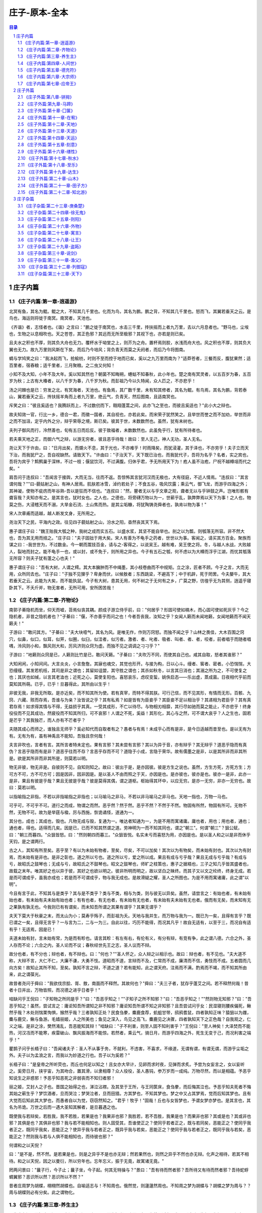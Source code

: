******************************************************
庄子-原本-全本
******************************************************

.. contents:: 目录
.. section-numbering::

庄子内篇
=================================================

《庄子内篇:第一章-逍遥游》
-------------------------------------------------

北冥有鱼，其名为鲲。鲲之大，不知其几千里也。化而为鸟，其名为鹏。鹏之背，不知其几千里也。怒而飞，其翼若垂天之云。是鸟也，海运则将徙于南冥。南冥者，天池也。

《齐谐》者，志怪者也。《谐》之言曰："鹏之徙于南冥也，水击三千里，抟扶摇而上者九万里，去以六月息者也。"野马也，尘埃也，生物之以息相吹也。天之苍苍，其正色邪？其远而无所至极邪？其视下也，亦若是则已矣。

且夫水之积也不厚，则其负大舟也无力。覆杯水于坳堂之上，则芥为之舟。置杯焉则胶，水浅而舟大也。风之积也不厚，则其负大翼也无力。故九万里则风斯在下矣，而后乃今培风；背负青天而莫之夭阏者，而后乃今将图南。

蜩与学鸠笑之曰："我决起而飞，抢榆枋，时则不至而控于地而已矣，奚以之九万里而南为？"适莽苍者，三餐而反，腹犹果然；适百里者，宿舂粮；适千里者，三月聚粮。之二虫又何知！

小知不及大知，小年不及大年。奚以知其然也？朝菌不知晦朔，蟪蛄不知春秋，此小年也。楚之南有冥灵者，以五百岁为春，五百岁为秋；上古有大椿者，以八千岁为春，八千岁为秋。而彭祖乃今以久特闻，众人匹之，不亦悲乎！

汤之问棘也是已：穷发之北，有冥海者，天池也。有鱼焉，其广数千里，未有知其修者，其名为鲲。有鸟焉，其名为鹏，背若泰山，翼若垂天之云，抟扶摇羊角而上者九万里，绝云气，负青天，然后图南，且适南冥也。

斥笑之曰："彼且奚适也？我腾跃而上，不过数仞而下，翱翔蓬蒿之间，此亦飞之至也，而彼且奚适也？"此小大之辩也。

故夫知效一官，行比一乡，德合一君，而徵一国者，其自视也，亦若此矣。而宋荣子犹然笑之。且举世而誉之而不加劝，举世而非之而不加沮，定乎内外之分，辩乎荣辱之境，斯已矣。彼其于世，未数数然也。虽然，犹有未树也。

夫列子御风而行，泠然善也，旬有五日而后反。彼于致福者，未数数然也。此虽免乎行，犹有所待者也。

若夫乘天地之正，而御六气之辩，以游无穷者，彼且恶乎待哉！故曰：至人无己，神人无功，圣人无名。

尧让天下于许由，曰："日月出矣，而爝火不息，其于光也，不亦难乎！时雨降矣，而犹浸灌，其于泽也，不亦劳乎！夫子立而天下治，而我犹尸之，吾自视缺然。请致天下。"许由曰："子治天下，天下既已治也，而我犹代子，吾将为名乎？名者，实之宾也，吾将为宾乎？鹪鹩巢于深林，不过一枝；偃鼠饮河，不过满腹。归休乎君，予无所用天下为！庖人虽不治庖，尸祝不越樽俎而代之矣。"

肩吾问于连叔曰："吾闻言于接舆，大而无当，往而不返。吾惊怖其言犹河汉而无极也，大有径庭，不近人情焉。"连叔曰："其言谓何哉？""曰-藐姑射之山，有神人居焉。肌肤若冰雪，淖约若处子；不食五谷，吸风饮露；乘云气，御飞龙，而游乎四海之外；其神凝，使物不疵疠而年谷熟-吾以是狂而不信也。"连叔曰："然，瞽者无以与乎文章之观，聋者无以与乎钟鼓之声。岂唯形骸有聋盲哉？夫知亦有之。是其言也，犹时女也。之人也，之德也，将旁礴万物以为一，世蕲乎乱，孰弊弊焉以天下为事！之人也，物莫之伤，大浸稽天而不溺，大旱金石流、土山焦而热。是其尘垢糠，将犹陶铸尧舜者也，孰肯以物为事！"

宋人次章甫而适越，越人断发文身，无所用之。

尧治天下之民，平海内之政。往见四子藐姑射之山，汾水之阳，杳然丧其天下焉。

惠子谓庄子曰："魏王贻我大瓠之种，我树之成而实五石。以盛水浆，其坚不能自举也。剖之以为瓢，则瓠落无所容。非不然大也，吾为其无用而掊之。"庄子曰："夫子固拙于用大矣。宋人有善为不龟手之药者，世世以为事。客闻之，请买其方百金。聚族而谋之曰：-我世世为，不过数金。今一朝而鬻技百金，请与之-客得之，以说吴王。越有难，吴王使之将。冬，与越人水战，大败越人，裂地而封之。能不龟手一也，或以封，或不免于，则所用之异也。今子有五石之瓠，何不虑以为大樽而浮乎江湖，而忧其瓠落无所容？则夫子犹有蓬之心也夫！"

惠子谓庄子曰："吾有大树，人谓之樗。其大本臃肿而不中绳墨，其小枝卷曲而不中规矩。立之涂，匠者不顾。今子之言，大而无用，众所同去也。"庄子曰："子独不见狸乎？卑身而伏，以候敖者；东西跳梁，不避高下；中于机辟，死于罔罟。今夫嫠牛，其大若垂天之云。此能为大矣，而不能执鼠。今子有大树，患其无用，何不树之于无何有之乡，广莫之野，彷徨乎无为其侧，逍遥乎寝卧其下。不夭斤斧，物无害者，无所可用，安所困苦哉！

《庄子内篇:第二章-齐物论》
-------------------------------------------------

南郭子綦隐机而坐，仰天而嘘，苔焉似丧其耦。颜成子游立侍乎前，曰："何居乎？形固可使如槁木，而心固可使如死灰乎？今之隐机者，非昔之隐机者也？"子綦曰："偃，不亦善乎而问之也！今者吾丧我，汝知之乎？女闻人籁而未闻地籁，女闻地籁而不闻天籁夫！"

子游曰："敢问其方。"子綦曰："夫大块噫气，其名为风。是唯无作，作则万窍怒。而独不闻之乎？山林之畏佳，大木百围之窍穴，似鼻，似口，似耳，似笄，似圈，似臼，似洼者，似污者。激者、者、叱者、吸者、叫者、者、者，咬者，前者唱于而随者唱喁，泠风则小和，飘风则大和，厉风济则众窍为虚。而独不见之调调之刁刁乎？"

子游曰："地籁则众窍是已，人籁则比竹是已，敢问天籁。"子綦曰："夫吹万不同，而使其自己也。咸其自取，怒者其谁邪？"

大知闲闲，小知间间。大言炎炎，小言詹詹。其寐也魂交，其觉也形开。与接为构，日以心斗。缦者、窖者、密者。小恐惴惴，大恐缦缦。其发若机栝，其司是非之谓也；其留如诅盟，其守胜之谓也；其杀如秋冬，以言其日消也；其溺之所为之，不可使复之也；其厌也如缄，以言其老洫也；近死之心，莫使复阳也。喜怒哀乐，虑叹变蜇，姚佚启态——乐出虚，蒸成菌。日夜相代乎前而莫知其所萌。已乎，已乎！旦暮得此，其所由以生乎！

非彼无我，非我无所取。是亦近矣，而不知其所为使。若有真宰，而特不得其朕。可行己信，而不见其形，有情而无形。百骸、九窍、六藏、赅而存焉，吾谁与为亲？汝皆说之乎？其有私焉？如是皆有为臣妾乎？其臣妾不足以相治乎？其递相为君臣乎？其有真君存焉！如求得其情与不得，无益损乎其真。一受其成形，不亡以待尽。与物相刃相靡，其行尽如驰而莫之能止，不亦悲乎！终身役役而不见其成功，然疲役而不知其所归，可不哀邪！人谓之不死，奚益！其形化，其心与之然，可不谓大哀乎？人之生也，固若是芒乎？其我独芒，而人亦有不芒者乎？

夫随其成心而师之，谁独且无师乎？奚必知代而自取者有之？愚者与有焉！未成乎心而有是非，是今日适越而昔至也。是以无有为有。无有为有，虽有神禹且不能知，吾独且奈何哉！

夫言非吹也，言者有言。其所言者特未定也。果有言邪？其未尝有言邪？其以为异于音，亦有辩乎？其无辩乎？道恶乎隐而有真伪？言恶乎隐而有是非？道恶乎往而不存？言恶乎存而不可？道隐于小成，言隐于荣华。故有儒墨之是非，以是其所非而非其所是。欲是其所非而非其所是，则莫若以明。

物无非彼，物无非是。自彼则不见，自知则知之。故曰：彼出于是，是亦因彼。彼是方生之说也。虽然，方生方死，方死方生；方可方不可，方不可方可；因是因非，因非因是。是以圣人不由而照之于天，亦因是也。是亦彼也，彼亦是也。彼亦一是非，此亦一是非，果且有彼是乎哉？果且无彼是乎哉？彼是莫得其偶，谓之道枢。枢始得其环中，以应无穷。是亦一无穷，非亦一无穷也。故曰：莫若以明。

以指喻指之非指，不若以非指喻指之非指也；以马喻马之非马，不若以非马喻马之非马也。天地一指也，万物一马也。

可乎可，不可乎不可。道行之而成，物谓之而然。恶乎然？然于然。恶乎不然？不然于不然。物固有所然，物固有所可。无物不然，无物不可。故为是举莛与楹，厉与西施，恢诡谲怪，道通为一。

其分也，成也；其成也，毁也。凡物无成与毁，复通为一。唯达者知通为一，为是不用而寓诸庸。庸也者，用也；用也者，通也；通也者，得也。适得而几矣。因是已，已而不知其然谓之道。劳神明为一而不知其同也，谓之"朝三"。何谓"朝三"？狙公赋，曰："朝三而暮四。"众狙皆怒。曰："然则朝四而暮三。"众狙皆悦。名实未亏而喜怒为用，亦因是也。是以圣人和之以是非而休乎天钧，是之谓两行。

古之人，其知有所至矣。恶乎至？有以为未始有物者，至矣，尽矣，不可以加矣！其次以为有物矣，而未始有封也。其次以为有封焉，而未始有是非也。是非之彰也，道之所以亏也。道之所以亏，爱之所以成。果且有成与亏乎哉？果且无成与亏乎哉？有成与亏，故昭氏之鼓琴也；无成与亏，故昭氏之不鼓琴也。昭文之鼓琴也，师旷之枝策也，惠子之据梧也，三子之知几乎皆其盛者也，故载之末年。唯其好之也以异于彼，其好之也欲以明之。彼非所明而明之，故以坚白之昧终。而其子又以文之纶终，终身无成。若是而可谓成乎，虽我亦成也；若是而不可谓成乎，物与我无成也。是故滑疑之耀，圣人之所图也。为是不用而寓诸庸，此之谓"以明"。

今且有言于此，不知其与是类乎？其与是不类乎？类与不类，相与为类，则与彼无以异矣。虽然，请尝言之：有始也者，有未始有始也者，有未始有夫未始有始也者；有有也者，有无也者，有未始有无也者，有未始有夫未始有无也者。俄而有无矣，而未知有无之果孰有孰无也。今我则已有有谓矣，而未知吾所谓之其果有谓乎？其果无谓乎？

夫天下莫大于秋豪之末，而太山为小；莫寿乎殇子，而彭祖为夭。天地与我并生，而万物与我为一。既已为一矣，且得有言乎？既已谓之一矣，且得无言乎？一与言为二，二与一为三。自此以往，巧历不能得，而况其凡乎！故自无适有，以至于三，而况自有适有乎！无适焉，因是已！

夫道未始有封，言未始有常，为是而有畛也。请言其畛：有左有右，有伦有义，有分有辩，有竞有争，此之谓八德。六合之外，圣人存而不论；六合之内，圣人论而不议；春秋经世先王之志，圣人议而不辩。

故分也者，有不分也；辩也者，有不辩也。曰："何也？""圣人怀之，众人辩之以相示也。故曰：辩也者，有不见也。"夫大道不称，大辩不言，大仁不仁，大廉不谦，大勇不忮。道昭而不道，言辩而不及，仁常而不成，廉清而不信，勇忮而不成。五者圆而几向方矣！故知止其所不知，至矣。孰知不言之辩，不道之道？若有能知，此之谓天府。注焉而不满，酌焉而不竭，而不知其所由来，此之谓葆光。

故昔者尧问于舜曰："我欲伐宗脍、胥、敖，南面而不释然。其故何也？"舜曰："夫三子者，犹存乎蓬艾之间。若不释然何哉！昔者十日并出，万物皆照，而况德之进乎日者乎！"

啮缺问乎王倪曰："子知物之所同是乎？"曰："吾恶乎知之！""子知子之所不知邪？"曰："吾恶乎知之！""然则物无知邪？"曰："吾恶乎知之！虽然，尝试言之：庸讵知吾所谓知之非不知邪？庸讵知吾所谓不知之非知邪？且吾尝试问乎女：民湿寝则腰疾偏死，鳅然乎哉？木处则惴栗恂惧，猴然乎哉？三者孰知正处？民食刍豢，麋鹿食荐，虮蛆甘带，鸱鸦耆鼠，四者孰知正味？猿狙以为雌，麋与鹿交，鳅与鱼游。毛嫱丽姬，人之所美也；鱼见之深入，鸟见之高飞，麋鹿见之决骤，四者孰知天下之正色哉？自我观之，仁义之端，是非之涂，樊然淆乱，吾恶能知其辩！"啮缺曰："子不利害，则至人固不知利害乎？"王倪曰："至人神矣！大泽焚而不能热，河汉冱而不能寒，疾雷破山、飘风振海而不能惊。若然者，乘云气，骑日月，而游乎四海之外，死生无变于己，而况利害之端乎！"

瞿鹊子问乎长梧子曰："吾闻诸夫子：圣人不从事于务，不就利，不违害，不喜求，不缘道，无谓有谓，有谓无谓，而游乎尘垢之外。夫子以为孟浪之言，而我以为妙道之行也。吾子以为奚若？"

长梧子曰："是皇帝之所听荧也，而丘也何足以知之！且女亦大早计，见卵而求时夜，见弹而求炙。予尝为女妄言之，女以妄听之。奚旁日月，挟宇宙，为其吻合，置其滑，以隶相尊？众人役役，圣人愚钝，参万岁而一成纯。万物尽然，而以是相蕴。予恶乎知说生之非惑邪！予恶乎知恶死之非弱丧而不知归者邪！

丽之姬，艾封人之子也。晋国之始得之也，涕泣沾襟。及其至于王所，与王同筐床，食刍豢，而后悔其泣也。予恶乎知夫死者不悔其始之蕲生乎？梦饮酒者，旦而哭泣；梦哭泣者，旦而田猎。方其梦也，不知其梦也。梦之中又占其梦焉，觉而后知其梦也。且有大觉而后知此其大梦也，而愚者自以为觉，窃窃然知之。"君乎！牧乎！"固哉！丘也与女皆梦也，予谓女梦亦梦也。是其言也，其名为吊诡。万世之后而一遇大圣知其解者，是旦暮遇之也。

既使我与若辩矣，若胜我，我不若胜，若果是也？我果非也邪？我胜若，若不吾胜，我果是也？而果非也邪？其或是也？其或非也邪？其俱是也？其俱非也邪？我与若不能相知也。则人固受其，吾谁使正之？使同乎若者正之，既与若同矣，恶能正之？使同乎我者正之，既同乎我矣，恶能正之？使异乎我与若者正之，既异乎我与若矣，恶能正之？使同乎我与若者正之，既同乎我与若矣，恶能正之？然则我与若与人俱不能相知也，而待彼也邪？"

何谓和之以天倪？

曰："是不是，然不然。是若果是也，则是之异乎不是也亦无辩；然若果然也，则然之异乎不然也亦无辩。化声之相待，若其不相待。和之以天倪，因之以曼衍，所以穷年也。忘年忘义，振于无竟，故寓诸无竟。"

罔两问景曰："曩子行，今子止；曩子坐，今子起。何其无特操与？"景曰："吾有待而然者邪？吾所待又有待而然者邪？吾待蛇蜉蜩翼邪？恶识所以然？恶识所以不然？"

昔者庄周梦为胡蝶，栩栩然胡蝶也。自喻适志与！不知周也。俄然觉，则蘧蘧然周也。不知周之梦为胡蝶与？胡蝶之梦为周与？？周与胡蝶则必有分矣。此之谓物化。

《庄子内篇:第三章-养生主》
-------------------------------------------------

吾生也有涯，而知也无涯。以有涯随无涯，殆已！已而为知者，殆而已矣！为善无近名，为恶无近刑，缘督以为经，可以保身，可以全生，可以养亲，可以尽年。

庖丁为文惠君解牛，手之所触，肩之所倚，足之所履，膝之所倚，砉然响然，奏刀然，莫不中音，合于桑林之舞，乃中经首之会。

文惠君曰："嘻，善哉！技盖至此乎？"庖丁释刀对曰："臣之所好者道也，进乎技矣。始臣之解牛之时，所见无非全牛者；三年之后，未尝见全牛也；方今之时，臣以神遇而不以目视，官知止而神欲行。依乎天理，批大，导大，因其固然。技经肯綮之未尝，而况大乎！良庖岁更刀，割也；族庖月更刀，折也；今臣之刀十九年矣，所解数千牛矣，而刀刃若新发于硎。彼节者有间而刀刃者无厚，以无厚入有间，恢恢乎其于游刃必有余地矣。是以十九年而刀刃若新发于硎。虽然，每至于族，吾见其难为，怵然为戒，视为止，行为迟，动刀甚微，然已解，如土委地。提刀而立，为之而四顾，为之踌躇满志，善刀而藏之。"文惠君曰："善哉！吾闻庖丁之言，得养生焉。"

公文轩见右师而惊曰："是何人也？恶乎介也？天与？其人与？"曰："天也，非人也。天之生是使独也，人之貌有与也。以是知其天也，非人也。"

泽雉十步一啄，百步一饮，不蕲畜乎樊中。神虽王，不善也。

老聃死，秦失吊之，三号而出。弟子曰："非夫子之友邪？"曰："然。""然则吊焉若此可乎？"曰："然。始也吾以为其人也，而今非也。向吾入而吊焉，有老者哭之，如哭其子；少者哭之，如哭其母。彼其所以会之，必有不蕲言而言，不蕲哭而哭者。是遁天倍情，忘其所受，古者谓之遁天之刑。适来，夫子时也；适去，夫子顺也。安时而处顺，哀乐不能入也，古者谓是帝之县解。"

指穷于为薪，火传也，不知其尽也。

《庄子内篇:第四章-人间世》
-------------------------------------------------

颜回见仲尼，请行。曰："奚之？"曰："将之卫。"曰："奚为焉？"曰："回闻卫君，其年壮，其行独。轻用其国而不见其过。轻用民死，死者以国量，乎泽若蕉，民其无如矣！回尝闻之夫子曰：'治国去之，乱国就之。医门多疾。'愿以所闻思其则，庶几其国有瘳乎！"

仲尼曰："嘻，若殆往而刑耳！夫道不欲杂，杂则多，多则扰，扰则忧，忧而不救。古之至人，先存诸己而后存诸人。所存于己者未定，何暇至于暴人之所行！且若亦知夫德之所荡而知之所为出乎哉？德荡乎名，知出乎争。名也者，相札也；知也者争之器也。二者凶器，非所以尽行也。

且德厚信，未达人气；名闻不争，未达人心。而强以仁义绳墨之言暴人之前者，是以人恶有其美也，命之曰灾人。灾人者，人必反灾之。若殆为人灾夫。

且苟为人悦贤而恶不肖，恶用而求有以异？若唯无诏，王公必将乘人而斗其捷。而目将荧之，而色将平之，口将营之，容将形之，心且成之。是以火救火，以水救水，名之曰益多。顺始无穷，若殆以不信厚言，必死于暴人之前矣！

且昔者桀杀关龙逢，纣杀王子比干，是皆修其身以下伛拊人之民，以下拂其上者也，故其君因其修以挤之。是好名者也。

昔者尧攻丛枝、胥、敖，禹攻有扈。国为虚厉，身为刑戮。其用兵不止，其求实无已，是皆求名实者也，而独不闻之乎？名实者，圣人之所不能胜也，而况若乎！虽然，若必有以也，尝以语我来。"

颜回曰："端而虚，勉而一，则可乎？"曰："恶！恶可！夫以阳为充孔扬，采色不定，常人之所不违，因案人之所感，以求容与其心，名之曰日渐之德不成，而况大德乎！将执而不化，外合而内不訾，其庸讵可乎！"

然则我内直而外曲，成而上比。内直者，与天为徒。与天为徒者，知天子之与己，皆天之所子，而独以己言蕲乎而人善之，蕲乎而人不善之邪？若然者，人谓之童子，是之谓与天为徒。外曲者，与人之为徒也。擎跽曲拳，人臣之礼也。人皆为之，吾敢不为邪？为人之所为者，人亦无疵焉，是之谓与人为徒。成而上比者，与古为徒。其言虽教，谪之实也，古之有也，非吾有也。若然者，虽直而不病，是之谓与古为徒。若是则可乎？

仲尼曰："恶！恶可！大多政法而不谍。虽固，亦无罪。虽然，止是耳矣，夫胡可以及化！犹师心者也。"

颜回曰："吾无以进矣，敢问其方。"仲尼曰："斋，吾将语若。有心而为之，其易邪？易之者，天不宜。"颜回曰："回之家贫，唯不饮酒不茹荤者数月矣。如此则可以为斋乎？"曰："是祭祀之斋，非心斋也。"

回曰："敢问心斋。"仲尼曰："若一志，无听之以耳而听之以心；无听之以心而听之以气。听止于耳，心止于符。气也者，虚而待物者也。唯道集虚。虚者，心斋也"

颜回曰："回之未始得使，实自回也；得使之也，未始有回也，可谓虚乎？"夫子曰："尽矣！吾语若：若能入游其樊而无感其名，入则鸣，不入则止。无门无毒，一宅而寓于不得已则几矣。绝迹易，无行地难。为人使易以伪，为天使难以伪。闻以有翼飞者矣，未闻以无翼飞者也；闻以有知知者矣，未闻以无知知者也。瞻彼阕者，虚室生白，吉祥止止。夫且不止，是之谓坐驰。夫徇耳目内通而外于心知，鬼神将来舍，而况人乎！是万物之化也，禹、舜之所纽也，伏戏、几蘧之所行终，而况散焉者乎！"

叶公子高将使于齐，问于仲尼曰："王使诸梁也甚重。齐之待使者，盖将甚敬而不急。匹夫犹未可动也，而况诸侯乎！吾甚栗之。子常语诸梁也曰：'凡事若小若大，寡不道以欢成。事若不成，则必有人道之患；事若成，则必有阴阳之患。若成若不成而后无患者，唯有德者能之。'吾食也执粗而不臧，爨无欲清之人。今吾朝受命而夕饮冰，我其内热与！吾未至乎事之情而既有阴阳之患矣！事若不成，必有人道之患，是两也。为人臣者不足以任之，子其有以语我来！"

仲尼曰："天下有大戒二：其一命也，其一义也。子之爱亲，命也，不可解于心；臣之事君，义也，无适而非君也，无所逃于天地之间。是之谓大戒。是以夫事其亲者，不择地而安之，孝之至也；夫事其君者，不择事而安之，忠之盛也；自事其心者，哀乐不易施乎前，知其不可奈何而安之若命，德之至也。为人臣子者，固有所不得已。行事之情而忘其身，何暇至于悦生而恶死！夫子其行可矣！

丘请复以所闻：凡交近则必相靡以信，远则必忠之以言。言必或传之。夫传两喜两怒之言，天下之难者也。夫两喜必多溢美之言，两怒必多溢恶之言。凡溢之类妄，妄则其信之也莫，莫则传言者殃。故法言曰：'传其常情，无传其溢言，则几乎全。'

且以巧斗力者，始乎阳，常卒乎阴，泰至则多奇巧；以礼饮酒者，始乎治，常卒乎乱，泰至则多奇乐。凡事亦然，始乎谅，常卒乎鄙；其作始也简，其将毕也必巨。言者，风波也；行者，实丧也。夫风波易以动，实丧易以危。故忿设无由，巧言偏辞。兽死不择音，气息勃然于是并生心厉。核太至，则必有不肖之心应之而不知其然也。苟为不知其然也，孰知其所终！故法言曰：'无迁令，无劝成。过度益也。'迁令劝成殆事。美成在久，恶成不及改，可不慎与！且夫乘物以游心，托不得已以养中，至矣。何作为报也！莫若为致命，此其难者？"

颜阖将傅卫灵公大子，而问于蘧伯玉曰；"有人于此，其德天杀。与之为无方则危吾国，与之为有方则危吾身。其知适足以知人之过，而不知其所以过。若然者，吾奈之何？"蘧伯玉曰："善哉问乎！戒之，慎之，正女身哉！形莫若就，心莫若和。虽然，之二者有患。就不欲入，和不欲出。形就而入，且为颠为灭，为崩为蹶；心和而出，且为声为名，为妖为孽。彼且为婴儿，亦与之为婴儿；彼且为无町畦，亦与之为无町畦；彼且为无崖，亦与之为无崖；达之，入于无疵。

汝不知夫螳螂乎？怒其臂以当车辙，不知其不胜任也，是其才之美者也。戒之，慎之，积伐而美者以犯之，几矣！

汝不知夫养虎者乎？不敢以生物与之，为其杀之之怒也；不敢以全物与之，为其决之之怒也。时其饥饱，达其怒心。虎之与人异类，而媚养己者，顺也；故其杀者，逆也。

夫爱马者，以筐盛矢，以蜃盛溺。适有蚊虻仆缘，而拊之不时，则缺衔毁首碎胸。意有所至而爱有所亡。可不慎邪？"

匠石之齐，至于曲辕，见栎社树。其大蔽牛，之百围，其高临山十仞而后有枝，其可以舟者旁十数。观者如市，匠伯不顾，遂行不辍。弟子厌观之，走及匠石，曰：'自吾执斧斤以随夫子，未尝见材如此其美也。先生不肯视，行不辍，何邪？"曰："已矣，勿言之矣！散木也。以为舟则沉，以为棺椁则速腐，以为器则速毁，以为门户则液，以为柱则蠹，是不材之木也。无所可用，故能若是之寿。"

匠石归，栎社见梦曰："女将恶乎比予哉？若将比予于文木邪？夫楂梨橘柚果之属，实熟则剥，剥则辱。大枝折，小枝泄。此以其能苦其生者也。故不终其天年而中道夭，自掊击于世俗者也。物莫不若是。且予求无所可用久矣！几死，乃今得之，为予大用。使予也而有用，且得有此大也邪？且也若与予也皆物也，奈何哉其相物也？而几死之散人，又恶知散木！"匠石觉而诊其梦。弟子曰："趣取无用，则为社何邪？"曰："密！若无言！彼亦直寄焉！以为不知己者诟厉也。不为社者，且几有翦乎！且也彼其所保与众异，而以义喻之，不亦远乎！"

南伯子綦游乎商之丘，见大木焉，有异：结驷千乘，隐，将芘其所。子綦曰："此何木也哉！此必有异材夫！"仰而视其细枝，则拳曲而不可以为栋梁；俯而视其大根，则轴解而不可以为棺椁；舐其叶，则口烂而为伤；嗅之，则使人狂醒三日而不已。子綦曰"此果不材之木也，以至于此其大也。嗟乎，醒三日而不已。子綦曰："此果不材之木也，以至于此其大也。嗟乎，神人以此不材。"

宋有荆氏者，宜楸柏桑。其拱把而上者，求狙猴之斩之；三围四围，求高名之丽者斩之；七围八围，贵人富商之家求禅傍者斩之。故未终其天年而中道之夭于斧斤，此材之患也。故解之以牛之白颡者，与豚之亢鼻者，与人有痔病者，不可以适河。此皆巫祝以知之矣，所以为不祥也。此乃神人之所以为大祥也。

支离疏者，颐隐于齐，肩高于顶，会撮指天，五管在上，两髀为胁。挫针治，足以；鼓荚播精，足以食十人。上征武士，则支离攘臂于其间；上有大役，则支离以有常疾不受功；上与病者粟，则受三锺与十束薪。夫支离者其形者，犹足以养其身，终其天年，又况支离其德者乎！

孔子适楚，楚狂接舆游其门曰："凤兮凤兮，何如德之衰也。来世不可待，往世不可追也。天下有道，圣人成焉；天下无道，圣人生焉。方今之时，仅免刑焉！福轻乎羽，莫之知载；祸重乎地，莫之知避。已乎，已乎！临人以德。殆乎，殆乎！画地而趋。迷阳迷阳，无伤吾行。吾行曲，无伤吾足。"

山木，自寇也；膏火，自煎也。桂可食，故伐之；漆可用，故割之。人皆知有用之用，而莫知无用之用也。

《庄子内篇:第五章-德充符》
-------------------------------------------------

鲁有兀者王骀，从之游者与仲尼相若。常季问于仲尼曰："王骀，兀者也，从之游者与夫子中分鲁。立不教，坐不议。虚而往，实而归。固有不言之教，无形而心成者邪？是何人也？"仲尼曰："夫子，圣人也，丘也直后而未往耳！丘将以为师，而况不若丘者乎！奚假鲁国，丘将引天下而与从之。"

常季曰："彼兀者也，而王先生，其与庸亦远矣。若然者，其用心也，独若之何？"仲尼曰："死生亦大矣，而不得与之变；虽天地覆坠，亦将不与之遗；审乎无假而不与物迁，命物之化而守其宗也。"

常季曰："何谓也？"仲尼曰："自其异者视之，肝胆楚越也；自其同者视之，万物皆一也。夫若然者，且不知耳目之所宜，而游心乎德之和。物视其所一而不见其所丧，视丧其足犹遗土也。"

常季曰："彼为己，以其知得其心，以其心得其常心。物何为最之哉？"仲尼曰："人莫鉴于流水而鉴于止水。唯止能止众止。受命于地，唯松柏独也正，在冬夏青青；受命于天，唯尧、舜独也正，在万物之首。幸能正生，以正众生。夫保始之徵，不惧之实，勇士一人，雄入于九军。将求名而能自要者而犹若是，而况官天地、府万物、直寓六骸、象耳目、一知之所知而心未尝死者乎！彼且择日而登假，人则从是也。彼且何肯以物为事乎！"

申徒嘉，兀者也，而与郑子产同师于伯昏无人。子产谓申徒嘉曰："我先出则子止，子先出则我止。"其明日，又与合堂同席而坐。子产谓申徒嘉曰："我先出则子止，子先出则我止。今我将出，子可以止乎？其未邪？且子见执政而不违，子齐执政乎？"申徒嘉曰："先生之门固有执政焉如此哉？子而说子之执政而后人者也。闻之曰：'鉴明则尘垢不止，止则不明也。久与贤人处则无过。'今子之所取大者，先生也，而犹出言若是，不亦过乎！"

子产曰："子既若是矣，犹与尧争善。计子之德，不足以自反邪？"申徒嘉曰："自状其过以不当亡者众；不状其过以不当存者寡。知不可奈何而安之若命，唯有德者能之。游于羿之彀中。中央者，中地也；然而不中者，命也。人以其全足笑吾不全足者众矣，我怫然而怒，而适先生之所，则废然而反。不知先生之洗我以善邪？吾之自寐邪？吾与夫子游十九年，而未尝知吾兀者也。今子与我游于形骸之内，而子索我于形骸之外，不亦过乎！"子产蹴然改容更貌曰："子无乃称！"

鲁有兀者叔山无趾，踵见仲尼。仲尼曰："子不谨，前既犯患若是矣。虽今来，何及矣！"无趾曰："吾唯不知务而轻用吾身，吾是以亡足。今吾来也，犹有尊足者存，吾是以务全之也。夫天无不覆，地无不载，吾以夫子为天地，安知夫子之犹若是也！"孔子曰："丘则陋矣！夫子胡不入乎？请讲以所闻。"无趾出。孔子曰："弟子勉之！夫无趾，兀者也，犹务学以复补前行之恶，而况全德之人乎！"

无趾语老聃曰："孔丘之于至人，其未邪？彼何宾宾以学子为？彼且以蕲以诡幻怪之名闻，不知至人之以是为己桎梏邪？"老聃曰："胡不直使彼以死生为一条，以可不可为一贯者，解其桎梏，其可乎？"无趾曰："天刑之，安可解！"

鲁哀公问于仲尼曰："卫有恶人焉，曰哀骀它。丈夫与之处者，思而不能去也；妇人见之，请于父母曰：'与为人妻，宁为夫子妾'者，数十而未止也。未尝有闻其唱者也，常和人而已矣。无君人之位以济乎人之死，无聚禄以望人之腹，又以恶骇天下，和而不唱，知不出乎四域，且而雌雄合乎前，是必有异乎人者也。寡人召而观之，果以恶骇天下。与寡人处，不至以月数，而寡人有意乎其为人也；不至乎期年，而寡人信之。国无宰，而寡人传国焉。闷然而后应，而若辞。寡人丑乎，卒授之国。无几何也，去寡人而行。寡人恤焉若有亡也，若无与乐是国也。是何人者也！"

仲尼曰："丘也尝使于楚矣，适见豚子食于其死母者。少焉若，皆弃之而走。不见己焉尔，不得其类焉尔。所爱其母者，非爱其形也，爱使其形者也。战而死者，其人之葬也不以资；刖者之屡，无为爱之。皆无其本矣。为天子之诸御：不爪翦，不穿耳；取妻者止于外，不得复使。形全犹足以为尔，而况全德之人乎！今哀骀它未言而信，无功而亲，使人授己国，唯恐其不受也，是必才全而德不形者也。"

哀公曰："何谓才全？"仲尼曰："死生、存亡、穷达、贫富、贤与不肖、毁誉、饥渴、寒暑，是事之变、命之行也。日夜相代乎前，而知不能规乎其始者也。故不足以滑和，不可入于灵府。使之和豫，通而不失于兑。使日夜无隙，而与物为春，是接而生时于心者也。是之谓才全。""何谓德不形？"曰："平者，水停之盛也。其可以为法也，内保之而外不荡也。德者，成和之修也。德不形者，物不能离也。"

哀公异日以告闵子曰："始也吾以南面而君天下，执民之纪而忧其死，吾自以为至通矣。今吾闻至人之言，恐吾无其实，轻用吾身而亡吾国。吾与孔丘非君臣也，德友而已矣！"

支离无说卫灵公，灵公说之，而视全人：其肩肩。盎大瘿说齐桓公，桓公说之，而视全人：其肩肩。故德有所长而形有所忘。人不忘其所忘而忘其所不忘，此谓诚忘。

故圣人有所游，而知为孽，约为胶，德为接，工为商。圣人不谋，恶用知？不，恶用胶？无丧，恶用德？不货，恶用商？四者，天鬻也。天鬻者，天食也。既受食于天，又恶用人！

有人之形，无人之情。有人之形，故群于人；无人之情，故是非不得于身。眇乎小哉，所以属于人也；熬乎大哉，独成其天。

惠子谓庄子曰："人故无情乎？"庄子曰："然。"惠子曰："人而无情，何以谓之人？"庄子曰："道与之貌，天与之形，恶得不谓之人？"惠子曰："既谓之人，恶得无情？"庄子曰："是非吾所谓情也。吾所谓无情者，言人之不以好恶内伤其身，常因自然而不益生也。"惠子曰："不益生，何以有其身？"庄子曰："道与之貌，天与之形，无以好恶内伤其身。今子外乎子之神，劳乎子之精，倚树而吟，据槁梧而瞑。天选子之形，子以坚白鸣。"

《庄子内篇:第六章-大宗师》
-------------------------------------------------

知天之所为，知人之所为者，至矣！知天之所为者，天而生也；知人之所为者，以其知之所知以养其知之所不知，终其天年而不中道夭者，是知之盛也。虽然，有患：夫知有所待而后当，其所待者特未定也。庸讵知吾所谓天之非人乎？所谓人之非天乎？且有真人而后有真知。

何谓真人？古之真人，不逆寡，不雄成，不谟士。若然者，过而弗悔，当而不自得也。若然者，登高不栗，入水不濡，入火不热，是知之能登假于道者也若此。

古之真人，其寝不梦，其觉无忧，其食不甘，其息深深。真人之息以踵，众人之息以喉。屈服者，其嗌言若哇。其耆欲深者，其天机浅。

古之真人，不知说生，不知恶死。其出不欣，其入不距。然而往，然而来而已矣。不忘其所始，不求其所终。受而喜之，忘而复之。是之谓不以心捐道，不以人助天，是之谓真人。若然者，其心志，其容寂，其颡鼽。凄然似秋，暖然似春，喜怒通四时，与物有宜而莫知其极。故圣人之用兵也，亡国而不失人心。利泽施乎万世，不为爱人。故乐通物，非圣人也；有亲，非仁也；天时，非贤也；利害不通，非君子也；行名失己，非士也；亡身不真，非役人也。若狐不偕、务光、伯夷、叔齐、箕子、胥余、纪他、申徒狄，是役人之役，适人之适，而不自适其适者也。

古之真人，其状义而不朋，若不足而不承；与乎其觚而不坚也，张乎其虚而不华也；邴邴乎其似喜也，崔崔乎其不得已也，乎进我色也，与乎止我德也，广乎其似世也，熬乎其未可制也，连乎其似好闭也，乎忘其言也。以刑为体，以礼为翼，以知为时，以德为循。以刑为体者，绰乎其杀也；以礼为翼者，所以行于世也；以知为时者，不得已于事也；以德为循者，言其与有足者至于丘也，而人真以为勤行者也。故其好之也一，其弗好之也一。其一也一，其不一也一。其一与天为徒，其不一与人为徒，天与人不相胜也，是之谓真人。

死生，命也；其有夜旦之常，天也。人之有所不得与，皆物之情也。彼特以天为父，而身犹爱之，而况其卓乎！人特以有君为愈乎己，而身犹死之，而况其真乎！

泉涸，鱼相与处于陆，相以湿，相濡以沫，不如相忘于江湖。与其誉尧而非桀也，不如两忘而化其道。

夫大块载我以形，劳我以生，佚我以老，息我以死。故善吾生者，乃所以善吾死也。夫藏舟于壑，藏山于泽，谓之固矣！然而夜半有力者负之而走，昧者不知也。藏小大有宜，犹有所循。若夫藏天下于天下而不得所循，是恒物之大情也。特犯人之形而犹喜之。若人之形者，万化而未始有极也，其为乐可胜计邪？故圣人将游于物之所不得循而皆存。善妖善老，善始善终，人犹效之，而况万物之所系而一化之所待乎！

夫道有情有信，无为无形；可传而不可受，可得而不可见；自本自根，未有天地，自古以固存；神鬼神帝，生天生地；在太极之先而不为高，在六极之下而不为深，先天地生而不为久，长于上古而不为老。韦氏得之，以挈天地；伏戏氏得之，以袭气母；维斗得之，终古不忒；日月得之，终古不息；勘坏得之，以袭昆仑；冯夷得之，以游大川；肩吾得之，以处大山；黄帝得之，以登云天；颛顼得之，以处玄宫；禺强得之，立乎北极；西王母得之，坐乎少广，莫知其始，莫知其终；彭祖得之，上及有虞，下及及五伯；傅说得之，以相武丁，奄有天下，乘东维、骑箕尾而比于列星。

南伯子葵问乎女曰："子之年长矣，而色若孺子，何也？"曰："吾闻道矣。"南伯子葵曰："道可得学邪？"曰："恶！恶可！子非其人也。夫卜梁倚有圣人之才而无圣人之道，我有圣人之道而无圣人之才。吾欲以教之，庶几其果为圣人乎？不然，以圣人之道告圣人之才，亦易矣。吾犹守而告之，参日而后能外天下；已外天下矣，吾又守之，七日而后能外物；已外物矣，吾又守之，九日而后能外生；已外生矣，而后能朝彻；朝彻而后能见独；见独而后能无古今；无古今而后能入于不死不生。杀生者不死，生生者不生。其为物无不将也，无不迎也，无不毁也，无不成也。其名为撄宁。撄宁也者，撄而后成者也……"

南伯子葵曰："子独恶乎闻之？"曰："闻诸副墨之子，副墨之子闻诸洛诵之孙，洛诵之孙闻之瞻明，瞻明闻之聂许，聂许闻之需役，需役闻之于讴，于讴闻之玄冥，玄冥闻之参寥，参寥闻之疑始。"

子祀、子舆、子犁、子来四人相与语曰："孰能以无为首，以生为脊，以死为尻；孰知死生存亡之一体者，吾与之友矣！"四人相视而笑，莫逆于心，遂相与为友。俄而子舆有病，子祀往问之。曰："伟哉，夫造物者将以予为此拘拘也。"曲偻发背，上有五管，颐隐于齐，肩高于顶，句赘指天，阴阳之气有，其心闲而无事，胼鲜而鉴于井，曰："嗟乎！夫造物者又将以予为此拘拘也。"

子祀曰："女恶之乎？"曰："亡，予何恶！浸假而化予之左臂以为鸡，予因以求时夜；浸假而化予之右臂以为弹，予因以求炙；浸假而化予之尻以为轮，以神为马，予因以乘之，岂更驾哉！且夫得者，时也；失者，顺也。安时而处顺，哀乐不能入也，此古之所谓县解也，而不能自解者，物有结之。且夫物不胜天久矣，吾又何恶焉！"

俄而子来有病，喘喘然将死。其妻子环而泣之。子犁往问之，曰："叱！避！无怛化！"倚其户与之语曰："伟哉造化！又将奚以汝为？将奚以汝适？以汝为鼠肝乎？以汝为虫臂乎？"子来曰："父母于子，东西南北，唯命之从。阴阳于人，不翅于父母。彼近吾死而我不听，我则悍矣，彼何罪焉？夫大块以载我以形，劳我以生，佚我以老，息我以死。故善吾生者，乃所以善吾死也。今大冶铸金，金踊跃曰：'我且必为镆铘！'大冶必以为不祥之金。今一犯人之形而曰：'人耳！人耳！'夫造化者必以为不祥之人。今一以天地为大炉，以造化为大冶，恶乎往而不可哉！"成然寐，蘧然觉。

子桑户、孟子反、子琴张三人相与友曰："孰能相与于无相与，相为于无相为；孰能登天游雾，挠挑无极，相忘以生，无所穷终！"三人相视而笑，莫逆于心，遂相与友。

莫然有间，而子桑户死，未葬。孔子闻之，使子贡往侍事焉。或编曲，或鼓琴，相和而歌曰："嗟来桑户乎！嗟来桑户乎！而已反其真，而我犹为人猗！"子贡趋而进曰："敢问临尸而歌，礼乎？"二人相视而笑曰："是恶知礼意！"子贡反，以告孔子曰："彼何人者邪？修行无有而外其形骸，临尸而歌，颜色不变，无以命之。彼何人者邪？"孔子曰："彼游方之外者也，而丘游方之内者也。外内不相及，而丘使女往吊之，丘则陋矣！彼方且与造物者为人，而游乎天地之一气。彼以生为附赘县疣，以死为决溃痈。夫若然者，又恶知死生先后之所在！假于异物，托于同体；忘其肝胆，遗其耳目；反复终始，不知端倪；芒然仿徨乎尘垢之外，逍遥乎无为之业。彼又恶能愦愦然为世俗之礼，以观众人之耳目哉！"

子贡曰："然则夫子何方之依？"孔子曰："丘，天之戮民也。虽然，吾与汝共之。"子贡曰："敢问其方？"孔子曰："鱼相造乎水，人相造乎道。相造乎水者，穿池而养给；相造乎道者，无事而生定。故曰：鱼相忘乎江湖，人相忘乎道术。"子贡曰："敢问畸人？"曰："畸人者，畸于人而侔于天。故曰：天之小人，人之君子；人之君子，天之小人也。"

颜回问仲尼曰："孟孙才，其母死，哭泣无涕，中心不戚，居丧不哀。无是三者，以善处丧盖鲁国，固有无其实而得其名者乎？回壹怪之。"仲尼曰："夫孟孙氏尽之矣，进于知矣，唯简之而不得，夫已有所简矣。孟孙氏不知所以生，不知所以死。不知就先，不知就后。若化为物，以待其所不知之化已乎。且方将化，恶知不化哉？方将不化，恶知已化哉？吾特与汝，其梦未始觉者邪！且彼有骇形而无损心，有旦宅而无情死。孟孙氏特觉，人哭亦哭，是自其所以乃。且也相与'吾之'耳矣，庸讵知吾所谓'吾之'乎？且汝梦为鸟而厉乎天，梦为鱼而没于渊。不识今之言者，其觉者乎？其梦者乎？造适不及笑，献笑不及排，安排而去化，乃入于寥天一。"

意而子见许由，许由曰："尧何以资汝？"意而子曰："尧谓我：汝必躬服仁义而明言是非。"许由曰："而奚来为轵？夫尧既已黥汝以仁义，而劓汝以是非矣。汝将何以游夫遥荡恣睢转徙之涂乎？"意而子曰："虽然，吾愿游于其藩。"许由曰："不然。夫盲者无以与乎眉目颜色之好，瞽者无以与乎青黄黼黻之观。"意而子曰："夫无庄之失其美，据梁之失其力，黄帝之亡其知，皆在炉捶之间耳。庸讵知夫造物者之不息我黥而补我劓，使我乘成以随先生邪？"许由曰："噫！未可知也。我为汝言其大略：吾师乎！吾师乎！赍万物而不为义，泽及万世而不为仁，长于上古而不为老，覆载天地、刻雕众形而不为巧。此所游已！

颜回曰："回益矣。"仲尼曰："何谓也？"曰："回忘仁义矣。"曰："可矣，犹未也。"他日复见，曰："回益矣。"曰："何谓也？"曰："回忘礼乐矣！"曰："可矣，犹未也。"他日复见，曰："回益矣！"曰："何谓也？"曰："回坐忘矣。"仲尼蹴然曰："何谓坐忘？"颜回曰："堕肢体，黜聪明，离形去知，同于大通，此谓坐忘。"仲尼曰："同则无好也，化则无常也。而果其贤乎！丘也请从而后也。"

子舆与子桑友。而霖雨十日，子舆曰："子桑殆病矣！"裹饭而往食之。至子桑之门，则若歌若哭，鼓琴曰："父邪！母邪！天乎！人乎！"有不任其声而趋举其诗焉。子舆入，曰："子之歌诗，何故若是？"曰："吾思夫使我至此极者而弗得也。父母岂欲吾贫哉？天无私覆，地无私载，天地岂私贫我哉？求其为之者而不得也！然而至此极者，命也夫！"

《庄子内篇:第七章-应帝王》
-------------------------------------------------

啮缺问于王倪，四问而四不知。啮缺因跃而大喜，行以告蒲衣子。蒲衣子曰："而乃今知之乎？有虞氏不及泰氏。有虞氏其犹藏仁以要人，亦得人矣，而未始出于非人。泰氏其卧徐徐，其觉于于。一以己为马，一以己为牛。其知情信，其德甚真，而未始入于非人。"

肩吾见狂接舆。狂接舆曰："日中始何以语女？"肩吾曰："告我：君人者以己出经式义度，人孰敢不听而化诸！"狂接舆曰："是欺德也。其于治天下也，犹涉海凿河而使蚊负山也。夫圣人之治也，治外夫？正而后行，确乎能其事者而已矣。且鸟高飞以避弋之害，鼷鼠深穴乎神丘之下以避熏凿之患，而曾二虫之无知？"

天根游于殷阳，至蓼水之上，适遭无名人而问焉，曰："请问为天下。"无名人曰："去！汝鄙人也，何问之不豫也！予方将与造物者为人，厌则又乘夫莽眇之鸟，以出六极之外，而游无何有之乡，以处圹之野。汝又何帛以治天下感予之心为？"又复问，无名人曰："汝游心于淡，合气于漠，顺物自然而无容私焉，而天下治矣。"

阳子居见老聃，曰："有人于此，向疾强梁，物彻疏明，学道不倦，如是者，可比明王乎？"老聃曰："是於圣人也，胥易技系，劳形怵心者也。且也虎豹之文来田，狙之便执嫠之狗来藉。如是者，可比明王乎？"阳子居蹴然曰："敢问明王之治。"老聃曰："明王之治：功盖天下而似不自己，化贷万物而民弗恃。有莫举名，使物自喜。立乎不测，而游于无有者也。"

郑有神巫曰季咸，知人之死生、存亡、祸福、寿夭，期以岁月旬日若神。郑人见之，皆弃而走。列子见之而心醉，归，以告壶子，曰："始吾以夫子之道为至矣，则又有至焉者矣。"壶子曰："吾与汝既其文，未既其实。而固得道与？众雌而无雄，而又奚卵焉！而以道与世亢，必信，夫故使人得而相汝。尝试与来，以予示之。"

明日，列子与之见壶子。出而谓列子曰："嘻！子之先生死矣！弗活矣！不以旬数矣！吾见怪焉，见湿灰焉。"列子入，泣涕沾襟以告壶子。壶子曰："乡吾示之以地文，萌乎不震不正，是殆见吾杜德机也。尝又与来。"明日，又与之见壶子。出而谓列子曰："幸矣！子之先生遇我也，有瘳矣！全然有生矣！吾见其杜权矣！"列子入，以告壶子。壶子曰："乡吾示之以天壤，名实不入，而机发于踵。是殆见吾善者机也。尝又与来。"明日，又与之见壶子。出而谓列子曰："子之先生不齐，吾无得而相焉。试齐，且复相之。"列子入，以告壶子。壶子曰："吾乡示之以以太冲莫胜，是殆见吾衡气机也。鲵桓之审为渊，止水之审为渊，流水之审为渊。渊有九名，此处三焉。尝又与来。"明日，又与之见壶子。立未定，自失而走。壶子曰："追之！"列子追之不及。反，以报壶子曰："已灭矣，已失矣，吾弗及已。"壶子曰："乡吾示之以未始出吾宗。吾与之虚而委蛇，不知其谁何，因以为弟靡，因以为波流，故逃也。"然后列子自以为未始学而归。三年不出，为其妻爨，食豕如食人，于事无与亲。雕琢复朴，块然独以其形立。纷而封哉，一以是终。

无为名尸，无为谋府，无为事任，无为知主。体尽无穷，而游无朕。尽其所受乎天而无见得，亦虚而已！至人之用心若镜，不将不逆，应而不藏，故能胜物而不伤。

南海之帝为北海之帝为忽，中央之帝为浑沌。与忽时相与遇于浑沌之地，浑沌待之甚善。与忽谋报浑沌之德，曰："人皆有七窍以视听食息此独无有，尝试凿之。"日凿一窍，七日而浑沌死。

庄子外篇
=================================================

《庄子外篇:第八章-骈拇》
-------------------------------------------------

骈拇枝指出乎性哉，而侈于德；附赘县疣出乎形哉，而侈于性；多方乎仁义而用之者，列于五藏哉，而非道德之正也。是故骈于足者，连无用之肉也；枝于手者，树无用之指也；多方骈枝于五藏之情者，淫僻于仁义之行，而多方于聪明之用也。

是故骈于明者，乱五色，淫文章，青黄黼黻之煌煌非乎？而离朱是已！多于聪者，乱五声，淫六律，金石丝竹黄钟大吕之声非乎？而师旷是已！枝于仁者，擢德塞性以收名声，使天下簧鼓以奉不及之法非乎？而曾、史是已！骈于辩者，累瓦结绳窜句，游心于坚白同异之间，而敝跬誉无用之言非乎？而杨、墨是已！故此皆多骈旁枝之道，非天下之至正也。

彼正正者，不失其性命之情。故合者不为骈，而枝者不为；长者不为有余，短者不为不足。是故凫胫虽短，续之则忧；鹤胫虽长，断之则悲。故性长非所断，性短非所续，无所去忧也。

意仁义其非人情乎！彼仁人何其多忧也。且夫骈于拇者，决之则泣；枝于手者，之则啼。二者或有余于数，或不足于数，其于忧一也。今世之仁人，蒿目而忧世之患；不仁之人，决性命之情而饕贵富。故意仁义其非人情乎！自三代以下者，天下何其嚣嚣也。

且夫待钩绳规矩而正者，是削其性者也；待绳约胶漆而固者，是侵其德者也；屈折礼乐，俞仁义，以慰天下之心者，此失其常然也。天下有常然。常然者，曲者不以钩，直者不以绳，圆者不以规，方者不以矩，附离不以胶漆，约束不以索。故天下诱然皆生，而不知其所以生；同焉皆得，而不知其所以得。故古今不二，不可亏也。则仁义又奚连连如胶漆索而游乎道德之间为哉！使天下惑也！

夫小惑易方，大惑易性。何以知其然邪？自虞氏招仁义以挠天下也，天下莫不奔命于仁义。是非以仁义易其性与？

故尝试论之：自三代以下者，天下莫不以物易其性矣！小人则以身殉利；士则以身殉名；大夫则以身殉家；圣人则以身殉天下。故此数子者，事业不同，名声异号，其于伤性以身为殉，一也。

臧与谷，二人相与牧羊而俱亡其羊。问臧奚事，则挟策读书；问谷奚事，则博塞以游。二人者，事业不同，其于亡羊均也。

伯夷死名于首阳之下，盗跖死利于东陵之上。二人者，所死不同，其于残生伤性均也。奚必伯夷之是而盗跖之非乎？

天下尽殉也：彼其所殉仁义也，则俗谓之君子；其所殉货财也，则俗谓之小人。其殉一也，则有君子焉，有小人焉。若其残生损性，则盗跖亦伯夷已，又恶取君子小人于其间哉！

且夫属其性乎仁义者，虽通如曾、史，非吾所谓臧也；属其性于五味，虽通如俞儿，非吾所谓臧也；属其性乎五声，虽通如师旷，非吾所谓聪也；属其性乎五色，虽通如离朱，非吾所谓明也。吾所谓臧者，非所谓仁义之谓也，臧于其德而已矣；吾所谓臧者，非所谓仁义之谓也，任其性命之情而已矣；吾所谓聪者，非谓其闻彼也，自闻而已矣；吾所谓明者，非谓其见彼也，自见而已矣。夫不自见而见彼，不自得而得彼者，是得人之得而不自得其得者也，适人之适而不自适其适者也。夫适人之适而不自适其适，虽盗跖与伯夷，是同为淫僻也。余愧乎道德，是以上不敢为仁义之操，而下不敢为淫僻之行也。

《庄子外篇:第九章-马蹄》
-------------------------------------------------

马，蹄可以践霜雪，毛可以御风寒。草饮水，翘足而陆，此马之真性也。虽有义台路寝，无所用之。及至伯乐，曰："我善治马。"烧之，剔之，刻之，雒之。连之以羁絷，编之以皂栈，马之死者十二三矣！饥之渴之，驰之骤之，整之齐之，前有橛饰之患，而后有鞭囗之威，而马之死者已过半矣！陶者曰："我善治埴。"圆者中规，方者中矩。匠人曰："我善治木。"曲者中钩，直者应绳。夫埴木之性，岂欲中规矩钩绳哉！然且世世称之曰："伯乐善治马，而陶匠善治埴木。"此亦治天下者之过也。

吾意善治天下者不然。彼民有常性，织而衣，耕而食，是谓同德。一而不党，命曰天放。故至德之世，其行填填，其视颠颠。当是时也，山无蹊隧，泽无舟梁；万物群生，连属其乡；禽兽成群，草木遂长。是故禽兽可系羁而游，鸟鹊之巢可攀援而窥。夫至德之世，同与禽兽居，族与万物并。恶乎知君子小人哉！同乎无知，其德不离；同乎无欲，是谓素朴。素朴而民性得矣。及至圣人，蹩为仁，为义，而天下始疑矣。澶漫为乐，摘僻为礼，而天下始分矣。故纯朴不残，孰为牺尊！白玉不毁，孰为璋！道德不废，安取仁义！性情不离，安用礼乐！五色不乱，孰为文采！五声不乱，孰应六律！

夫残朴以为器，工匠之罪也；毁道德以为仁义，圣人之过也。夫马陆居则食草饮水，喜则交颈相靡，怒则分背相踢。马知已此矣！夫加之以衡扼，齐之以月题，而马知介倪扼鸷曼诡衔窃辔。故马之知而能至盗者，伯乐之罪也。夫赫胥氏之时，民居不知所为，行不知所之，含哺而熙，鼓腹而游。民能已此矣！及至圣人，屈折礼乐以匡天下之形，县仁义以慰天下之心，而民乃始好知，争归于利，不可止也。此亦圣人之过也。

《庄子外篇:第十章-囗箧》
-------------------------------------------------

将为箧探囊发匮之盗而为守备，则必摄缄，固扃，此世俗之所谓知也。然而巨盗至，则负匮揭箧担囊而趋，唯恐缄扃之不固也。然则乡之所谓知者，不乃为大盗积者也？

故尝试论之：世俗之所谓知者，有不为大盗积者乎？所谓圣者，有不为大盗守者乎？何以知其然邪？昔者齐国邻邑相望，鸡狗之音相闻，罔罟之所布，耒耨之所刺，方二千余里。阖四竟之内，所以立宗庙社稷，治邑屋州闾乡曲者，曷尝不法圣人哉？然而田成子一旦杀齐君而盗其国，所盗者岂独其国邪？并与其圣知之法而盗之，故田成子有乎盗贼之名，而身处尧舜之安。小国不敢非，大国不敢诛，十二世有齐国，则是不乃窃齐国并与其圣知之法以守其盗贼之身乎？

尝试论之：世俗之所谓至知者，有不为大盗积者乎？所谓至圣者，有不为大盗守者乎？何以知其然邪？昔者龙逢斩，比干剖，苌弘，子胥靡。故四子之贤而身不免乎戮。故跖之徒问于跖曰："盗亦有道乎？"跖曰："何适而无有道邪？夫妄意室中之藏，圣也；入先，勇也；出后，义也；知可否，知也；分均，仁也。五者不备而能成大盗者，天下未之有也。"由是观之，善人不得圣人之道不立，跖不得圣人之道不行。天下之善人少而不善人多，则圣人之利天下也少而害天下也多。故曰：唇竭则齿寒，鲁酒薄而邯郸围，圣人生而大盗起。掊击圣人，纵舍盗贼，而天下始治矣。

夫川竭而谷虚，丘夷而渊实。圣人已死，则大盗不起，天下平而无故矣！圣人不死，大盗不止。虽重圣人而治天下，则是重利盗跖也。为之斗斛以量之，则并与斗斛而窃之；为之权衡以称之，则并与权衡而窃之；为之符玺以信之，则并与符玺而窃之；为之仁义以矫之，则并与仁义而窃之。何以知其然邪？彼窃钩者诛，窃国者为诸侯，诸侯之门而仁义存焉，则是非窃仁义圣知邪？故逐于大盗，揭诸侯，窃仁义并斗斛权衡符玺之利者，虽有轩冕之赏弗能劝，斧钺之威弗能禁。此重利盗跖而使不可禁者，是乃圣人之过也。

故曰："鱼不可脱于渊，国之利器不可以示人。"彼圣人者，天下之利器也，非所以明天下也。故绝圣弃知，大盗乃止；掷玉毁珠，小盗不起；焚符破玺，而民朴鄙；掊斗折衡，而民不争；殚残天下之圣法，而民始可与论议；擢乱六律，铄绝竽瑟，塞瞽旷之耳，而天下始人含其聪矣；灭文章，散五采，胶离朱之目，而天下始人含其明矣。毁绝钩绳而弃规矩，俪工捶之指，而天下始人有其巧矣。故曰：大巧若拙。削曾、史之行，钳杨、墨之口，攘弃仁义，而天下之德始玄同矣。彼人含其明，则天下不铄矣；人含其聪，则天下不累矣；人含其知，则天下不惑矣；人含其德，则天下不僻矣。彼曾、史、杨、墨、师旷、工捶、离朱者，皆外立其德而龠乱天下者也，法之所无用也。

子独不知至德之世乎？昔者容成氏、大庭氏、伯皇氏、中央氏、栗陆氏、骊畜氏、轩辕氏、赫胥氏、尊卢氏、祝融氏、伏戏氏、神农氏，当是时也，民结绳而用之。甘其食，美其服，乐其俗，安其居，邻国相望，鸡狗之音相闻，民至老死而不相往来。若此之时，则至治已。今遂至使民延颈举踵，曰"某所有贤者"，赢粮而趣之，则内弃其亲而外去其主之事，足迹接乎诸侯之境，车轨结乎千里之外。则是上好知之过也！

上诚好知而无道，则天下大乱矣！何以知其然邪？夫弓弩毕弋机变之知多，则鸟乱于上矣；钩饵罔罟罾笱之知多，则鱼乱于水矣；削格罗落罘之知多，则兽乱于泽矣；知诈渐毒、颉滑坚白、解垢同异之变多，则俗惑于辩矣。故天下每每大乱，罪在于好知。故天下皆知求其所不知而莫知求其所已知者，皆知非其所不善而莫知非其所已善者，是以大乱。故上悖日月之明，下烁山川之精，中堕四时之施，惴恧之虫，肖翘之物，莫不失其性。甚矣，夫好知之乱天下也！自三代以下者是已！舍夫种种之机而悦夫役役之佞；释夫恬淡无为而悦夫哼哼之意，哼哼已乱天下矣！

《庄子外篇:第十一章-在宥》
-------------------------------------------------

闻在宥天下，不闻治天下也。在之也者，恐天下之淫其性也；宥之也者，恐天下之迁其德也。天下不淫其性，不迁其德，有治天下者哉？昔尧之治天下也，使天下欣欣焉人乐其性，是不恬也；桀之治天下也，使天下瘁瘁焉人苦其性，是不愉也。夫不恬不愉。非德也；非德也而可长久者，天下无之。

人大喜邪，毗于阳；大怒邪，毗于阴。阴阳并毗，四时不至，寒暑之和不成，其反伤人之形乎！使人喜怒失位，居处无常，思虑不自得，中道不成章。于是乎天下始乔诘卓鸷，而后有盗跖、曾、史之行。故举天下以赏其善者不足，举天下以罚其恶者不给。故天下之大不足以赏罚。自三代以下者，匈匈焉终以赏罚为事，彼何暇安其性命之情哉！

而且说明邪，是淫于色也；说聪邪，是淫于声也；说仁邪，是乱于德也；说义邪，是悖于理也；说礼邪，是相于技也；说乐邪，是相于淫也；说圣邪，是相于艺也；说知邪，是相于疵也。天下将安其性命之情，之八者，存可也，亡可也。天下将不安其性命之情，之八者，乃始脔卷囊而乱天下也。而天下乃始尊之惜之。甚矣，天下之惑也！岂直过也而去之邪！乃齐戒以言之，跪坐以进之，鼓歌以囗之。吾若是何哉！

故君子不得已而临莅天下，莫若无为。无为也，而后安其性命之情。故贵以身于为天下，则可以托天下；爱以身于为天下，则可以寄天下。故君子苟能无解其五藏，无擢其聪明，尸居而龙见，渊默而雷声，神动而天随，从容无为而万物炊累焉。吾又何暇治天下哉！

崔瞿问于老聃曰："不治天下，安藏人心？"老聃曰："女慎，无撄人心。人心排下而进上，上下囚杀，淖约柔乎刚强，廉刿雕琢，其热焦火，其寒凝冰，其疾俯仰之间而再抚四海之外。其居也，渊而静；其动也，县而天。偾骄而不可系者，其唯人心乎！昔者黄帝始以仁义撄人之心，尧、舜于是乎股无，胫无毛，以养天下之形。愁其五藏以为仁义，矜其血气以规法度。然犹有不胜也。尧于是放兜于崇山，投三苗于三，流共工于幽都，此不胜天下也。夫施及三王而天下大骇矣。下有桀、跖，上有曾、史，而儒墨毕起。于是乎喜怒相疑，愚知相欺，善否相非，诞信相讥，而天下衰矣；大德不同，而性命烂漫矣；天下好知，而百姓求竭矣。于是乎斤锯制焉，绳墨杀焉，椎凿决焉。天下脊脊大乱，罪在撄人心。故贤者伏处大山岩之下，而万乘之君忧栗乎庙堂之上。今世殊死者相枕也，桁杨者相推也，形戮者相望也，而儒墨乃始离攘臂乎桎梏之间。意，甚矣哉！其无愧而不知耻也甚矣！吾未知圣知之不为桁杨也，仁义之不为桎梏凿枘也，焉知曾、史之不为桀、跖嚆矢也！故曰：绝圣弃知，而天下大治。

黄帝立为天子十九年，令行天下，闻广成子在于空同之上，故往见之，曰："我闻吾子达于至道，敢问至道之精。吾欲取天地之精，以佐五谷，以养民人。吾又欲官阴阳以遂群生，为之奈何？"广成子曰："而所欲问者，物之质也；而所欲官者，物之残也。自而治天下，云气不待族而雨，草木不待黄而落，日月之光益以荒矣，而佞人之心翦翦者，又奚足以语至道！"黄帝退，捐天下，筑特室，席白茅，闲居三月，复往邀之。广成子南首而卧，黄帝顺下风膝行而进，再拜稽首而问曰："闻吾子达于至道，敢问：治身奈何而可以长久？"广成子蹶然而起，曰："善哉问乎！来，吾语女至道：至道之精，窈窈冥冥；至道之极，昏昏默默。无视无听，抱神以静，形将自正。必静必清，无劳女形，无摇女精，乃可以长生。目无所见，耳无所闻，心无所知，女神将守形，形乃长生。慎女内，闭女外，多知为败。我为女遂于大明之上矣，至彼至阳之原也；为女入于窈冥之门矣，至彼至阴之原也。天地有官，阴阳有藏。慎守女身，物将自壮。我守其一以处其和。故我修身千二百岁矣，吾形未常衰。"黄帝再拜稽首曰："广成子之谓天矣！"广成子曰："来！余语女：彼其物无穷，而人皆以为有终；彼其物无测，而人皆以为有极。得吾道者，上为皇而下为王；失吾道者，上见光而下为土。今夫百昌皆生于土而反于土。故余将去女，入无穷之门，以游无极之野。吾与日月参光，吾与天地为常。当我缗乎，远我昏乎！人其尽死，而我独存乎！"

云将东游，过扶摇之枝而适遭鸿蒙。鸿蒙方将拊脾雀跃而游。云将见之，倘然止，贽然立，曰："叟何人邪？叟何为此？"鸿蒙拊脾雀跃不辍，对云将曰："游！"云将曰："朕愿有问也。"鸿蒙仰而视云将曰："吁！"云将曰："天气不和，地气郁结，六气不调，四时不节。今我愿合六气之精以育群生，为之奈何？"鸿蒙拊脾雀跃掉头曰："吾弗知！吾弗知！"云将不得问。又三年，东游，过有宋之野，而适遭鸿蒙。云将大喜，行趋而进曰："天忘朕邪？天忘朕邪？"再拜稽首，愿闻于鸿蒙。鸿蒙曰："浮游不知所求，猖狂不知所往，游者鞅掌，以观无妄。朕又何知！"云将曰："朕也自以为猖狂，而民随予所往；朕也不得已于民，今则民之放也！愿闻一言。"鸿蒙曰："乱天之经，逆物之情，玄天弗成，解兽之群而鸟皆夜鸣，灾及草木，祸及止虫。意！治人之过也。"云将曰："然则吾奈何？"鸿蒙曰："意！毒哉！乎归矣！"云将曰："吾遇天难，愿闻一言。"鸿蒙曰："意！心养！汝徒处无为，而物自化。堕尔形体，吐尔聪明，伦与物忘，大同乎溟。解心释神，莫然无魂。万物云云，各复其根，各复其根而不知。浑浑沌沌，终身不离。若彼知之，乃是离之。无问其名，无窥其情，物固自生。"云将曰："天降朕以德，示朕以默。躬身求之，乃今得也。"再拜稽首，起辞而行。

世俗之人，皆喜人之同乎己而恶人之异于己也。同于己而欲之，异于己而不欲者，以出乎众为心也。夫以出乎众为心者，曷常出乎众哉？因众以宁所闻，不如众技众矣。而欲为人之国者，此揽乎三王之利而不见其患者也。此以人之国侥幸也。几何侥幸而不丧人之国乎？其存人之国也，无万分之一；而丧人之国也，一不成而万有余丧矣！悲夫，有土者之不知也！夫有土者，有大物也。有大物者，不可以物。物而不物，故能物物。明乎物物者之非物也，岂独治天下百姓而已哉！出入六合，游乎九州，独往独来，是谓独有。独有之人，是之谓至贵。

大人之教，若形之于影，声之于响，有问而应之，尽其所怀，为天下配。处乎无响。行乎无方。挈汝适复之，挠挠以游无端，出入无旁，与日无始。颂论形躯，合乎大同。大同而无己。无己，恶乎得有有。睹有者，昔之君子；睹无者，天地之友。

贱而不可不任者，物也；卑而不可不因者，民也；匿而不可不为者，事也；粗而不可不陈者，法也；远而不可不居者，义也；亲而不可不广者，仁也；节而不可不积者，礼也；中而不可不高者，德也；一而不可不易者，道也；神而不可不为者，天也。故圣人观于天而不助，成于德而不累，出于道而不谋，会于仁而不恃，薄于义而不积，应于礼而不讳，接于事而不辞，齐于法而不乱，恃于民而不轻，因于物而不去。物者莫足为也，而不可不为。不明于天者，不纯于德；不通于道者，无自而可；不明于道者，悲夫！何谓道？有天道，有人道。无为而尊者，天道也；有为而累者，人道也。主者，天道也；臣者，人道也。天道之与人道也，相去远矣，不可不察也。

《庄子外篇:第十二章-天地》
-------------------------------------------------

天地虽大，其化均也；万物虽多，其治一也；人卒虽众，其主君也。君原于德而成于天。故曰：玄古之君天下，无为也，天德而已矣。以道观言而天下之君正；以道观分而君臣之义明；以道观能而天下之官治；以道泛观而万物之应备。故通于天地者，德也；行于万物者，道也；上治人者，事也；能有所艺者，技也。技兼于事，事兼于义，义兼于德，德兼于道，道兼于天。故曰：古之畜天下者，无欲而天下足，无为而万物化，渊静而百姓定。《记》曰："通于一而万事毕，无心得而鬼神服。"

夫子曰："夫道，覆载万物者也，洋洋乎大哉！君子不可以不刳心焉。无为为之之谓天，无为言之之谓德，爱人利物之谓仁，不同同之之谓大，行不崖异之谓宽，有万不同之谓富。故执德之谓纪，德成之谓立，循于道之谓备，不以物挫志之谓完。君子明于此十者，则韬乎其事心之大也，沛乎其为万物逝也。若然者，藏金于山，藏珠于渊；不利货财，不近贵富；不乐寿，不哀夭；不荣通，不丑穷。不拘一世之利以为己私分，不以王天下为己处显。显则明。万物一府，死生同状。"

夫子曰："夫道，渊乎其居也，乎其清也。金石不得无以鸣。故金石有声，不考不鸣。万物孰能定之！夫王德之人，素逝而耻通于事，立之本原而知通于神，故其德广。其心之出，有物采之。故形非道不生，生非德不明。存形穷生，立德明道，非王德者邪！荡荡乎！忽然出，勃然动，而万物从之乎！此谓王德之人。视乎冥冥，听乎无声。冥冥之中，独见晓焉；无声之中，独闻和焉。故深之又深而能物焉；神之又神而能精焉。故其与万物接也，至无而供其求，时骋而要其宿，大小、长短、修远。"

黄帝游乎赤水之北，登乎昆仑之丘而南望。还归，遗其玄珠。使知索之而不得，使离朱索之而不得，使诟索之而不得也。乃使象罔，象罔得之。黄帝曰："异哉，象罔乃可以得之乎？"

尧之师曰许由，许由之师曰啮缺，啮缺之师曰王倪，王倪之师曰被衣。尧问于许由曰："啮缺可以配天乎？吾藉王倪以要之。"许由曰："殆哉，圾乎天下！啮缺之为人也，聪明睿知，给数以敏，其性过人，而又乃以人受天。彼审乎禁过，而不知过之所由生。与之配天乎？彼且乘人而无天。方且本身而异形，方且尊知而火驰，方且为绪使，方且为物，方且四顾而物应，方且应众宜，方且与物化而未始有恒。夫何足以配天乎！虽然，有族有祖，可以为众父而不可以为众父父。治，乱之率也，北面之祸也，南面之贼也。"

尧观乎华，华封人曰："嘻，圣人！请祝圣人，使圣人寿。"尧曰："辞。""使圣人富。"尧曰："辞。""使圣人多男子。"尧曰："辞。"封人曰："寿，富，多男子，人之所欲也。女独不欲，何邪？"尧曰："多男子则多惧，富则多事，寿则多辱。是三者，非所以养德也，故辞。"封人曰："始也我以女为圣人邪，今然君子也。天生万民，必授之职。多男子而授之职，则何惧之有？富而使人分之，则何事之有？夫圣人，鹑居而彀食，鸟行而无彰。天下有道，则与物皆昌；天下无道，则修德就闲。千岁厌世，去而上仙，乘彼白云，至于帝乡。三患莫至，身常无殃，则何辱之有？"封人去之，尧随之曰："请问。"封人曰："退已！"

尧治天下，伯成子高立为诸侯。尧授舜，舜授禹，伯成子高辞为诸侯而耕。禹往见之，则耕在野。禹趋就下风，立而问焉，曰："昔尧治天下，吾子立为诸侯。尧授舜，舜授予，而吾子辞为诸侯而耕。敢问其故何也？"子高曰："昔者尧治天下，不赏而民劝，不罚而民畏。今子赏罚而民且不仁，德自此衰，刑自此立，后世之乱自此始矣！夫子阖行邪？无落吾事！"挹挹乎耕而不顾。

泰初有无，无有无名。一之所起，有一而未形。物得以生谓之德；未形者有分，且然无间谓之命；留动而生物，物成生理谓之形；形体保神，各有仪则谓之性；性修反德，德至同于初。同乃虚，虚乃大。合喙鸣。喙鸣合，与天地为合。其合缗缗，若愚若昏，是谓玄德，同乎大顺。

夫子问于老聃曰："有人治道若相放，可不可，然不然。辩者有言曰：'离坚白，若县寓。'若是则可谓圣人乎？"老聃曰："是胥易技系，劳形怵心者也。执留之狗成思，猿狙之便自山林来。丘，予告若，而所不能闻与而所不能言：凡有首有趾、无心无耳者众；有形者与无形无状而皆存者尽无。其动止也，其死生也，其废起也，此又非其所以也。有治在人。忘乎物，忘乎天，其名为忘己。忘己之人，是之谓入于天。"

将闾见季彻曰："鲁君谓也曰：'请受教。'辞不获命。既已告矣，未知中否。请尝荐之。吾谓鲁君曰：'必服恭俭，拔出公忠之属而无阿私，民孰敢不辑！'"季彻局局然笑曰："若夫子之言，于帝王之德，犹螳螂之怒臂以当车轶，则必不胜任矣！且若是，则其自为处危，其观台多物，将往投迹者众。"将闾然惊曰："也若于夫子之所言矣！虽然，愿先生之言其风也。"季彻曰："大圣之治天下也，摇荡民心，使之成教易俗，举灭其贼心而皆进其独志。若性之自为，而民不知其所由然。若然者，岂兄尧、舜之教民溟然弟之哉？欲同乎德而心居矣！"

子贡南游于楚，反于晋，过汉阴，见一丈人方将为圃畦，凿隧而入井，抱瓮而出灌，然用力甚多而见功寡。子贡曰："有械于此，一日浸百畦，用力甚寡而见功多，夫子不欲乎？"为圃者仰而视之曰："奈何？"曰："凿木为机，后重前轻，挈水若抽，数如汤，其名为槔。"为圃者忿然作色而笑曰："吾闻之吾师，有机械者必有机事，有机事者必有机心。机心存于胸中则纯白不备。纯白不备则神生不定，神生不定者，道之所不载也。吾非不知，羞而不为也。"子贡瞒然惭，俯而不对。有间，为圃者曰："子奚为者邪？曰："孔丘之徒也。"为圃者曰："子非夫博学以拟圣，於于以盖众，独弦哀歌以卖名声于天下者乎？汝方将忘汝神气，堕汝形骸，而庶几乎！而身之不能治，而何暇治天下乎！子往矣，无乏吾事。"

子贡卑陬失色，顼顼然不自得，行三十里而后愈。其弟子曰："向之人何为者邪？夫子何故见之变容失色，终日不自反邪？"曰："始吾以为天下一人耳，不知复有夫人也。吾闻之夫子：事求可，功求成，用力少，见功多者，圣人之道。今徒不然。执道者德全，德全者形全，形全者神全。神全者，圣人之道也。托生与民并行而不知其所之，乎淳备哉！功利机巧必忘夫人之心。若夫人者，非其志不之，非其心不为。虽以天下誉之，得其所谓，熬然不顾；以天下非之，失其所谓，傥然不受。天下之非誉无益损焉，是谓全德之人哉！我之谓风波之民。"反于鲁，以告孔子。孔子曰："彼假修浑沌氏之术者也。识其一，不识其二；治其内而不治其外。夫明白入素，无为复朴，体性抱神，以游世俗之间者，汝将固惊邪？且浑沌氏之术，予与汝何足以识之哉！"

谆芒将东之大壑，适遇苑风于东海之滨。苑风曰："子将奚之？"曰："将之大壑。"曰："奚为焉？"曰："夫大壑之为物也，注焉而不满，酌焉而不竭。吾将游焉！"苑风曰："夫子无意于横目之民乎？愿闻圣治。"谆芒曰："圣治乎？官施而不失其宜，拔举而不失其能，毕见其情事而行其所为，行言自为而天下化。手挠顾指，四方之民莫不俱至，此之谓圣治。""愿闻德人。"曰："德人者，居无思，行无虑，不藏是非美恶。四海之内共利之之谓悦，共给之之谓安。怊乎若婴儿之失其母也，傥乎若行而失其道也。财用有余而不知其所自来，饮食取足而不知其所从，此谓德人之容。""愿闻神人。"曰："上神乘光，与形灭亡，是谓照旷。致命尽情，天地乐而万事销亡，万物复情，此之谓混溟。"

门无鬼与赤张满稽观于武王之师，赤张满稽曰："不及有虞氏乎！故离此患也。"门无鬼曰："天下均治而有虞氏治之邪？其乱而后治之与？"赤张满稽曰："天下均治之为愿，而何计以有虞氏为！有虞氏之药疡也，秃而施，病而求医。孝子操药以修慈父，其色然，圣人羞之。至德之世，不尚贤，不使能，上如标枝，民如野鹿。端正而不知以为义，相爱而不知以为仁，实而不知以为忠，当而不知以为信，蠢动而相使不以为赐。是故行而无迹，事而无传。

孝子不谀其亲，忠臣不谄其君，臣、子之盛也。亲之所言而然，所行而善，则世俗谓之不肖子；君之所言而然，所行而善，则世俗谓之不肖臣。而未知此其必然邪？世俗之所谓然而然之，所谓善而善之，则不谓之道谀之人也！然则俗故严于亲而尊于君邪？谓己道人，则勃然作色；谓己谀人，则怫然作色。而终身道人也，终身谀人也，合譬饰辞聚众也，是终始本末不相坐。垂衣裳，设采色，动容貌，以媚一世，而不自谓道谀；与夫人之为徒，通是非，而不自谓众人也，愚之至也。知其愚者，非大愚也；知其惑者，非不惑也。大惑者，终身不解；大愚者，终身不灵。三人行而一人惑，所适者，犹可致也，惑者少也；二人惑则劳而不至，惑者胜也。而今也以天下惑，予虽有祈向，不可得也。不亦悲乎！大声不入于里耳，折杨、皇荸，则嗑然而笑。是故高言不止于众人之心；至言不出，俗言胜也。以二缶钟惑，而所适不得矣。而今也以天下惑，予虽有祈向，其庸可得邪！知其不可得也而强之，又一惑也！故莫若释之而不推。不推，谁其比忧！厉之人，夜半生其子，遽取火而视之，汲汲然唯恐其似己也。

百年之木，破为牺尊，青黄而文之，其断在沟中。比牺尊于沟中之断，则美恶有间矣，其于失性一也。跖与曾、史，行义有间矣，然其失性均也。且夫失性有五：一曰五色乱目，使目不明；二曰五声乱耳，使耳不聪；三曰五臭熏鼻，困中颡；四曰五味浊口，使口厉爽；五曰趣舍滑心，使性飞扬。此五者，皆生之害也。而杨、墨乃始离自以为得，非吾所谓得也。夫得者困，可以为得乎？则鸠之在于笼也，亦可以为得矣。且夫趣舍声色以柴其内，皮弁鹬冠笏绅修以约其外。内支盈于柴栅，外重缴然在缴之中，而自以为得，则是罪人交臂历指而虎豹在于囊槛，亦可以为得矣！

《庄子外篇:第十三章-天道》
-------------------------------------------------

天道运而无所积，故万物成；帝道运而无所积，故天下归；圣道运而无所积，故海内服。明于天，通于圣，六通四辟于帝王之德者，其自为也，昧然无不静者矣！圣人之静也，非曰静也善，故静也。万物无足以挠心者，故静也。水静则明烛须眉，平中准，大匠取法焉。水静犹明，而况精神！圣人之心静乎！天地之鉴也，万物之镜也。夫虚静恬淡寂漠无为者，天地之平而道德之至也。故帝王圣人休焉。休则虚，虚则实，实则伦矣。虚则静，静则动，动则得矣。静则无为，无为也，则任事者责矣。无为则俞俞。俞俞者，忧患不能处，年寿长矣。夫虚静恬淡寂漠无为者，万物之本也。明此以南乡，尧之为君也；明此以北面，舜之为臣也。以此处上，帝王天子之德也；以此处下，玄圣素王之道也。以此退居而闲游，江海山林之士服；以此进为而抚世，则功大名显而天下一也。静而圣，动而王，无为也而尊，朴素而天下莫能与之争美。夫明白于天地之德者，此之谓大本大宗，与天和者也。所以均调天下，与人和者也。与人和者，谓之人乐；与天和者，谓之天乐。庄子曰："吾师乎，吾师乎！赍万物而不为戾；泽及万世而不为仁；长于上古而不为寿；覆载天地、刻雕众形而不为巧。"此之谓天乐。故曰：知天乐者，其生也天行，其死也物化。静而与阴同德，动而与阳同波。故知天乐者，无天怨，无人非，无物累，无鬼责。故曰：其动也天，其静也地，一心定而王天下；其鬼不祟，其魂不疲，一心定而万物服。言以虚静推于天地，通于万物，此之谓天乐。天乐者，圣人之心以畜天下也。

夫帝王之德，以天地为宗，以道德为主，以无为为常。无为也，则用天下而有余；有为也，则为天下用而不足。故古之人贵夫无为也。上无为也，下亦无为也，是下与上同德。下与上同德则不臣。下有为也，上亦有为也，是上与下同道。上与下同道则不主。上必无为而用下，下必有为为天下用。此不易之道也。

故古之王天下者，知虽落天地，不自虑也；辩虽雕万物，不自说也；能虽穷海内，不自为也。天不产而万物化，地不长而万物育，帝王无为而天下功。故曰：莫神于天，莫富于地，莫大于帝王。故曰：帝王之德配天地。此乘天地，驰万物，而用人群之道也。

本在于上，末在于下；要在于主，详在于臣。三军五兵之运，德之末也；赏罚利害，五刑之辟，教之末也；礼法度数，刑名比详，治之末也；钟鼓之音，羽旄之容，乐之末也；哭泣衰，隆杀之服，哀之末也。此五末者，须精神之运，心术之动，然后从之者也。末学者，古人有之，而非所以先也。君先而臣从，父先而子从，兄先而弟从，长先而少从，男先而女从，夫先而妇从。夫尊卑先后，天地之行也，故圣人取象焉。天尊地卑，神明之位也；春夏先，秋冬后，四时之序也；万物化作，萌区有状，盛衰之杀，变化之流也。夫天地至神矣，而有尊卑先后之序，而况人道乎！宗庙尚亲，朝廷尚尊，乡党尚齿，行事尚贤，大道之序也。语道而非其序者，非其道也。语道而非其道者，安取道哉！

是故古之明大道者，先明天而道德次之，道德已明而仁义次之，仁义已明而分守次之，分守已明而形名次之，形名已明而因任次之，因任已明而原省次之，原省已明而是非次之，是非已明而赏罚次之，赏罚已明而愚知处宜，贵贱履位，仁贤不肖袭情。必分其能，必由其名。以此事上，以此畜下，以此治物，以此修身，知谋不用，必归其天。此之谓大平，治之至也。故书曰："有形有名。"形名者，古人有之，而非所以先也。古之语大道者，五变而形名可举，九变而赏罚可言也。骤而语形名，不知其本也；骤而语赏罚，不知其始也。倒道而言，迕道而说者，人之所治也，安能治人！骤而语形名赏罚，此有知治之具，非知治之道。可用于天下，不足以用天下。此之谓辩士，一曲之人也。礼法数度，形名比详，古人有之。此下之所以事上，非上之所以畜下也。

昔者舜问于尧曰："天王之用心何如？"尧曰："吾不敖无告，不废穷民，苦死者，嘉孺子而哀妇人，此吾所以用心已。"舜曰："美则美矣，而未大也。"尧曰："然则何如？"舜曰："天德而出宁，日月照而四时行，若昼夜之有经，云行而雨施矣！"尧曰："胶胶扰扰乎！子，天之合也；我，人之合也。"夫天地者，古之所大也，而黄帝、尧、舜之所共美也。故古之王天下者，奚为哉？天地而已矣！

孔子西藏书于周室，子路谋曰："由闻周之征藏史有老聃者，免而归居，夫子欲藏书，则试往因焉。"孔子曰："善。"往见老聃，而老聃不许，于是十二经以说。老聃中其说，曰："大谩，愿闻其要。"孔子曰："要在仁义。"老聃曰："请问：仁义，人之性邪？"孔子曰："然，君子不仁则不成，不义则不生。仁义，真人之性也，又将奚为矣？"老聃曰："请问：何谓仁义？"孔子曰："中心物恺，兼爱无私，此仁义之情也。"老聃曰："意，几乎后言！夫兼爱，不亦迂夫！无私焉，乃私也。夫子若欲使天下无失其牧乎？则天地固有常矣，日月固有明矣，星辰固有列矣，禽兽固有群矣，树木固有立矣。夫子亦放德而行，遁遁而趋，已至矣！又何偈偈乎揭仁义，若击鼓而求亡子焉！意，夫子乱人之性也。"

士成绮见老子而问曰："吾闻夫子圣人也。吾固不辞远道而来愿见，百舍重趼而不敢息。今吾观子非圣人也，鼠壤有余蔬而弃妹，不仁也！生熟不尽于前，而积敛无崖。"老子漠然不应。士成绮明日复见，曰："昔者吾有剌于子，今吾心正矣，何故也？"老子曰："夫巧知神圣之人，吾自以为脱焉。昔者子呼我牛也而谓之牛；呼我马也而谓之马。苟有其实，人与之名而弗受，再受其殃。吾服也恒服，吾非以服有服。"士成绮雁行避影，履行遂进，而问修身若何。老子曰："而容崖然，而目冲然，而颡囗（左上"月"左下"廾"右"页"）然，而口阚然，而状义然。似系马而止也，动而持，发也机，察而审，知巧而睹于泰，凡以为不信。边竟有人焉，其名为窃。"

老子曰："夫道，于大不终，于小不遗，故万物备。广广乎其无不容也，渊渊乎其不可测也。形德仁义，神之末也，非至人孰能定之！夫至人有世，不亦大乎，而不足以为之累；天下奋柄而不与之偕；审乎无假而不与利迁；极物之真，能守其本。故外天地，遗万物，而神未尝有所困也。通乎道，合乎德，退仁义，宾礼乐，至人之心有所定矣！"

世之所贵道者，书也。书不过语，语有贵也。语之所贵者，意也，意有所随。意之所随者，不可以言传也，而世因贵言传书。世虽贵之，我犹不足贵也，为其贵非其贵也。故视而可见者，形与色也；听而可闻者，名与声也。悲夫！世人以形色名声为足以得彼之情。夫形色名声，果不足以得彼之情，则知者不言，言者不知，而世岂识之哉！

桓公读书于堂上，轮扁斫轮于堂下，释椎凿而上，问桓公曰："敢问："公之所读者，何言邪？"公曰："圣人之言也。"曰："圣人在乎？"公曰："已死矣。"曰："然则君之所读者，古人之糟粕已夫！"桓公曰："寡人读书，轮人安得议乎！有说则可，无说则死！"轮扁曰："臣也以臣之事观之。斫轮，徐则甘而不固，疾则苦而不入，不徐不疾，得之于手而应于心，口不能言，有数存乎其间。臣不能以喻臣之子，臣之子亦不能受之于臣，是以行年七十而老斫轮。古之人与其不可传也死矣，然则君之所读者，古人之糟粕已夫！"

《庄子外篇:第十四章-天运》
-------------------------------------------------

天其运乎？地其处乎？日月其争于所乎？孰主张是？孰维纲是？孰居无事推而行是？意者其有机缄而不得已乎？意者其运转而不能自止邪？云者为雨乎？雨者为云乎？孰隆施是？孰居无事淫乐而劝是？风起北方，一西一东，有上仿徨。孰嘘吸是？孰居无事而披拂是？敢问何故？

巫咸曰："来，吾语女。天有六极五常，帝王顺之则治，逆之则凶。九洛之事，治成德备，临照下土，天下戴之，此谓上皇。"

商大宰荡问仁于庄子。庄子曰："虎狼，仁也。"曰："何谓也？"庄子曰："父子相亲，何为不仁！"曰："请问至仁。"庄子曰："至仁无亲。"大宰曰："荡闻之，无亲则不爱，不爱则不孝。谓至仁不孝，可乎？"庄子曰："不然，夫至仁尚矣，孝固不足以言之。此非过孝之言也，不及孝之言也。夫南行者至于郢，北面而不见冥山，是何也？则去之远也。故曰：以敬孝易，以爱孝难；以爱孝易，而忘亲难；忘亲易，使亲忘我难；使亲忘我易，兼忘天下难；兼忘天下易，使天下兼忘我难。夫德遗尧、舜而不为也，利泽施于万世，天下莫知也，岂直大息而言仁孝乎哉！夫孝悌仁义，忠信贞廉，此皆自勉以役其德者也，不足多也。故曰：至贵，国爵并焉；至富，国财并焉；至愿，名誉并焉。是以道不渝。"

北门成问于黄帝曰："帝张咸池之乐于洞庭之野，吾始闻之惧，复闻之怠，卒闻之而惑，荡荡默默，乃不自得。"帝曰："汝殆其然哉！吾奏之以人，徵之以天，行之以礼义，建之以大清。夫至乐者，先应之以人事，顺之以天理，行之以五德，应之以自然。然后调理四时，太和万物。四时迭起，万物循生。一盛一衰，文武伦经。一清一浊，阴阳调和，流光其声。蛰虫始作，吾惊之以雷霆。其卒无尾，其始无首。一死一生，一偾一起，所常无穷，而一不可待。汝故惧也。吾又奏之以阴阳之和，烛之以日月之明。其声能短能长，能柔能刚，变化齐一，不主故常。在谷满谷，在坑满坑。涂守神，以物为量。其声挥绰，其名高明。是故鬼神守其幽，日月星辰行其纪。吾止之于有穷，流之于无止。子欲虑之而不能知也，望之而不能见也，逐之而不能及也。傥然立于四虚之道，倚于槁梧而吟：'目知穷乎所欲见，力屈乎所欲逐，吾既不及，已夫！'形充空虚，乃至委蛇。汝委蛇，故怠。吾又奏之以无怠之声，调之以自然之命。故若混逐丛生，林乐而无形，布挥而不曳，幽昏而无声。动于无方，居于窈冥，或谓之死，或谓之生；或谓之实，或谓之荣。行流散徙，不主常声。世疑之，稽于圣人。圣也者，达于情而遂于命也。天机不张而五官皆备。此之谓天乐，无言而心说。故有焱氏为之颂曰：'听之不闻其声，视之不见其形，充满天地，苞裹六极。'汝欲听之而无接焉，而故惑也。乐也者，始于惧，惧故祟；吾又次之以怠，怠故遁；卒之于惑，惑故愚；愚故道，道可载而与之俱也。"

孔子西游于卫，颜渊问师金曰："以夫子之行为奚如？"师金曰："惜乎！而夫子其穷哉！"颜渊曰："何也？"师金曰："夫刍狗之未陈也，盛以箧衍，巾以文绣，尸祝齐戒以将之。及其已陈也，行者践其首脊，苏者取而爨之而已。将复取而盛以箧衍，巾以文绣，游居寝卧其下，彼不得梦，必且数眯焉。今而夫子亦取先王已陈刍狗，聚弟子游居寝卧其下。故伐树于宋，削迹于卫，穷于商周，是非其梦邪？围于陈蔡之间，七日不火食，死生相与邻，是非其眯邪？夫水行莫如用舟，而陆行莫如用车。以舟之可行于水也，而求推之于陆，则没世不行寻常。古今非水陆与？周鲁非舟车与？今蕲行周于鲁，是犹推舟于陆也！劳而无功，身必有殃。彼未知夫无方之传，应物而不穷者也。且子独不见夫桔槔者乎？引之则俯，舍之则仰。彼，人之所引，非引人者也。故俯仰而不得罪于人。故夫三皇五帝之礼义法度，不矜于同而矜于治。故譬三皇五帝之礼义法度，其犹梨橘柚邪！其味相反而皆可于口。故礼义法度者，应时而变者也。今取狙而衣以周公之服，彼必龀啮挽裂，尽去而后慊。观古今之异，犹狙之异乎周公也。故西施病心而颦其里，其里之丑人见之而美之，归亦捧心而颦其里。其里之富人见之，坚闭门而不出；贫人见之，挈妻子而去之走。彼知颦美而不知颦之所以美。惜乎，而夫子其穷哉！"

孔子行年五十有一而不闻道，乃南之沛见老聃。老聃曰："子来乎？吾闻子，北方之贤者也！子亦得道乎？"孔子曰："未得也。"老子曰："子恶乎求之哉？"曰："吾求之于度数，五年而未得也。"老子曰："子又恶乎求之哉？"曰："吾求之于阴阳，十有二年而未得也。"老子曰："然，使道而可献，则人莫不献之于其君；使道而可进，则人莫不进之于其亲；使道而可以告人，则人莫不告其兄弟；使道而可以与人，则人莫不与其子孙。然而不可者，无它也，中无主而不止，外无正而不行。由中出者，不受于外，圣人不出；由外入者，无主于中，圣人不隐。名，公器也，不可多取。仁义，先王之蘧庐也，止可以一宿而不可久处。觏而多责。古之至人，假道于仁，托宿于义，以游逍遥之虚，食于苟简之田，立于不贷之圃。逍遥，无为也；苟简，易养也；不贷，无出也。古者谓是采真之游。以富为是者，不能让禄；以显为是者，不能让名。亲权者，不能与人柄，操之则栗，舍之则悲，而一无所鉴，以窥其所不休者，是天之戮民也。怨、恩、取、与、谏、教、生杀八者，正之器也，唯循大变无所湮者为能用之。故曰：正者，正也。其心以为不然者，天门弗开矣。"

孔子见老聃而语仁义。老聃曰："夫播糠眯目，则天地四方易位矣；蚊虻肤，则通昔不寐矣。夫仁义惨然，乃愤吾心，乱莫大焉。吾子使天下无失其朴，吾子亦放风而动，总德而立矣！又奚杰杰然若负建鼓而求亡子者邪！夫鹄不日浴而白，乌不日黔而黑。黑白之朴，不足以为辩；名誉之观，不足以为广。泉涸，鱼相与处于陆，相以湿，相濡以沫，不若相忘于江湖。"

孔子见老聃归，三日不谈。弟子问曰："夫子见老聃，亦将何规哉？"孔子曰："吾乃今于是乎见龙。龙，合而成体，散而成章，乘乎云气而养乎阴阳。予口张而不能。予又何规老聃哉？"子贡曰："然则人固有尸居而龙见，雷声而渊默，发动如天地者乎？赐亦可得而观乎？"遂以孔子声见老聃。老聃方将倨堂而应，微曰："予年运而往矣，子将何以戒我乎？"子贡曰："夫三皇五帝之治天下不同，其系声名一也。而先生独以为非圣人，如何哉？"老聃曰："小子少进！子何以谓不同？"对曰："尧授舜，舜授禹。禹用力而汤用兵，文王顺纣而不敢逆，武王逆纣而不肯顺，故曰不同。"老聃曰："小子少进，余语汝三皇五帝之治天下：黄帝之治天下，使民心一。民有其亲死不哭而民不非也。尧之治天下，使民心亲。民有为其亲杀其杀而民不非也。舜之治天下，使民心竞。民孕妇十月生子，子生五月而能言，不至乎孩而始谁，则人始有夭矣。禹之治天下，使民心变，人有心而兵有顺，杀盗非杀人。自为种而'天下'耳。是以天下大骇，儒墨皆起。其作始有伦，而今乎妇女，何言哉！余语汝：三皇五帝之治天下，名曰治之，而乱莫甚焉。三皇之知，上悖日月之明，下睽山川之精，中堕四时之施。其知惨于蛎虿之尾，鲜规之兽，莫得安其性命之情者，而犹自以为圣人，不可耻乎？其无耻也！"子贡蹴蹴然立不安。

孔子谓老聃曰："丘治《诗》、《书》、《礼》、《乐》、《易》、《春秋》六经，自以为久矣，孰知其故矣，以奸者七十二君，论先王之道而明周、召之迹，一君无所钩用。甚矣！夫人之难说也？道之难明邪？"老子曰："幸矣，子之不遇治世之君！夫六经，先王之陈迹也，岂其所以迹哉！今子之所言，犹迹也。夫迹，履之所出，而迹岂履哉！夫白之相视，眸子不运而风化；虫，雄鸣于上风，雌应于下风而风化。类自为雌雄，故风化。性不可易，命不可变，时不可止，道不可壅。苟得于道，无自而不可；失焉者，无自而可。"孔子不出三月，复见，曰："丘得之矣。乌鹊孺，鱼傅沫，细要者化，有弟而兄啼。久矣，夫丘不与化为人！不与化为人，安能化人。"老子曰："可，丘得之矣！"

《庄子外篇:第十五章-刻意》
-------------------------------------------------

刻意尚行，离世异俗，高论怨诽，为亢而已矣。此山谷之士，非世之人，枯槁赴渊者之所好也。语仁义忠信，恭俭推让，为修而已矣。此平世之士，教诲之人，游居学者之所好也。语大功，立大名，礼君臣，正上下，为治而已矣。此朝廷之士，尊主强国之人，致功并兼者之所好也。就薮泽，处闲旷，钓鱼闲处，无为而已矣。此江海之士，避世之人，闲暇者之所好也。吹呼吸，吐故纳新，熊经鸟申，为寿而已矣。此道引之士，养形之人，彭祖寿考者之所好也。若夫不刻意而高，无仁义而修，无功名而治，无江海而闲，不道引而寿，无不忘也，无不有也。淡然无极而众美从之。此天地之道，圣人之德也。

故曰：夫恬淡寂漠，虚无无为，此天地之平而道德之质也。故曰：圣人休休焉则平易矣。平易则恬淡矣。平易恬淡，则忧患不能入，邪气不能袭，故其德全而神不亏。故曰：圣人之生也天行，其死也物化。静而与阴同德，动而与阳同波。不为福先，不为祸始。感而后应，迫而后动，不得已而后起。去知与故，遁天之理。故无天灾，无物累，无人非，无鬼责。其生若浮，其死若休。不思虑，不豫谋。光矣而不耀，信矣而不期。其寝不梦，其觉无忧。其神纯粹，其魂不罢。虚无恬淡，乃合天德。故曰：悲乐者，德之邪也；喜怒者，道之过也；好恶者，德之失也。故心不忧乐，德之至也；一而不变，静之至也；无所于忤，虚之至也；不与物交，淡之至也；无所于逆，粹之至也。故曰：形劳而不休则弊，精用而不已则劳，劳则竭。水之性，不杂则清，莫动则平；郁闭而不流，亦不能清；天德之象也。故曰：纯粹而不杂，静一而不变，淡而无为，动而以天行，此养神之道也。

夫有干越之剑者，柙而藏之，不敢用也，宝之至也。精神四达并流，无所不极，上际于天，下蟠于地，化育万物，不可为象，其名为同帝。纯素之道，唯神是守。守而勿失，与神为一。一之精通，合于天伦。野语有之曰："众人重利，廉士重名，贤士尚志，圣人贵精。"故素也者，谓其无所与杂也；纯也者，谓其不亏其神也。能体纯素，谓之真人。

《庄子外篇:第十六章-缮性》
-------------------------------------------------

缮性于俗学，以求复其初；滑欲于俗思，以求致其明：谓之蔽蒙之民。

古之治道者，以恬养知。生而无以知为也，谓之以知养恬。知与恬交相养，而和理出其性。夫德，和也；道，理也。德无不容，仁也；道无不理，义也；义明而物亲，忠也；中纯实而反乎情，乐也；信行容体而顺乎文，礼也。礼乐遍行，则天下乱矣。彼正而蒙己德，德则不冒。冒则物必失其性也。古之人，在混芒之中，与一世而得淡漠焉。当是时也，阴阳和静，鬼神不扰，四时得节，万物不伤，群生不夭，人虽有知，无所用之，此之谓至一。当是时也，莫之为而常自然。

逮德下衰，及燧人、伏羲始为天下，是故顺而不一。德又下衰，及神农、黄帝始为天下，是故安而不顺。德又下衰，及唐、虞始为天下，兴治化之流，枭淳散朴，离道以善，险德以行，然后去性而从于心。心与心识知，而不足以定天下，然后附之以文，益之以博。文灭质，博溺心，然后民始惑乱，无以反其性情而复其初。由是观之，世丧道矣，道丧世矣，世与道交相丧也。道之人何由兴乎世，世亦何由兴乎道哉！道无以兴乎世，世无以兴乎道，虽圣人不在山林之中，其德隐矣。隐故不自隐。古之所谓隐士者，非伏其身而弗见也，非闭其言而不出也，非藏其知而不发也，时命大谬也。当时命而大行乎天下，则反一无迹；不当时命而大穷乎天下，则深根宁极而待：此存身之道也。古之存身者，不以辩饰知，不以知穷天下，不以知穷德，危然处其所而反其性，己又何为哉！道固不小行，德固不小识。小识伤德，小行伤道。故曰：正己而已矣。乐全之谓得志。

古之所谓得志者，非轩冕之谓也，谓其无以益其乐而已矣。今之所谓得志者，轩冕之谓也。轩冕在身，非性命也，物之傥来，寄也。寄之，其来不可圉，其去不可止。故不为轩冕肆志，不为穷约趋俗，其乐彼与此同，故无忧而已矣！今寄去则不乐。由是观之，虽乐，未尝不荒也。故曰：丧己于物，失性于俗者，谓之倒置之民。

《庄子外篇:第十七章-秋水》
-------------------------------------------------

秋水时至，百川灌河。泾流之大，两渚崖之间，不辩牛马。于是焉河伯欣然自喜，以天下之美为尽在己。顺流而东行，至于北海，东面而视，不见水端。于是焉河伯始旋其面目，望洋向若而叹曰："野语有之曰：'闻道百，以为莫己若者。'我之谓也。且夫我尝闻少仲尼之闻而轻伯夷之义者，始吾弗信。今我睹子之难穷也，吾非至于子之门则殆矣，吾长见笑于大方之家。"北海若曰："井蛙不可以语于海者，拘于虚也；夏虫不可以语于冰者，笃于时也；曲士不可以语于道者，束于教也。今尔出于崖，观于大海，乃知尔丑，尔将可与语大理矣。天下之水，莫大于海：万川归之，不知何时止而不盈；尾闾泄之，不知何时已而不虚；春秋不变，水旱不知。此其过江河之流，不可为量数。而吾未尝以此自多者，自以比形于天地，而受气于阴阳，吾在于天地之间，犹小石小木之在大山也。方存乎见少，又奚以自多！计四海之在天地之间也，不似空之在大泽乎？计中国之在海内不似米之在太仓乎？号物之数谓之万，人处一焉；人卒九州，谷食之所生，舟车之所通，人处一焉。此其比万物也，不似豪末之在于马体乎？五帝之所连，三王之所争，仁人之所忧，任士之所劳，尽此矣！伯夷辞之以为名，仲尼语之以为博。此其自多也，不似尔向之自多于水乎？"

河伯曰："然则吾大天地而小豪末，可乎？"北海若曰："否。夫物，量无穷，时无止，分无常，终始无故。是故大知观于远近，故小而不寡，大而不多：知量无穷。证向今故，故遥而不闷，掇而不：知时无止。察乎盈虚，故得而不喜，失而不忧：知分之无常也。明乎坦涂，故生而不说，死而不祸：知终始之不可故也。计人之所知，不若其所不知；其生之时，不若未生之时；以其至小，求穷其至大之域，是故迷乱而不能自得也。由此观之，又何以知毫末之足以定至细之倪，又何以知天地之足以穷至大之域！"

河伯曰："世之议者皆曰：'至精无形，至大不可围。'是信情乎？"北海若曰："夫自细视大者不尽，自大视细者不明。夫精，小之微也；郛，大之殷也：故异便。此势之有也。夫精粗者，期于有形者也；无形者，数之所不能分也；不可围者，数之所不能穷也。可以言论者，物之粗也；可以意致者，物之精也；言之所不能论，意之所不能察致者，不期精粗焉。是故大人之行：不出乎害人，不多仁恩；动不为利，不贱门隶；货财弗争，不多辞让；事焉不借人，不多食乎力，不贱贪污；行殊乎俗，不多辟异；为在从众，不贱佞谄；世之爵禄不足以为劝，戮耻不足以为辱；知是非之不可为分，细大之不可为倪。闻曰：'道人不闻，至德不得，大人无己。'约分之至也。"

河伯曰："若物之外，若物之内，恶至而倪贵贱？恶至而倪小大？"北海若曰："以道观之，物无贵贱；以物观之，自贵而相贱；以俗观之，贵贱不在己。以差观之，因其所大而大之，则万物莫不大；因其所小而小之，则万物莫不小。知天地之为米也，知毫末之为丘山也，则差数睹矣。以功观之，因其所有而有之，则万物莫不有；因其所无而无之，则万物莫不无。知东西之相反而不可以相无，则功分定矣。以趣观之，因其所然而然之，则万物莫不然；因其所非而非之，则万物莫不非。知尧、桀之自然而相非，则趣操睹矣。昔者尧、舜让而帝，之、哙让而绝；汤、武争而王，白公争而灭。由此观之，争让之礼，尧、桀之行，贵贱有时，未可以为常也。梁丽可以冲城而不可以窒穴，言殊器也；骐骥骅骝一日而驰千里，捕鼠不如狸，言殊技也；鸱鸺夜撮蚤，察毫末，昼出目而不见丘山，言殊性也。故曰：盖师是而无非，师治而无乱乎？是未明天地之理，万物之情也。是犹师天而无地，师阴而无阳，其不可行明矣！然且语而不舍，非愚则诬也！帝王殊禅，三代殊继。差其时，逆其俗者，谓之篡夫；当其时，顺其俗者，谓之义之徒。默默乎河伯，女恶知贵贱之门，小大之家！"

河伯曰："然则我何为乎？何不为乎？吾辞受趣舍，吾终奈何？"北海若曰："以道观之，何贵何贱，是谓反衍；无拘而志，与道大蹇。何少何多，是谓谢施；无一而行，与道参差。严乎若国之有君，其无私德；繇繇乎若祭之有社，其无私福；泛泛乎其若四方之无穷，其无所畛域。兼怀万物，其孰承翼？是谓无方。万物一齐，孰短孰长？道无终始，物有死生，不恃其成。一虚一满，不位乎其形。年不可举，时不可止。消息盈虚，终则有始。是所以语大义之方，论万物之理也。物之生也，若骤若驰。无动而不变，无时而不移。何为乎，何不为乎？夫固将自化。"

河伯曰："然则何贵于道邪？"北海若曰："知道者必达于理，达于理者必明于权，明于权者不以物害己。至德者，火弗能热，水弗能溺，寒暑弗能害，禽兽弗能贼。非谓其薄之也，言察乎安危，宁于祸福，谨于去就，莫之能害也。故曰：'天在内，人在外，德在乎天。'知天人之行，本乎天，位乎得，踯躅而屈伸，反要而语极。"曰："何谓天？何谓人？"北海若曰："牛马四足，是谓天；落马首，穿牛鼻，是谓人。故曰：'无以人灭天，无以故灭命，无以得殉名。谨守而勿失，是谓反其真。'"

夔怜，怜蛇，蛇怜风，风怜目，目怜心。夔谓曰："吾以一足踔而不行，予无如矣。今子之使万足，独奈何？"曰："不然。子不见夫唾者乎？喷则大者如珠，小者如雾，杂而下者不可胜数也。今予动吾天机，而不知其所以然。"谓蛇曰："吾以众足行，而不及子之无足，何也？"蛇曰："夫天机之所动，何可易邪？吾安用足哉！"蛇谓风曰："予动吾脊胁而行，则有似也。今子蓬蓬然起于北海，蓬蓬然入于南海，而似无有，何也？"风曰："然，予蓬蓬然起于北海而入于南海也，然而指我则胜我，我亦胜我。虽然，夫折大木，蜚大屋者，唯我能也。"故以众小不胜为大胜也。为大胜者，唯圣人能之。

孔子游于匡，宋人围之数匝，而弦歌不辍。子路入见，曰："何夫子之娱也？"孔子曰："来，吾语女。我讳穷久矣，而不免，命也；求通久矣，而不得，时也。当尧、舜而天下无穷人，非知得也；当桀、纣而天下无通人，非知失也：时势适然。夫水行不避蛟龙者，渔父之勇也；陆行不避兕虎者，猎夫之勇也；白刃交于前，视死若生者，烈士之勇也；知穷之有命，知通之有时，临大难而不惧者，圣人之勇也。由，处矣！吾命有所制矣！"无几何，将甲者进，辞曰："以为阳虎也，故围之；今非也，请辞而退。"

公孙龙问于魏牟曰："龙少学先王之道，长而明仁义之行；合同异，离坚白；然不然，可不可；困百家之知，穷众口之辩：吾自以为至达已。今吾闻庄子之言，茫然异之。不知论之不及与？知之弗若与？今吾无所开吾喙，敢问其方。"公子牟隐机大息，仰天而笑曰："子独不闻夫井之蛙乎？谓东海之鳖曰：'吾乐与！出跳梁乎井干之上，入休乎缺囗（"愁"字以"瓦"代"心"）之崖。赴水则接腋持颐，蹶泥则没足灭跗。还蟹与科斗，莫吾能若也。且夫擅一壑之水，而跨井之乐，此亦至矣。夫子奚不时来入观乎？'东海之鳖左足未入，而右膝已絷矣。于是逡巡而却，告之海曰：'夫千里之远，不足以举其大；千仞之高，不足以极其深。禹之时，十年九潦，而水弗为加益；汤之时，八年七旱，而崖不为加损。夫不为顷久推移，不以多少进退者，此亦东海之大乐也。'于是井之蛙闻之，适适然惊，规规然自失也。且夫知不知是非之竟，而犹欲观于庄子之言，是犹使蚊负山，商驰河也，必不胜任矣。且夫知不知论极妙之言，而自适一时之利者，是非井之蛙与？且彼方黄泉而登大皇，无南无北，爽然四解，沦于不测；无东无西，始于玄冥，反于大通。子乃规规然而求之以察，索之以辩，是直用管窥天，用锥指地也，不亦小乎？子往矣！且子独不闻夫寿陵余子之学于邯郸与？未得国能，又失其故行矣，直匍匐而归耳。今子不去，将忘子之故，失子之业。"公孙龙而不合，舌举而不下，乃逸而走。

庄子钓于濮水。楚王使大夫二人往先焉，曰："愿以境内累矣！"庄子持竿不顾，曰："吾闻楚有神龟，死已三千岁矣。王巾笥而藏之庙堂之上。此龟者，宁其死为留骨而贵乎？宁其生而曳尾于涂中乎？"二大夫曰："宁生而曳尾涂中。"庄子曰："往矣！吾将曳尾于涂中。"

惠子相梁，庄子往见之。或谓惠子曰："庄子来，欲代子相。"于是惠子恐，搜于国中三日三夜。庄子往见之，曰："南方有鸟，其名为，子知之乎？夫发于南海而飞于北海，非梧桐不止，非练实不食，非醴泉不饮。于是鸱得腐鼠，过之，仰而视之曰：'吓！'今子欲以子之梁国而吓我邪？"

庄子与惠子游于濠梁之上。庄子曰："鱼出游从容，是鱼之乐也。"惠子曰∶"子非鱼，安知鱼之乐？"庄子曰："子非我，安知我不知鱼之乐？"惠子曰"我非子，固不知子矣；子固非鱼也，子之不知鱼之乐，全矣！"庄子曰："请循其本。子曰'汝安知鱼乐'云者，既已知吾知之而问我。我知之濠上也。"

《庄子外篇:第十八章-至乐》
-------------------------------------------------

天下有至乐无有哉？有可以活身者无有哉？今奚为奚据？奚避奚处？奚就奚去？奚乐奚恶？夫天下之所尊者，富贵寿善也；所乐者，身安厚味美服好色音声也；所下者，贫贱夭恶也；所苦者，身不得安逸，口不得厚味，形不得美服，目不得好色，耳不得音声。若不得者，则大忧以惧，其为形也亦愚哉！夫富者，苦身疾作，多积财而不得尽用，其为形也亦外矣！夫贵者，夜以继日，思虑善否，其为形也亦疏矣！人之生也，与忧俱生。寿者，久忧不死，何之苦也！其为形也亦远矣！烈士为天下见善矣，未足以活身。吾未知善之诚善邪？诚不善邪？若以为善矣，不足活身；以为不善矣，足以活人。故曰："忠谏不听，蹲循勿争。"故夫子胥争之，以残其形；不争，名亦不成。诚有善无有哉？今俗之所为与其所乐，吾又未知乐之果乐邪？果不乐邪？吾观夫俗之所乐，举群趣者，然如将不得已，而皆曰乐者，吾未之乐也，亦未之不乐也。果有乐无有哉？吾以无为诚乐矣，又俗之所大苦也。故曰："至乐无乐，至誉无誉。"天下是非果未可定也。虽然，无为可以定是非。至乐活身，唯无为几存。请尝试言之：天无为以之清，地无为以之宁。故两无为相合，万物皆化生。芒乎芴乎，而无从出乎！芴乎芒乎，而无有象乎！万物职职，皆从无为殖。故曰："天地无为也而无不为也。"人也孰能得无为哉！

庄子妻死，惠子吊之，庄子则方箕踞鼓盆而歌。惠子曰："与人居，长子、老、身死，不哭亦足矣，又鼓盆而歌，不亦甚乎！"庄子曰："不然。是其始死也，我独何能无概！然察其始而本无生；非徒无生也，而本无形；非徒无形也，而本无气。杂乎芒芴之间，变而有气，气变而有形，形变而有生。今又变而之死。是相与为春秋冬夏四时行也。人且偃然寝于巨室，而我然随而哭之，自以为不通乎命，故止也。"

支离叔与滑介叔观于冥伯之丘，昆仑之虚，黄帝之所休。俄而柳生其左肘，其意蹶蹶然恶之。支离叔曰："子恶之乎？"滑介叔曰："亡，予何恶！生者，假借也。假之而生生者，尘垢也。死生为昼夜。且吾与子观化而化及我，我又何恶焉！"

庄子之楚，见空髑髅，然有形。以马捶，因而问之，曰："夫子贪生失理而为此乎？将子有亡国之事、斧铖之诛而为此乎？将子有不善之行，愧遗父母妻子之丑而为此乎？将子有冻馁之患而为此乎？将子之春秋故及此乎？"于是语卒，援髑髅，枕而卧。夜半，髑髅见梦曰："子之谈者似辩士，诸子所言，皆生人之累也，死则无此矣。子欲闻死之说乎？"庄子曰："然。"髑髅曰："死，无君于上，无臣于下，亦无四时之事，从然以天地为春秋，虽南面王乐，不能过也。"庄子不信，曰："吾使司命复生子形，为子骨肉肌肤，反子父母、妻子、闾里、知识，子欲之乎？"髑髅深颦蹙额曰："吾安能弃南面王乐而复为人间之劳乎！"

颜渊东之齐，孔子有忧色。子贡下席而问曰："小子敢问：回东之齐，夫子有忧色，何邪？"孔子曰："善哉汝问。昔者管子有言，丘甚善之，曰'褚小者不可以怀大，绠短者不可以汲深。'夫若是者，以为命有所成而形有所适也，夫不可损益。吾恐回与齐侯言尧、舜、黄帝之道，而重以燧人、神农之言。彼将内求于己而不得，不得则惑，人惑则死。且女独不闻邪？昔者海鸟止于鲁郊，鲁侯御而觞之于庙，奏九韶以为乐，具太牢以为膳。鸟乃眩视忧悲，不敢食一脔，不敢饮一杯，三日而死。此以己养养鸟也，非以鸟养养鸟也。夫以鸟养养鸟者，宜栖之深林，游之坛陆，浮之江湖，食之鳅鲦，随行列而止，逶迤而处。彼唯人言之恶闻，奚以夫为乎！咸池九韶之乐，张之洞庭之野，鸟闻之而飞，兽闻之而走，鱼闻之而下入，人卒闻之，相与还而观之。鱼处水而生，人处水而死。彼必相与异，其好恶故异也。故先圣不一其能，不同其事。名止于实，义设于适，是之谓条达而福持。"

列子行，食于道，从见百岁髑髅，蓬而指之曰："唯予与汝知而未尝死、未尝生也。若果养乎？予果欢乎？"种有几，得水则为继，得水土之际则为蛙之衣，生于陵屯则为陵舄，陵舄得郁栖则为乌足，乌足之根为蛴螬，其叶为胡蝶。胡蝶胥也化而为虫，生于灶下，其状若脱，其名为鸲掇。鸲掇千日为鸟，其名为干余骨。干余骨之沫为斯弥，斯弥为食醯。颐辂生乎食醯，黄生乎九猷，瞀芮生乎腐，羊奚比乎不，久竹生青宁，青宁生程，程生马，马生人，人又反入于机。万物皆出于机，皆入于机。"

《庄子外篇:第十九章-达生》
-------------------------------------------------

达生之情者，不务生之所无以为；达命之情者，不务知之所无奈何。养形必先之以物，物有余而形不养者有之矣。有生必先无离形，形不离而生亡者有之矣。生之来不能却，其去不能止。悲夫！世之人以为养形足以存生，而养形果不足以存生，则世奚足为哉！虽不足为而不可不为者，其为不免矣！夫欲免为形者，莫如弃世。弃世则无累，无累则正平，正平则与彼更生，更生则几矣！事奚足遗弃而生奚足遗？弃事则形不劳，遗生则精不亏。夫形全精复，与天为一。天地者，万物之父母也。合则成体，散则成始。形精不亏，是谓能移。精而又精，反以相天。

子列子问关尹曰："至人潜行不窒，蹈火不热，行乎万物之上而不栗。请问何以至于此？"关尹曰："是纯气之守也，非知巧果敢之列。居，予语女。凡有貌象声色者，皆物也，物与物何以相远！夫奚足以至乎先！是色而已。则物之造乎不形，而止乎无所化。夫得是而穷之者，物焉得而止焉！彼将处乎不淫之度，而藏乎无端之纪，游乎万物之所终始。壹其性，养其气，合其德，以通乎物之所造。夫若是者，其天守全，其神无隙，物奚自入焉！夫醉者之坠车，虽疾不死。骨节与人同而犯害与人异，其神全也。乘亦不知也，坠亦不知也，死生惊惧不入乎其胸中，是故物而不。彼得全于酒而犹若是，而况得全于天乎？圣人藏于天，故莫之能伤也。复仇者，不折镆干；虽有忮心者，不怨飘瓦，是以天下平均。故无攻战之乱，无杀戮之刑者，由此道也。不开人之天，而开天之天。开天者德生，开人者贼生。不厌其天，不忽于人，民几乎以其真。"

仲尼适楚，出于林中，见佝偻者承蜩，犹掇之也。仲尼曰："子巧乎，有道邪？"曰："我有道也。五六月累丸二而不坠，则失者锱铢；累三而不坠，则失者十一；累五而不坠，犹掇之也。吾处身也，若蹶株拘；吾执臂也，若槁木之枝。虽天地之大，万物之多，而唯蜩翼之知。吾不反不侧，不以万物易蜩之翼，何为而不得！"孔子顾谓弟子曰："用志不分，乃凝于神。其佝偻丈人之谓乎！"

颜渊问仲尼曰："吾尝济乎觞深之渊，津人操舟若神。吾问焉曰：'操舟可学邪？'曰：'可。善游者数能。若乃夫没人，则未尝见舟而便操之也。'吾问焉而不吾告，敢问何谓也？"仲尼曰："善游者数能，忘水也；若乃夫没人之未尝见舟而便操之也，彼视渊若陵，视舟若履，犹其车却也。覆却万方陈乎前而不得入其舍，恶往而不暇！以瓦注者巧，以钩注者惮，以黄金注者。其巧一也，而有所矜，则重外也。凡外重者内拙。"

田开之见周威公，威公曰："吾闻祝肾学生，吾子与祝肾游，亦何闻焉？"田开之曰："开之操拔以侍门庭，亦何闻于夫子！"威公曰："田子无让，寡人愿闻之。"开之曰："闻之夫子曰：'善养生者，若牧羊然，视其后者而鞭之。'"威公曰："何谓也？"田开之曰："鲁有单豹者，岩居而水饮，不与民共利，行年七十而犹有婴儿之色，不幸遇饿虎，饿虎杀而食之。有张毅者，高门县薄，无不走也，行年四十而有内热之病以死。豹养其内而虎食其外，毅养其外而病攻其内。此二子者，皆不鞭其后者也。"仲尼曰："无入而藏，无出而阳，柴立其中央。三者若得，其名必极。夫畏涂者，十杀一人，则父子兄弟相戒也，必盛卒徒而后敢出焉，不亦知乎！人之所取畏者，衽席之上，饮食之间，而不知为之戒者，过也！"

祝宗人玄端以临牢柙说彘，曰："汝奚恶死！吾将三月豢汝，十日戒，三日齐，藉白茅，加汝肩尻乎雕俎之上，则汝为之乎？"为彘谋曰："不如食以糠糟而错之牢柙之中。"自为谋，则苟生有轩冕之尊，死得于之上、聚偻之中则为之。为彘谋则去之，自为谋则取之，所异彘者何也！

桓公田于泽，管仲御，见鬼焉。公抚管仲之手曰："仲父何见？"对曰："臣无所见。"公反，诶诒为病，数日不出。齐士有皇子告敖者，曰："公则自伤，鬼恶能伤公！夫忿之气，散而不反，则为不足；上而不下，则使人善怒；下而不上，则使人善忘；不上不下，中身当心，则为病。"桓公曰："然则有鬼乎？"曰："有。沈有履。灶有髻。户内之烦壤，雷霆处之；东北方之下者倍阿，鲑跃之；西北方之下者，则阳处之。水有罔象，丘有，山有夔，野有彷徨，泽有委蛇。"公曰："请问委蛇之伏状何如？"皇子曰："委蛇，其大如毂，其长如辕，紫衣而朱冠。其为物也恶，闻雷车之声则捧其首而立。见之者殆乎霸。"桓公然而笑曰："此寡人之所见者也。"于是正衣冠与之坐，不终日而不知病之去也。

纪子为王养斗鸡。十日而问："鸡已乎？"曰："未也，方虚骄而恃气。"十日又问，曰："未也，犹应向景。"十日又问，曰："未也，犹疾视而盛气。"十日又问，曰："几矣，鸡虽有鸣者，已无变矣，望之似木鸡矣，其德全矣。异鸡无敢应者，反走矣。"

孔子观于吕梁，县水三十仞，流沫四十里，鼋鼍鱼鳖之所不能游也。见一丈夫游之，以为有苦而欲死也。使弟子并流而拯之。数百步而出，被发行歌而游于塘下。孔子从而问焉，曰："吾以子为鬼，察子则人也。请问：蹈水有道乎？"曰："亡，吾无道。吾始乎故，长乎性，成乎命。与齐俱入，与汩偕出，从水之道而不为私焉。此吾所以蹈之也。"孔子曰："何谓始乎故，长乎性，成乎命？"曰："吾生于陵而安于陵，故也；长于水而安于水，性也；不知吾所以然而然，命也。"

梓庆削木为，囗成，见者惊犹鬼神。鲁侯见而问焉，曰："子何术以为焉？"对曰："臣，工人，何术之有！虽然，有一焉：臣将为，未尝敢以耗气也，必齐以静心。齐三日，而不敢怀庆赏爵禄；齐五日，不敢怀非誉巧拙；齐七日，辄然忘吾有四枝形体也。当是时也，无公朝。其巧专而外骨消，然后入山林，观天性形躯，至矣，然后成，然后加手焉，不然则已。则以天合天，器之所以疑神者，其是与！"

东野稷以御见庄公，进退中绳，左右旋中规。庄公以为文弗过也。使之钩百而反。颜阖遇之，入见曰："稷之马将败。"公密而不应。少焉，果败而反。公曰："子何以知之？"曰："其马力竭矣而犹求焉，故曰败。"

工旋而盖规矩，指与物化而不以心稽，故其灵台一而不桎。忘足，履之适也；忘要，带之适也；知忘是非，心之适也；不内变，不外从，事会之适也；始乎适而未尝不适者，忘适之适也。

有孙休者，踵门而诧子扁庆子曰："休居乡不见谓不修，临难不见谓不勇。然而田原不遇岁，事君不遇世，宾于乡里，逐于州部，则胡罪乎天哉？休恶遇此命也？"扁子曰："子独不闻夫至人之自行邪？忘其肝胆，遗其耳目，芒然彷徨乎尘垢之外，逍遥乎无事之业，是谓为而不恃，长而不宰。今汝饰知以惊愚，修身以明，昭昭乎若揭日月而行也。汝得全而形躯，具而九窍，无中道夭于聋盲跛蹇而比于人数亦幸矣，又何暇乎天之怨哉！子往矣！"孙子出，扁子入。坐有间，仰天而叹。弟子问曰："先生何为叹乎？"扁子曰∶"向者休来，吾告之以至人之德，吾恐其惊而遂至于惑也。"弟子曰："不然。孙子之所言是邪，先生之所言非邪，非固不能惑是；孙子所言非邪，先生所言是邪，彼固惑而来矣，又奚罪焉！"扁子曰："不然。昔者有鸟止于鲁郊，鲁君说之，为具太牢以飨之，奏九韶以乐之。鸟乃始忧悲眩视，不敢饮食。此之谓以己养养鸟也。若夫以鸟养养鸟者，宜栖之深林，浮之江湖，食之以委蛇，则安平陆而已矣。今休，款启寡闻之民也，吾告以至人之德，譬之若载鼷以车马，乐以钟鼓也，彼又恶能无惊乎哉！"

《庄子外篇:第二十章-山木》
-------------------------------------------------

庄子行于山中，见大木，枝叶盛茂。伐木者止其旁而不取也。问其故，曰："无所可用。"庄子曰："此木以不材得终其天年。"夫子出于山，舍于故人之家。故人喜，命竖子杀雁而烹之。竖子请曰："其一能鸣，其一不能鸣，请奚杀？"主人曰："杀不能鸣者。"明日，弟子问于庄子曰："昨日山中之木，以不材得终其天年；今主人之雁，以不材死。先生将何处？"庄子笑曰："周将处乎材与不材之间。材与不材之间，似之而非也，故未免乎累。若夫乘道德而浮游则不然，无誉无訾，一龙一蛇，与时俱化，而无肯专为。一上一下，以和为量，浮游乎万物之祖。物物而不物于物，则胡可得而累邪！此神农、黄帝之法则也。若夫万物之情，人伦之传则不然：合则离，成则毁，廉则挫，尊则议，有为则亏，贤则谋，不肖则欺。胡可得而必乎哉！悲夫，弟子志之，其唯道德之乡乎！"

市南宜僚见鲁侯，鲁侯有忧色。市南子曰："君有忧色，何也？"鲁侯曰："吾学先王之道，修先君之业；吾敬鬼尊贤，亲而行之，无须臾离居。然不免于患，吾是以忧。"市南子曰："君之除患之术浅矣！夫丰狐文豹，栖于山林，伏于岩穴，静也；夜行昼居，戒也；虽饥渴隐约，犹且胥疏于江湖之上而求食焉，定也。然且不免于罔罗机辟之患，是何罪之有哉？其皮为之灾也。今鲁国独非君之皮邪？吾愿君刳形去皮，洒心去欲，而游于无人之野。南越有邑焉，名为建德之国。其民愚而朴，少私而寡欲；知作而不知藏，与而不求其报；不知义之所适，不知礼之所将。猖狂妄行，乃蹈乎大方。其生可乐，其死可葬。吾愿君去国捐俗，与道相辅而行。"君曰："彼其道远而险，又有江山，我无舟车，奈何？"市南子曰："君无形倨，无留居，以为君车。"君曰："彼其道幽远而无人，吾谁与为邻？吾无粮，我无食，安得而至焉？"市南子曰："少君之费，寡君之欲，虽无粮而乃足。君其涉于江而浮于海，望之而不见其崖，愈往而不知其所穷。送君者皆自崖而反。君自此远矣！故有人者累，见有于人者忧。故尧非有人，非见有于人也。吾愿去君之累，除君之忧，而独与道游于大莫之国。方舟而济于河，有虚船来触舟，虽有心之人不怒。有一人在其上，则呼张歙之。一呼而不闻，再呼而不闻，于是三呼邪，则必以恶声随之。向也不怒而今也怒，向也虚而今也实。人能虚己以游世，其孰能害之！"

北宫奢为卫灵公赋敛以为钟，为坛乎郭门之外。三月而成上下之县。王子庆忌见而问焉，曰："子何术之设？"奢曰："一之间无敢设也。奢闻之：'既雕既琢，复归于朴。'侗乎其无识，傥乎其怠疑。萃乎芒乎，其送往而迎来。来者勿禁，往者勿止。从其强梁，随其曲傅，因其自穷。故朝夕赋敛而毫毛不挫，而况有大涂者乎！"

孔子围于陈蔡之间，七日不火食。大公任往吊之，曰："子几死乎？"曰："然。""子恶死乎？"曰："然。"任曰："予尝言不死之道。东海有鸟焉，其名曰意怠。其为鸟也，，而似无能；引援而飞，迫胁而栖；进不敢为前，退不敢为后；食不敢先尝，必取其绪。是故其行列不斥，而外人卒不得害，是以免于患。直木先伐，甘井先竭。子其意者饰知以惊愚，修身以明，昭昭乎如揭日月而行，故不免也。昔吾闻之大成之人曰：'自伐者无功，功成者堕，名成者亏。'孰能去功与名而还与众人！道流而不明居，得行而不名处；纯纯常常，乃比于狂；削迹捐势，不为功名。是故无责于人，人亦无责焉。至人不闻，子何喜哉！"孔子曰："善哉！"辞其交游，去其弟子，逃于大泽，衣裘褐，食杼栗，入兽不乱群，入鸟不乱行。鸟兽不恶，而况人乎！

孔子问子桑曰："吾再逐于鲁，伐树于宋，削迹于卫，穷于商周，围于陈蔡之间。吾犯此数患，亲交益疏，徒友益散，何与？"子桑曰："子独不闻假人之亡与？林回弃千金之璧，负赤子而趋。或曰：'为其布与？赤子之布寡矣；为其累与？赤子之累多矣。弃千金之璧，负赤子而趋，何也？'林回曰：'彼以利合，此以天属也。'夫以利合者，迫穷祸患害相弃也；以天属者，迫穷祸患害相收也。夫相收之与相弃亦远矣，且君子之交淡若水，小人之交甘若醴。君子淡以亲，小人甘以绝，彼无故以合者，则无故以离。"孔子曰："敬闻命矣！"徐行翔佯而归，绝学捐书，弟子无挹于前，其爱益加进。异日，桑又曰："舜之将死，真泠禹曰：'汝戒之哉！形莫若缘，情莫若率。'缘则不离，率则不劳。不离不劳，则不求文以待形。不求文以待形，固不待物。"

庄子衣大布而补之，正系履而过魏王。魏王曰："何先生之惫邪？"庄子曰："贫也，非惫也。士有道德不能行，惫也；衣弊履穿，贫也，非惫也，此所谓非遭时也。王独不见夫腾猿乎？其得楠梓豫章也，揽蔓其枝而王长其间，虽羿、蓬蒙不能眄睨也。及其得柘棘枳枸之间也，危行侧视，振动悼栗，此筋骨非有加急而不柔也，处势不便，未足以逞其能也。今处昏上乱相之间而欲无惫，奚可得邪？此比干之见剖心，徵也夫！"

孔子穷于陈蔡之间，七日不火食。左据槁木，右击槁枝，而歌焱氏之风，有其具而无其数，有其声而无宫角。木声与人声，犁然有当于人之心。颜回端拱还目而窥之。仲尼恐其广己而造大也，爱己而造哀也，曰："回，无受天损易，无受人益难。无始而非卒也，人与天一也。夫今之歌者其谁乎！"回曰："敢问无受天损易。"仲尼曰："饥渴寒暑，穷桎不行，天地之行也，运物之泄也，言与之偕逝之谓也。为人臣者，不敢去之。执臣之道犹若是，而况乎所以待天乎？""何谓无受人益难？"仲尼曰："始用四达，爵禄并至而不穷。物之所利，乃非己也，吾命有在外者也。君子不为盗，贤人不为窃，吾若取之何哉？故曰：鸟莫知于鸸，目之所不宜处不给视，虽落其实，弃之而走。其畏人也而袭诸人间。社稷存焉尔！""何谓无始而非卒？"仲尼曰："化其万物而不知其禅之者，焉知其所终？焉知其所始？正而待之而已耳。""何谓人与天一邪？"仲尼曰："有人，天也；有天，亦天也。人之不能有天，性也。圣人晏然体逝而终矣！"

庄周游于雕陵之樊，睹一异鹊自南方来者。翼广七尺，目大运寸，感周之颡，而集于栗林。庄周曰："此何鸟哉！翼殷不逝，目大不睹。"蹇裳步，执弹而留之。睹一蝉方得美荫而忘其身。螳螂执翳而搏之，见得而忘形。异鹊从而利之，见利而忘其真。庄周怵然曰："噫！物固相累，二类相召也。"捐弹而反走，虞人逐而谇之。庄周反入，三日不庭。蔺且从而问之，"夫子何为顷间甚不庭乎？"庄周曰："吾守形而忘身，观于浊水而迷于清渊。且吾闻诸夫子曰：'入其俗，从其令。'今吾游于雕陵而忘吾身，异鹊感吾颡，游于栗林而忘真。栗林虞人以吾为戮，吾所以不庭也。"

阳子之宋，宿于逆旅。逆旅人有妾二人，其一人美，其一人恶。恶者贵而美者贱。阳子问其故，逆旅小子对曰："其美者自美，吾不知其美也；其恶者自恶，吾不知其恶也。"阳子曰："弟子记之：行贤而去自贤之行，安往而不爱哉！"

《庄子外篇:第二十一章-田子方》
-------------------------------------------------

田子方侍坐于魏文侯，数称工。文侯曰："工，子之师邪？"子方曰："非也，无择之里人也。称道数当故无择称之。"文侯曰："然则子无师邪？"子方曰："有。"曰："子之师谁邪？"子方曰："东郭顺子。"文侯曰："然则夫子何故未尝称之？"子方曰："其为人也真。人貌而天虚，缘而葆真，清而容物。物无道，正容以悟之，使人之意也消。无择何足以称之！"子方出，文侯傥然，终日不言。召前立臣而语之曰："远矣，全德之君子！始吾以圣知之言、仁义之行为至矣。吾闻子方之师，吾形解而不欲动，口钳而不欲言。吾所学者，直土埂耳！夫魏真为我累耳！"

温伯雪子适齐，舍于鲁。鲁人有请见之者，温伯雪子曰："不可。吾闻中国之君子，明乎礼义而陋于知人心。吾不欲见也。"至于齐，反舍于鲁，是人也又请见。温伯雪子曰："往也蕲见我，今也又蕲见我，是必有以振我也。"出而见客，入而叹。明日见客，又入而叹。其仆曰："每见之客也，必入而叹，何耶？"曰："吾固告子矣：中国之民，明乎礼义而陋乎知人心。昔之见我者，进退一成规、一成矩，从容一若龙、一若虎。其谏我也似子，其道我也似父，是以叹也。"仲尼见之而不言。子路曰："吾子欲见温伯雪子久矣。见之而不言，何邪？"仲尼曰："若夫人者，目击而道存矣，亦不可以容声矣！"

颜渊问于仲尼曰："夫子步亦步，夫子趋亦趋，夫子驰亦驰，夫子奔逸绝尘，而回瞠若乎后矣！"夫子曰："回，何谓邪？"曰："夫子步亦步也，夫子言亦言也；夫子趋亦趋也，夫子辩亦辩也；夫子驰亦驰也，夫子言道，回亦言道也；及奔逸绝尘而回瞠若乎后者，夫子不言而信，不比而周，无器而民滔乎前，而不知所以然而已矣。"仲尼曰："恶！可不察与！夫哀莫大于心死，而人死亦次之。日出东方而入于西极，万物莫不比方，有目有趾者，待是而后成功。是出则存，是入则亡。万物亦然，有待也而死，有待也而生。吾一受其成形，而不化以待尽。效物而动，日夜无隙，而不知其所终。薰然其成形，知命不能规乎其前。丘以是日徂。吾终身与汝交一臂而失之，可不哀与？女殆著乎吾所以著也。彼已尽矣，而女求之以为有，是求马于唐肆也。吾服，女也甚忘；女服，吾也甚忘。虽然，女奚患焉！虽忘乎故吾，吾有不忘者存。"

孔子见老聃，老聃新沐，方将被发而干，蛰然似非人。孔子便而待之。少焉见，曰："丘也眩与？其信然与？向者先生形体掘若槁木，似遗物离人而立于独也。"老聃曰："吾游心于物之初。"孔子曰："何谓邪？"曰："心困焉而不能知，口辟焉而不能言。尝为汝议乎其将：至阴肃肃，至阳赫赫。肃肃出乎天，赫赫发乎地。两者交通成和而物生焉，或为之纪而莫见其形。消息满虚，一晦一明，日改月化，日有所为而莫见其功。生有所乎萌，死有所乎归，始终相反乎无端，而莫知乎其所穷。非是也，且孰为之宗！"孔子曰："请问游是。"老聃曰："夫得是至美至乐也。得至美而游乎至乐，谓之至人。"孔子曰："愿闻其方。"曰："草食之兽，不疾易薮；水生之虫，不疾易水。行小变而不失其大常也，喜怒哀乐不入于胸次。夫天下也者，万物之所一也。得其所一而同焉，则四支百体将为尘垢，而死生终始将为昼夜，而莫之能滑，而况得丧祸福之所介乎！弃隶者若弃泥涂，知身贵于隶也。贵在于我而不失于变。且万化而未始有极也，夫孰足以患心！已为道者解乎此。"孔子曰："夫子德配天地，而犹假至言以修心。古之君子，孰能脱焉！"老聃曰："不然。夫水之于也，无为而才自然矣；至人之于德也，不修而物不能离焉。若天之自高，地之自厚，日月之自明，夫何修焉！"孔子出，以告颜回曰："丘之于道也，其犹醯鸡与！微夫子之发吾覆也，吾不知天地之大全也。"

庄子见鲁哀公，哀公曰："鲁多儒士，少为先生方者。"庄子曰："鲁少儒。"哀公曰："举鲁国而儒服，何谓少乎？"庄子曰："周闻之：儒者冠圜冠者知天时，履句履者知地形，缓佩者事至而断。君子有其道者，未必为其服也；为其服者，未必知其道也。公固以为不然，何不号于国中曰：'无此道而为此服者，其罪死！'"于是哀公号之五日，而鲁国无敢儒服者。独有一丈夫，儒服而立乎公门。公即召而问以国事，千转万变而不穷。庄子曰："以鲁国而儒者一人耳，可谓多乎？"

百里奚爵禄不入于心，故饭牛而牛肥，使秦穆公忘其贱，与之政也。有虞氏死生不入于心，故足以动人。

宋元君将画图，众史皆至，受揖而立，舐笔和墨，在外者半。有一史后至者，然不趋，受揖不立，因之舍。公使人视之，则解衣般礴裸。君曰："可矣，是真画者也。"

文王观于臧，见一丈夫钓，而其钓莫钓。非持其钓有钓者也，常钓也。文王欲举而授之政，而恐大臣父兄之弗安也；欲终而释之，而不忍百姓之无天也。于是旦而属之大夫曰："昔者寡人梦见良人，黑色而髯，乘驳马而偏朱蹄，号曰：'寓而政于臧丈人，庶几乎民有瘳乎！'"诸大夫蹴然曰∶"先君王也。"文王曰："然则卜之。"诸大夫曰∶"先君之命，王其无它，又何卜焉。"遂迎臧丈人而授之政。典法无更，偏令无出。三年，文王观于国，则列士坏植散群，长官者不成德，斛不敢入于四竟。列士坏植散群，则尚同也；长官者不成德，则同务也，斛不敢入于四竟，则诸侯无二心也。文王于是焉以为大师，北面而问曰："政可以及天下乎？"臧丈人昧然而不应，泛然而辞，朝令而夜循，终身无闻。颜渊问于仲尼曰："文王其犹未邪？又何以梦为乎？"仲尼曰："默，汝无言！夫文王尽之也，而又何论剌焉！彼直以循斯须也。"

列御寇为伯昏无人射，引之盈贯，措杯水其肘上，发之，适矢复沓，方矢复寓。当是时，犹象人也。伯昏无人曰："是射之射，非不射之射也。尝与汝登高山，履危石，临百仞之渊，若能射乎？"于是无人遂登高山，履危石，临百仞之渊，背逡巡，足二分垂在外，揖御寇而进之。御寇伏地，汗流至踵。伯昏无人曰："夫至人者，上窥青天，下潜黄泉，挥斥八极，神气不变。今汝怵然有恂目之志，尔于中也殆矣夫！"

肩吾问于孙叔敖曰："子三为令尹而不荣华，三去之而无忧色。吾始也疑子，今视子之鼻间栩栩然，子之用心独奈何？"孙叔敖曰："吾何以过人哉！吾以其来不可却也，其去不可止也。吾以为得失之非我也，而无忧色而已矣。我何以过人哉！且不知其在彼乎？其在我乎？其在彼邪亡乎我，在我邪亡乎彼。方将踌躇，方将四顾，何暇至乎人贵人贱哉！"仲尼闻之曰："古之真人，知者不得说，美人不得滥，盗人不得劫，伏戏、黄帝不得友。死生亦大矣，而无变乎己，况爵禄乎！若然者，其神经乎大山而无介，入乎渊泉而不濡，处卑细而不惫，充满天地，既以与人己愈有。"

楚王与凡君坐，少焉，楚王左右曰"凡亡"者三。凡君曰："凡之亡也，不足以丧吾存。夫凡之亡不足以丧吾存，则楚之存不足以存存。由是观之，则凡未始亡而楚未始存也。

《庄子外篇:第二十二章-知北游》
-------------------------------------------------

知北游于玄水之上，登隐之丘，而适遭无为谓焉。知谓无为谓曰："予欲有问乎若：何思何虑则知道？何处何服则安道？何从何道则得道？"三问而无为谓不答也。非不答，不知答也。知不得问，反于白水之南，登狐阕之上，而睹狂屈焉。知以之言也问乎狂屈。狂屈曰："唉！予知之，将语若。"中欲言而忘其所欲言。知不得问，反于帝宫，见黄帝而问焉。黄帝曰："无思无虑始知道，无处无服始安道，无从无道始得道。"知问黄帝曰："我与若知之，彼与彼不知也，其孰是邪？"黄帝曰："彼无为谓真是也，狂屈似之，我与汝终不近也。夫知者不言，言者不知，故圣人行不言之教。道不可致，德不可至。仁可为也，义可亏也，礼相伪也。故曰：'失道而后德，失德而后仁，失仁而后义，失义而后礼。'礼者，道之华而乱之首也。故曰：'为道者日损，损之又损之，以至于无为。无为而无不为也。'今已为物也，欲复归根，不亦难乎！其易也其唯大人乎！生也死之徒，死也生之始，孰知其纪！人之生，气之聚也。聚则为生，散则为死。若死生为徒，吾又何患！故万物一也。是其所美者为神奇，其所恶者为臭腐。臭腐复化为神奇，神奇复化为臭腐。故曰：'通天下一气耳。'圣人故贵一。"知谓黄帝曰："吾问无为谓，无为谓不应我，非不我应，不知应我也；吾问狂屈，狂屈中欲告我而不我告，非不我告，中欲告而忘之也；今予问乎若，若知之，奚故不近？"黄帝曰："彼其真是也，以其不知也；此其似之也，以其忘之也；予与若终不近也，以其知之也。"狂屈闻之，以黄帝为知言。

天地有大美而不言，四时有明法而不议，万物有成理而不说。圣人者，原天地之美而达万物之理。是故至人无为，大圣不作，观于天地之谓也。今彼神明至精，与彼百化。物已死生方圆，莫知其根也。扁然而万物，自古以固存。六合为巨，未离其内；秋豪为小，待之成体；天下莫不沈浮，终身不故；阴阳四时运行，各得其序；然若亡而存；油然不形而神；万物畜而不知：此之谓本根，可以观于天矣！

啮缺问道乎被衣，被衣曰："若正汝形，一汝视，天和将至；摄汝知，一汝度，神将来舍。德将为汝美，道将为汝居。汝瞳焉如新生之犊而无求其故。"言未卒，啮缺睡寐。被衣大说，行歌而去之，曰："形若槁骸，心若死灰，真其实知，不以故自持。媒媒晦晦，无心而不可与谋。彼何人哉！"

舜问乎丞："道可得而有乎？"曰："汝身非汝有也，汝何得有夫道！"舜曰："吾身非吾有也，孰有之哉？"曰："是天地之委形也；生非汝有，是天地之委和也；性命非汝有，是天地之委顺也；子孙非汝有，是天地之委蜕也。故行不知所往，处不知所持，食不知所味。天地之强阳气也，又胡可得而有邪！"

孔子问于老聃曰："今日晏闲，敢问至道。"老聃曰："汝齐戒，疏瀹而心，澡雪而精神，掊击而知。夫道，然难言哉！将为汝言其崖略：夫昭昭生于冥冥，有伦生于无形，精神生于道，形本生于精，而万物以形相生。故九窍者胎生，八窍者卵生。其来无迹，其往无崖，无门无房，四达之皇皇也。邀于此者，四肢强，思虑恂达，耳目聪明。其用心不劳，其应物无方，天不得不高，地不得不广，日月不得不行，万物不得不昌，此其道与！且夫博之不必知，辩之不必慧，圣人以断之矣！若夫益之而不加益，损之而不加损者，圣人之所保也。渊渊乎其若海，魏魏乎其终则复始也。运量万物而不匮。则君子之道，彼其外与！万物皆往资焉而不匮。此其道与！

中国有人焉，非阴非阳，处于天地之间，直且为人，将反于宗。自本观之，生者，喑噫物也。虽有寿夭，相去几何？须臾之说也，奚足以为尧、桀之是非！果有理，人伦虽难，所以相齿。圣人遭之而不违，过之而不守。调而应之，德也；偶而应之，道也。帝之所兴，王之所起也。

人生天地之间，若白驹之过隙，忽然而已。注然勃然，莫不出焉；油然寥然，莫不入焉。已化而生，又化而死。生物哀之，人类悲之。解其天韬，堕其天帙。纷乎宛乎，魂魄将往，乃身从之。乃大归乎！不形之形，形之不形，是人之所同知也，非将至之所务也，此众人之所同论也。彼至则不论，论则不至；明见无值，辩不若默；道不可闻，闻不若塞：此之谓大得。"

东郭子问于庄子曰："所谓道，恶乎在？"庄子曰："无所不在。"东郭子曰："期而后可。"庄子曰："在蝼蚁。"曰："何其下邪？"曰："在稗。"曰："何其愈下邪？"曰："在瓦甓。"曰："何其愈甚邪？"曰："在屎溺。"东郭子不应。庄子曰："夫子之问也，固不及质。正、获之问于监市履也，'每下愈况'。汝唯莫必，无乎逃物。至道若是，大言亦然。周遍咸三者，异名同实，其指一也。尝相与游乎无有之宫，同合而论，无所终穷乎！尝相与无为乎！澹澹而静乎！漠而清乎！调而闲乎！寥已吾志，无往焉而不知其所至，去而来不知其所止。吾往来焉而不知其所终，彷徨乎冯闳，大知入焉而不知其所穷。物物者与物无际，而物有际者，所谓物际者也。不际之际，际之不际者也。谓盈虚衰杀，彼为盈虚非盈虚，彼为衰杀非衰杀，彼为本末非本末，彼为积散非积散也。"

荷甘与神农学于老龙吉。神农隐几，阖户昼瞑。囗荷甘日中户而入，曰："老龙死矣！"神农隐几拥杖而起，然放杖而笑，曰："天知予僻陋谩诞，故弃予而死。已矣，夫子无所发予之狂言而死矣夫！"吊闻之，曰："夫体道者，天下之君子所系焉。今于道，秋豪之端万分未得处一焉，而犹知藏其狂言而死，又况夫体道者乎！视之无形，听之无声，于人之论者，谓之冥冥，所以论道而非道也。"

于是泰清问乎无穷，曰："子知道乎？"无穷曰："吾不知。"又问乎无为，无为曰："吾知道。"曰："子之知道，亦有数乎？"曰："有。"曰："其数若何？"无为曰："吾知道之可以贵、可以贱、可以约、可以散，此吾所以知道之数也。"泰清以之言也问乎无始，曰："若是，则无穷之弗知与无为之知，孰是而孰非乎？"无始曰："不知深矣，知之浅矣；弗知内矣，知之外矣。"于是泰清仰而叹曰："弗知乃知乎，知乃不知乎！孰知不知之知？"无始曰："道不可闻，闻而非也；道不可见，见而非也；道不可言，言而非也！知形形之不形乎！道不当名。"无始曰："有问道而应之者，不知道也；虽问道者，亦未闻道。道无问，问无应。无问问之，是问穷也；无应应之，是无内也。以无内待问穷，若是者，外不观乎宇宙，内不知乎大初。是以不过乎昆仑，不游乎太虚。"

光曜问乎无有曰："夫子有乎？其无有乎？"光曜不得问而孰视其状貌：然空然。终日视之而不见，听之而不闻，搏之而不得也。光曜曰："至矣，其孰能至此乎！予能有无矣，而未能无无也。及为无有矣，何从至此哉！"

大马之捶钩者，年八十矣，而不失豪芒。大马曰："子巧与！有道与？"曰："臣有守也。臣之年二十而好捶钩，于物无视也，非钩无察也。"是用之者假不用者也，以长得其用，而况乎无不用者乎！物孰不资焉！

冉求问于仲尼曰："未有天地可知邪？"仲尼曰："可。古犹今也。"冉求失问而退。明日复见，曰："昔者吾问'未有天地可知乎？'夫子曰：'可。古犹今也。'昔日吾昭然，今日吾昧然。敢问何谓也？"仲尼曰："昔之昭然也，神者先受之；今之昧然也，且又为不神者求邪！无古无今，无始无终。未有子孙而有孙子可乎？"冉求未对。仲尼曰："已矣，末应矣！不以生生死，不以死死生。死生有待邪？皆有所一体。有先天地生者物邪？物物者非物，物出不得先物也，犹其有物也。犹其有物也无已！圣人之爱人也终无已者，亦乃取于是者也。"

颜渊问乎仲尼曰："回尝闻诸夫子曰：'无有所将，无有所迎。'回敢问其游。"仲尼曰："古之人外化而内不化，今之人内化而外不化。与物化者，一不化者也。安化安不化？安与之相靡？必与之莫多。韦氏之囿，黄帝之圃，有虞氏之宫，汤武之室。君子之人，若儒墨者师，故以是非相赍也，而况今之人乎！圣人处物不伤物。不伤物者，物亦不能伤也。唯无所伤者，为能与人相将迎。山林与，皋壤与，使我欣欣然而乐与！乐未毕也，哀又继之。哀乐之来，吾不能御，其去弗能止。悲夫，世人直为物逆旅耳！夫知遇而不知所不遇，知能能而不能所不能。无知无能者，固人之所不免也。夫务免乎人之所不免者，岂不亦悲哉！至言去言，至为去为。齐知之，所知则浅矣！"

庄子杂篇
=================================================

《庄子杂篇:第二十三章-庚桑楚》
-------------------------------------------------

老聃之役有庚桑楚者，偏得老聃之道，以北居畏垒之山。其臣之画然知者去之，其妾之挈然仁者远之。拥肿之与居，鞅掌之为使。居三年，畏垒大壤。畏垒之民相与言曰："庚桑子之始来，吾洒然异之。今吾日计之而不足，岁计之而有余。庶几其圣人乎！子胡不相与尸而祝之，社而稷之乎？"庚桑子闻之，南面而不释然。弟子异之。庚桑子曰："弟子何异于予？夫春气发而百草生，正得秋而万宝成。夫春与秋，岂无得而然哉？天道已行矣。吾闻至人，尸居环堵之室，而百姓猖狂，不知所如往。今以畏垒之细民，而窃窃焉欲俎豆予于贤人之间，我其杓之人邪？吾是以不释于老聃之言。"弟子曰："不然。夫寻常之沟，巨鱼无所还其体，而鲵鳅为之制；步仞之丘陵，巨兽无所隐其躯，而孽狐为之祥。且夫尊贤授能，先善与利，自古尧、舜以然，而况畏垒之民乎！夫子亦听矣！"庚桑子曰："小子来！夫函车之兽，介而离山，则不免于网罟之患；吞舟之鱼，荡而失水，则蚁能苦之。故鸟兽不厌高，鱼鳖不厌深。夫全其形生之人，藏其身也，不厌深眇而已矣！且夫二子者，又何足以称扬哉！是其于辩也，将妄凿垣墙而殖蓬蒿也，简发而栉，数米而炊，窃窃乎又何足以济世哉！举贤则民相轧，任知则民相盗。之数物者，不足以厚民。民之于利甚勤，子有杀父，臣有杀君；正昼为盗，日中穴。吾语女：大乱之本，必生于尧、舜之间，其末存乎千世之后。千世之后，其必有人与人相食者也。"

南荣蹴然正坐曰："若之年者已长矣，将恶乎托业以及此言邪？"庚桑子曰："全汝形，抱汝生，无使汝思虑营营。若此三年，则可以及此言矣！"南荣曰："目之与形，吾不知其异也，而盲者不能自见；耳之与形，吾不知其异也，而聋者不能自闻；心之与形，吾不知其异也，而狂者不能自得。形之与形亦辟矣，而物或间之邪？欲相求而不能相得。今谓曰：'全汝形，抱汝生，无使汝思虑营营。'勉闻道达耳矣！"庚桑子曰："辞尽矣，奔蜂不能化藿，越鸡不能伏鹄卵，鲁鸡固能矣！鸡之与鸡，其德非不同也。有能与不能者，其才固有巨小也。今吾才小，小足以化子。子胡不南见老子！"南荣赢粮，七日七夜至老子之所。老子曰："子自楚之所来乎？"南荣曰："唯。"老子曰："子何与人偕来之众也？"南荣惧然顾其后。老子曰："子不知吾所谓乎？"南荣囗俯而惭，仰而叹，曰："今者吾忘吾答，因失吾问。"老子曰："何谓也？"南荣曰："不知乎人谓我朱愚，知乎反愁我躯；不仁则害人，仁则反愁我身；不义则伤彼，义则反愁我己。我安逃此而可？此三言者，之所患也。愿因楚而问之。"老子曰："向吾见若眉睫之间，吾因以得汝矣。今汝又言而信之。若规规然若丧父母，揭竿而求诸海也。女亡人哉！惘惘乎，汝欲反汝情性而无由入，可怜哉！"南荣请入就舍，召其所好，去其所恶。十日自愁，复见老子。老子曰："汝自洒濯，孰哉郁郁乎！然而其中津津乎犹有恶也。夫外者不可繁而捉，将内；内者不可缪而捉，将外４；外内者，道德不能持，而况放道而行者乎！"南荣曰："里人有病，里人问之，病者能言其病，然其病病者犹未病也。若之闻大道，譬犹饮药以加病也。愿闻卫生之经而已矣。"老子曰："卫生之经，能抱一乎！能勿失乎！能无卜筮而知吉凶乎！能止乎！能已乎！能舍诸人而求诸己乎！能然乎！能侗然乎！能儿子乎！儿子终日嗥而嗌不嗄，和之至也；终日握而手不，共其德也；终日视而目不瞬，偏不在外也。行不知所之，居不知所为，与物委蛇而同其波。是卫生之经已。"南荣囗曰："然则是至人之德已乎？"曰："非也。是乃所谓冰解冻释者。夫至人者，相与交食乎地而交乐乎天，不以人物利害相撄，不相与为怪，不相与为谋，不相与为事，然而往，侗然而来。是谓卫生之经已。"曰："然则是至乎？"曰："未也。吾固告汝曰：'能儿子乎！'儿子动不知所为，行不知所之，身若槁木之枝而心若死灰。若是者，祸亦不至，福亦不来。祸福无有，恶有人灾也！"

宇泰定者，发乎天光。发乎天光者，人见其人，物见其物。人有修者，乃今有恒。有恒者，人舍之，天助之。人之所舍，谓之天民；天之所助，谓之天子。

学者，学其所不能学也？行者，行其所不能行也？辩者，辩其所不能辩也？知止乎其所不能知，至矣！若有不即是者，天钧败之。备物将以形，藏不虞以生心，敬中以达彼。若是而万恶至者，皆天也，而非人也，不足以滑成，不可内于灵台。灵台者有持，而不知其所持而不可持者也。不见其诚己而发，每发而不当；业入而不舍，每更为失。为不善乎显明之中者，人得而诛之；为不善乎幽间之中者，鬼得而诛之。明乎人、明乎鬼者，然后能独行。券内者，行乎无名；券外者，志乎期费。行乎无名者，唯庸有光；志乎期费者，唯贾人也。人见其，犹之魁然。与物穷者，物入焉；与物且者，其身之不能容，焉能容人！不能容人者无亲，无亲者尽人。兵莫惨于志，镆铘为下；寇莫大于阴阳，无所逃于天地之间。非阴阳贼之，心则使之也。

道通其分也，其成也毁也。所恶乎分者，其分也以备。所以恶乎备者？其有以备。故出而不反，见其鬼。出而得，是谓得死。灭而有实，鬼之一也。以有形者象无形者而定矣！出无本，入无窍，有实而无乎处，有长而无乎本剽，有所出而无窍者有实。有实而无乎处者，宇也；有长而无本剽者，宙也。有乎生，有乎死；有乎出，有乎入。入出而无见其形，是谓天门。天门者，无有也。万物出乎无有。有不能以有为有，必出乎无有，而无有一无有。圣人藏乎是。

古之人，其知有所至矣。恶乎至？有以为未始有物者，至矣，尽矣，弗可以加矣！其次以为有物矣，将以生为丧也，以死为反也，是以分已。其次曰始无有，既而有生，生俄而死。以无有为首，以生为体，以死为尻。孰知有无死生之一守者，吾与之为友。是三者虽异，公族也。昭景也，著戴也；甲氏也，著封也：非一也。

有生也，披然曰"移是"。尝言"移是"，非所言也。虽然，不可知者也。腊者之有胲，可散而不可散也；观室者周于寝庙，又适其偃焉！为是举"移是"。请尝言"移是"：是以生为本，以知为师，因以乘是非。果有名实，因以己为质，使人以为己节，因以死偿节。若然者，以用为知，以不用为愚；以彻为名，以穷为辱。"移是"，今之人也，是蜩与学鸠同于同也。

市人之足，则辞以放骜，兄则以妪，大亲则已矣。故曰：至礼有不人，至义不物，至知不谋，至仁无亲，至信辟金。彻志之勃，解心之谬，去德之累，达道之塞。贵富显严名利六者，勃志也；容动色理气意六者，谬心也；恶欲喜怒哀乐六者，累德也；去就取与知能六者，塞道也。此四六者不荡胸中则正，正则静，静则明，明则虚，虚则无为而无不为也。

道者，德之钦也；生者，德之光也；性者，生之质也。性之动谓之为，为之伪谓之失。知者，接也；知者，谟也。知者之所不知，犹睨也。动以不得已之谓德，动无非我之谓治，名相反而实相顺也。羿工乎中微而拙乎使人无己誉；圣人工乎天而拙乎人；夫工乎天而乎人者，唯全人能之。虽虫能虫，虽虫能天。全人恶天，恶人之天，而况吾天乎人乎！一雀适羿，羿必得之，或也。以天下为之笼，则雀无所逃。是故汤以胞人笼伊尹，秦穆公以五羊之皮笼百里奚。是故非以其所好笼之而可得者，无有也。介者画，外非誉也。胥靡登高而不惧，遗死生也。夫复不馈而忘人，忘人，因以为天人矣！故敬之而不喜，侮之而不怒者，唯同乎天和者为然。出怒不怒，则怒出于不怒矣；出为无为，则为出于无为矣！欲静则平气，欲神则顺心。有为也欲当，则缘于不得已。不得已之类，圣人之道。

《庄子杂篇:第二十四章-徐无鬼》
-------------------------------------------------

徐无鬼因女商见魏武侯，武侯劳之曰："先生病矣，苦于山林之劳，故乃肯见于寡人。"徐无鬼曰："我则劳于君，君有何劳于我！君将盈耆欲，长好恶，则性命之情病矣；君将黜耆欲，牵好恶，则耳目病矣。我将劳君，君有何劳于我！"武侯超然不对。少焉，徐无鬼曰："尝语君吾相狗也：下之质，执饱而止，是狸德也；中之质，若视日；上之质，若亡其一。吾相狗又不若吾相马也。吾相马：直者中绳，曲者中钩，方者中矩，圆者中规。是国马也，而未若天下马也。天下马有成材，若若失，若丧其一。若是者，超轶绝尘，不知其所。"武侯大悦而笑。徐无鬼出，女商曰："先生独何以说吾君乎？吾所以说吾君者，横说之则以《诗》、《书》、《礼》、《乐》，从说则以《金板》、《六韬》，奉事而大有功者不可为数，而吾君未尝启齿。今先生何以说吾君？使吾君说若此乎？"徐无鬼曰："吾直告之吾相狗马耳。"女商曰："若是乎？"曰："子不闻夫越之流人乎？去国数日，见其所知而喜；去国旬月，见所尝见于国中者喜；及期年也，见似人者而喜矣。不亦去人滋久，思人滋深乎？夫逃虚空者，藜柱乎鼬之径，良位其空，闻人足音跫然而喜矣，又况乎昆弟亲戚之謦其侧者乎！久矣夫，莫以真人之言謦吾君之侧乎！"

徐无鬼见武侯，武侯曰："先生居山林，食栗，厌葱韭，以宾寡人，久矣夫！今老邪？其欲干酒肉之味邪？其寡人亦有社稷之福邪？"徐无鬼曰："无鬼生于贫贱，未尝敢饮食君之酒肉，将来劳君也。"君曰："何哉！奚劳寡人？"曰："劳君之神与形。"武侯曰："何谓邪？"徐无鬼曰："天地之养也一，登高不可以为长，居下不可以为短。君独为万乘之主，以苦一国之民，以养耳目鼻口，夫神者不自许也。夫神者，好和而恶奸。夫奸，病也，故劳之。唯君所病之何也？"武侯曰："欲见先生久矣！吾欲爱民而为义偃兵，其可乎？"徐无鬼曰："不可。爱民，害民之始也；为义偃兵，造兵之本也。君自此为之，则殆不成。凡成美，恶器也。君虽为仁义，几且伪哉！形固造形，成固有伐，变固外战。君亦必无盛鹤列于丽谯之间，无徒骥于锱坛之宫，无藏逆于得，无以巧胜人，无以谋胜人，无以战胜人。夫杀人之士民，兼人之土地，以养吾私与吾神者，其战不知孰善？胜之恶乎在？君若勿已矣！修胸中之诚以应天地之情而勿撄。夫民死已脱矣，君将恶乎用夫偃兵哉！

黄帝将见大隗乎具茨之山，方明为御，昌寓骖乘，张若、朋前马，昆阍、滑稽后车。至于襄城之野，七圣皆迷，无所问涂。适遇牧马童子，问涂焉，曰："若知具茨之山乎？"曰："然。""若知大隗之所存乎？"曰："然。"黄帝曰："异哉小童！非徒知具茨之山，又知大隗之所存。请问为天下。"小童曰："夫为天下者，亦若此而已矣，又奚事焉！予少而自游于六合之内，予适有瞀病，有长者教予曰：'若乘日之车而游于襄城之野。'今予病少痊，予又且复游于六合之外。夫为天下亦若此而已。予又奚事焉！"黄帝曰："夫为天下者，则诚非吾子之事，虽然，请问为天下。"小童辞。黄帝又问。小童曰："夫为天下者，亦奚以异乎牧马者哉！亦去其害马者而已矣！"黄帝再拜稽首，称天师而退。

知士无思虑之变则不乐；辩士无谈说之序则不乐；察士无凌谇之事则不乐：皆囿于物者也。招世之士兴朝；中民之士荣官；筋国之士矜雅；勇敢之士奋患；兵革之士乐战；枯槁之士宿名；法律之士广治；礼乐之士敬容；仁义之士贵际。农夫无草莱之事则不比；商贾无市井之事则不比；庶人有旦暮之业则劝；百工有器械之巧则壮。钱财不积则贪者忧，权势不尤则夸者悲，势物之徒乐变。遭时有所用，不能无为也，此皆顺比于岁，不物于易者也。驰其形性，潜之万物，终身不反，悲夫！

庄子曰："射者非前期而中谓之善射，天下皆羿也，可乎？"惠子曰："可。"庄子曰："天下非有公是也，而各是其所是，天下皆尧也，可乎？"惠子曰："可。"庄子曰："然则儒墨杨秉四，与夫子为五，果孰是邪？或者若鲁遽者邪？其弟子曰：'我得夫子之道矣！吾能冬爨鼎而夏造冰矣！'鲁遽曰：'是直以阳召阳，以阴召阴，非吾所谓道也。吾示子乎吾道。'于是乎为之调瑟，废一于堂，废一于室，鼓宫宫动，鼓角角动，音律同矣！夫或改调一弦，于五音无当也，鼓之，二十五弦皆动，未始异于声而音之君已！且若是者邪！"惠子曰∶"今乎儒墨杨秉，且方与我以辩，相拂以辞，相镇以声，而未始吾非也，则奚若矣？"庄子曰："齐人子于宋者，其命阍也不以完；其求钟也以束缚；其求唐子也而未始出域：有遗类矣！夫楚人寄而阍者；夜半于无人之时而与舟人斗，未始离于岑而足以造于怨也。"

庄子送葬，过惠子之墓，顾谓从者曰："郢人垩慢其鼻端若蝇翼，使匠人镯之。匠石运斤成风，听而镯之，尽垩而鼻不伤，郢人立不失容。宋元君闻之，召匠石曰：'尝试为寡人为之。'匠石曰：'臣则尝能镯之。虽然，臣之质死久矣！'自夫子之死也，吾无以为质矣，吾无与言之矣！"

管仲有病，桓公问之曰："仲父之病病矣，可不讳云，至于大病，则寡人恶乎属国而可？"管仲曰："公谁欲与？"公曰："鲍叔牙。"曰："不可。其为人洁廉，善士也；其于不己若者不比之；又一闻人之过，终身不忘。使之治国，上且钩乎君，下且逆乎民。其得罪于君也将弗久矣！"公曰："然则孰可？"对曰："勿已则隰朋可。其为人也，上忘而下畔，愧不若黄帝，而哀不己若者。以德分人谓之圣；以财分人谓之贤。以贤临人，未有得人者也；以贤下人，未有不得人者也。其于国有不闻也，其于家有不见也。勿已则隰朋可。"

吴王浮于江，登乎狙之山，众狙见之，恂然弃而走，逃于深蓁。有一狙焉，委蛇攫，见巧乎王。王射之，敏给搏捷矢。王命相者趋射之，狙执死。王顾谓其友颜不疑曰："之狙也，伐其巧、恃其便以敖予，以至此殛也。戒之哉！嗟乎！无以汝色骄人哉？"颜不疑归而师董梧，以锄其色，去乐辞显，三年而国人称之。

南伯子綦隐几而坐，仰天而嘘。颜成子入见曰："夫子，物之尤也。形固可使若槁骸，心固可使若死灰乎？"曰："吾尝居山穴之中矣。当是时也，田禾一睹我而齐国之众三贺之。我必先之，彼故知之；我必卖之，彼故鬻之。若我而不有之，彼恶得而知之？若我而不卖之，彼恶得而鬻之？嗟乎！我悲人之自丧者；吾又悲夫悲人者；吾又悲夫悲人之悲者；其后而日远矣！"

仲尼之楚，楚王觞之。孙叔敖执爵而立。市南宜僚受酒而祭，曰："古之人乎！于此言已。"曰："丘也闻不言之言矣，未之尝言，于此乎言之：市南宜僚弄丸而两家之难解；孙叔敖甘寝秉羽而郢人投兵；丘愿有喙三尺。"彼之谓不道之道，此之谓不言之辩。故德总乎道之所一，而言休乎知之所不知，至矣。道之所一者，德不能同也。知之所不能知者，辩不能举也。名若儒墨而凶矣。故海不辞东流，大之至也。圣人并包天地，泽及天下，而不知其谁氏。是故生无爵，死无谥，实不聚，名不立，此之谓大人。狗不以善吠为良，人不以善言为贤，而况为大乎！夫为大不足以为大，而况为德乎！夫大备矣，莫若天地。然奚求焉，而大备矣！知大备者，无求，无失，无弃，不以物易己也。反己而不穷，循古而不摩，大人之诚！

子綦有八子，陈诸前，召九方曰："为我相吾子，孰为祥。"九方曰："也为祥。"子綦瞿然喜曰："奚若？"曰："也，将与国君同食以终其身。"子綦索然出涕曰："吾子何为以至于是极也？"九方曰："夫与国君同食，泽及三族，而况父母乎！今夫子闻之而泣，是御福也。子则祥矣，父则不祥。"子綦曰："，汝何足以识之。而祥邪？尽于酒肉，入于鼻口矣，而何足以知其所自来！吾未尝为牧而生于奥，未尝好田而鹑生于，若勿怪，何邪？吾所与吾子游者，游于天地，吾与之邀乐于天，吾与之邀食于地。吾不与之为事，不与之为谋，不与之为怪。吾与之乘天地之诚而不以物与之相撄，吾与之一委蛇而不与之为事所宜。今也然有世俗之偿焉？凡有怪征者必有怪行。殆乎！非我与吾子之罪，几天与之也！吾是以泣也。"无几何而使之于燕，盗得之于道，全而鬻之则难，不若刖之则易。于是乎刖而鬻之于齐，适当渠公之街，然身食肉而终。

啮缺遇许由曰："子将奚之？"曰："将逃尧。"曰："奚谓邪？"曰："夫尧畜畜然仁，吾恐其为天下笑。后世其人与人相食与！夫民不难聚也，爱之则亲，利之则至，誉之则劝，致其所恶则散。爱利出乎仁义，捐仁义者寡，利仁义者众。夫仁义之行，唯且无诚，且假乎禽贪者器。是以一人之断制天下，譬之犹一也。夫尧知贤人之利天下也，而不知其贼天下也。夫唯外乎贤者知之矣。"

有暖姝者，有濡需者，有卷娄者。所谓暖姝者，学一先生之言，则暖暖姝姝而私自说也，自以为足矣，而未知未始有物也。是以谓暖姝者也。濡需者，豕虱是也，择疏鬣长毛，自以为广宫大囿。奎蹄曲隈，乳间股脚，自以为安室利处。不知屠者之一旦鼓臂布草操烟火，而己与豕俱焦也。此以域进，此以域退，此其所谓濡需者也。卷娄者，舜也。羊肉不慕蚁，蚁慕羊肉，羊肉也。舜有行，百姓悦之，故三徙成都，至邓之虚而十有万家。尧闻舜之贤，举之童土之地，曰："冀得其来之泽。"舜举乎童土之地，年齿长矣，聪明衰矣，而不得休归，所谓卷娄者也。是以神人恶众至，众至则不比，不比则不利也。故无所甚亲，无所甚疏，抱德炀和，以顺天下，此谓真人。于蚁弃知，于鱼得计，于羊弃意。以目视目，以耳听耳，以心复心。若然者，其平也绳，其变也循。古之真人！以天待之，不以人入天，古之真人！

得之也生，失之也死；得之也死，失之也生：药也。其实堇也，桔梗也，鸡也，豕零也，是时为帝者也，何可胜言！

句践也以甲三千栖于会稽，唯种也能知亡之所以存，唯种也不知其身之所以愁。故曰：鸱目有所适，鹤胫有所节，解之也悲。故曰：风之过，河也有损焉；日之过，河也有损焉；请只风与日相与守河，而河以为未始其撄也，恃源而往者也。故水之守土也审，影之守人也审，物之守物也审。故目之于明也殆，耳之于聪也殆，心之于殉也殆，凡能其于府也殆，殆之成也不给改。祸之长也兹萃，其反也缘功，其果也待久。而人以为己宝，不亦悲乎！故有亡国戮民无已，不知问是也。故足之于地也践，虽践，恃其所不而后善博也；人之知也少，虽少，恃其所不知而后知天之所谓也。知大一，知大阴，知大目，知大均，知大方，知大信，知大定，至矣！大一通之，大阴解之，大目视之，大均缘之，大方体之，大信稽之，大定持之。尽有天，循有照，冥有枢，始有彼。则其解之也似不解之者，其知之也似不知之也，不知而后知之。其问之也，不可以有崖，而不可以无崖。颉滑有实，古今不代，而不可以亏，则可不谓有大扬攉乎！阖不亦问是已，奚惑然为！以不惑解惑，复于不惑，是尚大不惑。

《庄子杂篇:第二十五章-则阳》
-------------------------------------------------

则阳游于楚，夷节言之于王，王未之见。夷节归。彭阳见王果曰："夫子何不谭我于王？"王果曰："我不若公阅休。"彭阳曰："公阅休奚为者邪？"曰："冬则戳鳖于江，夏则休乎山樊。有过而问者，曰：'此予宅也。'夫夷节已不能，而况我乎！吾又不若夷节。夫夷节之为人也，无德而有知，不自许，以之神其交，固颠冥乎富贵之地。非相助以德，相助消也。夫冻者假衣于春，者反冬乎冷风。夫楚王之为人也，形尊而严。其于罪也，无赦如虎。非夫佞人正德，其孰能桡焉。故圣人其穷也，使家人忘其贫；其达也，使王公忘爵禄而化卑；其于物也，与之为娱矣；其于人也，乐物之通而保己焉。故或不言而饮人以和，与人并立而使人化，父子之宜。彼其乎归居，而一闲其所施。其于人心者，若是其远也。故曰'待公阅休'。"

圣人达绸缪，周尽一体矣，而不知其然，性也。复命摇作而以天为师，人则从而命之也。忧乎知，而所行恒无几时，其有止也，若之何！生而美者，人与之鉴，不告则不知其美于人也。若知之，若不知之，若闻之，若不闻之，其可喜也终无已，人之好之亦无已，性也。圣人之爱人也，人与之名，不告则不知其爱人也。若知之，若不知之，若闻之，若不闻之，其爱人也终无已，人之安之亦无已，性也。旧国旧都，望之畅然。虽使丘陵草木之缗入之者十九，犹之畅然，况见见闻闻者也，以十仞之台县众间者也。冉相氏得其环中以随成，与物无终无始，无几无时。日与物化者，一不化者也。阖尝舍之！夫师天而不得师天，与物皆殉。其以为事也，若之何！夫圣人未始有天，未始有人，未始有始，未始有物，与世偕行而不替，所行之备而不洫，其合之也，若之何！

汤得其司御，门尹登恒为之傅之。从师而不囿，得其随成。为之司其名之名嬴法得其两见。仲尼之尽虑，为之傅之。容成氏曰："除日无岁，无内无外。"

魏莹与田侯牟约，田侯牟背之，魏莹怒，将使人剌之。犀首公孙衍闻而耻之，曰："君为万乘之君也，而以匹夫从仇。衍请受甲二十万，为君攻之，虏其人民，系其牛马，使其君内热发于背，然后拔其国。忌也出走，然后其背，折其脊。"季子闻而耻之，曰："筑十仞之城，城者既十仞矣，则又坏之，此胥靡之所苦也。今兵不起七年矣，此王之基也。衍，乱人也，不可听也。"华子闻而丑之，曰："善言伐齐者，乱人也；善言勿伐者，亦乱人也；谓'伐之与不伐乱人也'者，又乱人也。"君曰："然则若何？"曰："君求其道而已矣。"惠之闻之，而见戴晋人。戴晋人曰："有所谓蜗者，君知之乎？"曰："然。""有国于蜗之左角者，曰触氏；有国于蜗之右角者，曰蛮氏。时相与争地而战，伏尸数万，逐北旬有五日而后反。"君曰："噫！其虚言与？"曰："臣请为君实之。君以意在四方上下有穷乎？"君曰："无穷。"曰："知游心于无穷，而反在通达之国，若存若亡乎？"君曰："然。"曰："通达之中有魏，于魏中有梁，于梁中有王，王与蛮氏有辩乎？"君曰："无辩。"客出而君惝然若有亡也。客出，惠子见。君曰："客，大人也，圣人不足以当之。"惠子曰："夫吹管也，犹有也；吹剑首者，而已矣。尧、舜，人之所誉也。道尧、舜于戴晋人之前，譬犹一也。"

孔子之楚，舍于蚁丘之浆。其邻有夫妻臣妾登极者，子路曰："是何为者邪？"仲尼曰："是圣人仆也。是自埋于民，自藏于畔。其声销，其志无穷，其口虽言，其心未尝言。方且与世违，而心不屑与之俱。是陆沉者也，是其市南宜僚邪？"子路请往召之。孔子曰："已矣！彼知丘之著于己也，知丘之适楚也，以丘为必使楚王之召己也。彼且以丘为佞人也。夫若然者，其于佞人也，羞闻其言，而况亲见其身乎！而何以为存！"子路往视之，其室虚矣。

长梧封人问子牢曰："君为政焉勿卤莽，治民焉勿灭裂。昔予为禾，耕而卤莽之，则其实亦卤莽而报予；芸而灭裂之，其实亦灭裂而报予。予来年变齐，深其耕而熟之，其禾蘩以滋，予终年厌飧。"庄子闻之曰："今人之治其形，理其心，多有似封人之所谓：遁其天，离其性，灭其情，亡其神，以众为。故卤莽其性者，欲恶之孽为性，萑苇蒹葭始萌，以扶吾形，寻擢吾性。并溃漏发，不择所出，漂疽疥，内热溲膏是也。"

柏矩学于老聃，曰："请之天下游。"老聃曰："已矣！天下犹是也。"又请之，老聃曰："汝将何始？"曰："始于齐。"至齐，见辜人焉，推而强之，解朝服而幕之，号天而哭之，曰："子乎！子乎！天下有大灾，子独先离之。曰'莫为盗，莫为杀人'。荣辱立然后睹所病，货财聚然后睹所争。今立人之所病，聚人之所争，穷困人之身，使无休时。欲无至此得乎？古之君人者，以得为在民，以失为在己；以正为在民，以枉为在己。故一形有失其形者，退而自责。今则不然，匿为物而愚不识，大为难而罪不敢，重为任而罚不胜，远其涂而诛不至。民知力竭，则以伪继之。日出多伪，士民安取不伪。夫力不足则伪，知不足则欺，财不足则盗。盗窃之行，于谁责而可乎？"

蘧伯玉行年六十而六十化，未尝不始于是之，而卒诎之以非也。未知今之所谓是之非五十九非也。万物有乎生而莫见其根，有乎出而莫见其门。人皆尊其知之所知，而莫知恃其知之所不知而后知，可不谓大疑乎！已乎！已乎！且无所逃。此所谓然与然乎！

仲尼问于大史大、伯常骞、韦曰："夫卫灵公饮酒湛乐，不听国家之政；田猎毕弋，不应诸侯之际：其所以为灵公者何邪？"大曰："是因是也。"伯常骞曰："夫灵公有妻三人，同滥而浴。史鳅奉御而进所，搏币而扶翼。其慢若彼之甚也，见贤人若此其肃也，是其所以为灵公也。"韦曰："夫灵公也，死，卜葬于故墓，不吉；卜葬于沙丘而吉。掘之数仞，得石焉，洗而视之，有铭焉，曰：'不冯其子，灵公夺而里之。'夫灵公之为灵也久矣！之二人何足以识之。"

少知问于大公调曰："何谓丘里之言？"大公调曰："丘里者，合十姓百名而为风俗也，合异以为同，散同以为异。今指马之百体而不得马，而马系于前者，立其百体而谓之马也。是故丘山积卑而为高，江河合水而为大，大人合并而为公。是以自外入者，有主而不执；由中出者，有正而不距。四时殊气，天不赐，故岁成；五官殊职，君不私，故国治；文武殊材，大人不赐，故德备；万物殊理，道不私，故无名。无名故无为，无为而无不为。时有终始，世有变化，祸福淳淳，至有所拂者而有所宜，自殉殊面；有所正者有所差，比于大泽，百材皆度；观于大山，木石同坛。此之谓丘里之言。"少知曰："然则谓之道足乎？"大公调曰："不然，今计物之数，不止于万，而期曰万物者，以数之多者号而读之也。是故天地者，形之大者也；阴阳者，气之大者也；道者为之公。因其大以号而读之则可也，已有之矣，乃将得比哉！则若以斯辩，譬犹狗马，其不及远矣。"少知曰："四方之内，六合之里，万物之所生恶起？"大公调曰："阴阳相照相盖相治，四时相代相生相杀。欲恶去就，于是桥起。雌雄片合，于是庸有。安危相易，祸福相生，缓急相摩，聚散以成。此名实之可纪，精之可志也。随序之相理，桥运之相使，穷则反，终则始，此物之所有。言之所尽，知之所至，极物而已。睹道之人，不随其所废，不原其所起，此议之所止。"少知曰："季真之莫为，接子之或使。二家之议，孰正于其情，孰偏于其理？"大公调曰："鸡鸣狗吠，是人之所知。虽有大知，不能以言读其所自化，又不能以意其所将为。斯而析之，精至于无伦，大至于不可围。或之使，莫之为，未免于物而终以为过。或使则实，莫为则虚。有名有实，是物之居；无名无实，在物之虚。可言可意，言而愈疏。未生不可忌，已死不可阻。死生非远也，理不可睹。或之使，莫之为，疑之所假。吾观之本，其往无穷；吾求之末，其来无止。无穷无止，言之无也，与物同理。或使莫为，言之本也。与物终始。道不可有，有不可无。道之为名，所假而行。或使莫为，在物一曲，夫胡为于大方！言而足，则终日言而尽道；言而不足，则终日言而尽物。道，物之极，言默不足以载。非言非默，议有所极。"

《庄子杂篇:第二十六章-外物》
-------------------------------------------------

外物不可必，故龙逢诛，比干戮，箕子狂，恶来死，桀、纣亡。人主莫不欲其臣之忠，而忠未必信，故伍员流于江，苌弘死于蜀，藏其血，三年而化为碧。人亲莫不欲其子之孝，而孝未必爱，故孝己忧而曾参悲。木与木相摩则然，金与火相守则流，阴阳错行，则天地大骇，于是乎有雷有霆，水中有火，乃焚大槐。有甚忧两陷而无所逃。不得成，心若县于天地之间，慰沈屯，利害相摩，生火甚多，众人焚和，月固不胜火，于是乎有然而道尽。

庄周家贫，故往贷粟于监河侯。监河侯曰："诺。我将得邑金，将贷子三百金，可乎？"庄周忿然作色曰："周昨来，有中道而呼者，周顾视车辙，中有鲋鱼焉。周问之曰：'鲋鱼来，子何为者耶？'对曰：'我，东海之波臣也。君岂有斗升之水而活我哉！'周曰：'诺，我且南游吴越之王，激西江之水而迎子，可乎？'鲋鱼忿然作色曰：'吾失我常与，我无所处。我得斗升之水然活耳。君乃言此，曾不如早索我于枯鱼之肆。'"

任公子为大钩巨缁，五十以为饵，蹲乎会稽，投竿东海，旦旦而钓，期年不得鱼。已而大鱼食之，牵巨钩，陷没而下骛，扬而奋，白波若山，海水震荡，声侔鬼神，惮赫千里。任公子得若鱼，离而腊之，自制河以东，苍梧已北，莫不厌若鱼者。已而后世辁才讽说之徒，皆惊而相告也。夫揭竿累，趣灌渎，守鲵鲋，其于得大鱼难矣！饰小说以干县令，其于大达亦远矣。是以未尝闻任氏之风俗，其不可与经于世亦远矣！

儒以《诗》、《礼》发冢，大儒胪传曰："东方作矣，事之何若？"小儒曰："未解裙襦，口中有珠。""《诗》固有之曰：'青青之麦，生于陵陂。生不布施，死何含珠为？'接其鬓，压其，儒以金椎控其颐，徐别其颊，无伤口中珠。"

老莱子之弟子出薪，遇仲尼，反以告，曰："有人于彼，修上而趋下，末偻而后耳，视若营四海，不知其谁氏之子。"老莱子曰："是丘也，召而来。"仲尼至。曰："丘，去汝躬矜与汝容知，斯为君子矣。"仲尼揖而退，蹙然改容而问曰："业可得进乎？"老莱子曰："夫不忍一世之伤，而骜万世之患。抑固窭邪？亡其略弗及邪？惠以欢为，骜终身之丑，中民之行易进焉耳！相引以名，相结以隐。与其誉尧而非桀，不如两忘而闭其所誉。反无非伤也，动无非邪也，圣人踌躇以兴事，以每成功。奈何哉，其载焉终矜尔！"

宋元君夜半而梦人被发窥阿门，曰："予自宰路之渊，予为清江使河伯之所，渔者余且得予。"元君觉，使人占之，曰："此神龟也。"君曰："渔者有余且乎？"左右曰："有。"君曰："令余且会朝。"明日，余且朝。君曰："渔何得？"对曰："且之网得白龟焉，箕圆五尺。"君曰："献若之龟。"龟至，君再欲杀之，再欲活之。心疑，卜之。曰："杀龟以卜吉。"乃刳龟，七十二钻而无遗。仲尼曰："神龟能见梦于元君，而不能避余且之网；知能七十二钻而无遗，不能避刳肠之患。如是则知有所困，神有所不及也。虽有至知，万人谋之。鱼不畏网而畏鹈鹕。去小知而大知明，去善而自善矣。婴儿生，无硕师而能言，与能言者处也。"

惠子谓庄子曰："子言无用。"庄子曰："知无用而始可与言用矣。夫地非不广且大也，人之所用容足耳，然则厕足而垫之致黄泉，人尚有用乎？"惠子曰："无用。"庄子曰："然则无用之为用也亦明矣。"

庄子曰："人有能游，且得不游乎！人而不能游，且得游乎！夫流遁之志，决绝之行，噫，其非至知厚德之任与！覆坠而不反，火驰而不顾。虽相与为君臣，时也。易世而无以相贱。故曰：至人不留行焉。夫尊古而卑今，学者之流也。且以韦氏之流观今之世，夫孰能不波！唯至人乃能游于世而不僻，顺人而不失己。彼教不学，承意不彼。目彻为明，耳彻为聪，鼻彻为颤，口彻为甘，心彻为知，知彻为德。凡道不欲壅，壅则哽，哽而不止则囗趁，趁则众害生。物之有知者恃息。其不殷，非天之罪。天之穿之，日夜无降，人则顾塞其窦。胞有重阆，心有天游。室无空虚，则妇姑勃；心无天游，则六凿相攘。大林丘山之善于人也，亦神者不胜。德溢乎名，名溢乎暴，谋稽乎，知出乎争，柴生乎守，官事果乎众宜。春雨日时，草木怒生，铫于是乎始修，草木之倒植者过半而不知其然。静默可以补病，眦可以休老，宁可以止遽。虽然，若是劳者之务也，非佚者之所未尝过而问焉；圣人之所以骇天下，神人未尝过而问焉；贤人所以骇世，圣人未尝过而问焉；君子所以骇国，贤人未尝过而问焉；小人所以合时，君子未尝过而问焉。

演门有亲死者，以善毁爵为官师，其党人毁而死者半。尧与许由天下，许由逃之；汤与务光，务光怒之；纪他闻之，帅弟子而蹲于水，诸侯吊之。三年，申徒狄因以踣河。

荃者所以在鱼，得鱼而忘荃；蹄者所以在兔，得兔而忘蹄；言者所以在意，得意而忘言。吾安得夫忘言之人而与之言哉！"

《庄子杂篇:第二十七章-寓言》
-------------------------------------------------

寓言十九，重言十七，卮言日出，和以天倪。寓言十九，藉外论之。亲父不为其子媒。亲父誉之，不若非其父者也。非吾罪也，人之罪也。与己同则应，不与己同则反。同于己为是之，异于己为非之。重言十七，所以己言也。是为耆艾，年先矣，而无经纬本末以期年耆者，是非先也。人而无以先人，无人道也。人而无人道，是之谓陈人。卮言日出，和以天倪，因以曼衍，所以穷年。不言则齐，齐与言不齐，言与齐不齐也。故曰："言无言。"言无言：终身言，未尝言；终身不言，未尝不言。有自也而可，有自也而不可；有自也而然，有自也而不然。恶乎然？然于然；恶乎不然？不然于不然。恶乎可？可于可；恶乎不可？不可于不可。物固有所然，物固有所可。无物不然，无物不可。非卮言日出，和以天倪，孰得其久！万物皆种也，以不同形相禅，始卒若环，莫得其伦，是谓天均。天均者，天倪也。

庄子谓惠子曰："孔子行年六十而六十化。始时所是，卒而非之。未知今之所谓是之非五十九非也。"惠子曰："孔子勤志服知也。"庄子曰："孔子谢之矣，而其未之尝言也。孔子云：夫受才乎大本，复灵以生。鸣而当律，言而当法。利义陈乎前，而好恶是非直服人之口而已矣。使人乃以心服而不敢，立定天下之定。已乎，已乎！吾且不得及彼乎！"

曾子再仕而心再化，曰："吾及亲仕，三釜而心乐；后仕，三千锺而不洎，吾心悲。"弟子问于仲尼曰："若参者，可谓无所县其罪乎？"曰："既已县矣！夫无所县者，可以有哀乎？彼视三釜、三千锺，如观雀蚊虻相过乎前也。"

颜成子游谓东郭子綦曰："自吾闻子之言，一年而野，二年而从，三年而通，四年而物，五年而来，六年而鬼入，七年而天成，八年而不知死、不知生，九年而大妙。生有为，死也。劝公以其私，死也有自也，而生阳也，无自也。而果然乎？恶乎其所适，恶乎其所不适？天有历数，地有人据，吾恶乎求之？莫知其所终，若之何其无命也？莫知其所始，若之何其有命也？有以相应也，若之何其无鬼邪？无以相应也，若之何其有鬼邪？"

众罔两问于景曰："若向也俯而今也仰，向也括撮而今也被发；向也坐而今也起；向也行而今也止：何也？"景曰："搜搜也，奚稍问也！予有而不知其所以。予，蜩甲也，蛇蜕也，似之而非也。火与日，吾屯也；阴与夜，吾代也。彼，吾所以有待邪，而况乎以无有待者乎！彼来则我与之来，彼往则我与之往，彼强阳则我与之强阳。强阳者，又何以有问乎！"

阳子居南之沛，老聃西游于秦。邀于郊，至于梁而遇老子。老子中道仰天而叹曰："始以汝为可教，今不可也。"阳子居不答。至舍，进盥漱巾栉，脱屦户外，膝行而前，曰："向者弟子欲请夫子，夫子行不闲，是以不敢；今闲矣，请问其故。"老子曰："而睢睢盱盱，而谁与居！大白若辱，盛德若不足。"阳子居蹴然变容曰："敬闻命矣！"其往也，舍者迎将其家，公执席，妻执巾栉，舍者避席，炀者避灶。其反也，舍者与之争席矣！

《庄子杂篇:第二十八章-让王》
-------------------------------------------------

尧以天下让许由，许由不受。又让于子州支父，子州之父曰："以我为天子，犹之可也。虽然，我适有幽忧之病，方且治之，未暇治天下也。"夫天下至重也，而不以害其生，又况他物乎！唯无以天下为者可以托天下也。舜让天下于子州之伯，子州之伯曰："予适有幽忧之病，方且治之，未暇治天下也。"故天下大器也，而不以易生。此有道者之所以异乎俗者也。舜以天下让善卷，善卷曰："余立于宇宙之中，冬日衣皮毛，夏日衣葛忆。春耕种，形足以劳动；秋收敛，身足以休食。日出而作，日入而息，逍遥于天地之间，而心意自得。吾何以天下为哉！悲夫，子之不知余也。"遂不受。于是去而入深山，莫知其处。舜以天下让其友石户之农。石户之农曰："乎，后之为人，葆力之士也。"以舜之德为未至也。于是夫负妻戴，携子以入于海，终身不反也。

大王父居豳，狄人攻之。事之以皮帛而不受，事之以犬马而不受，事之以珠玉而不受。狄人之所求者土地也。大王父曰："与人之兄居而杀其弟，与人之父居而杀其子，吾不忍也。子皆勉居矣！为吾臣与为狄人臣奚以异。且吾闻之：不以所用养害所养。"因杖而去之。民相连而从之。遂成国于岐山之下。夫大王父可谓能尊生矣。能尊生者，虽贵富不以养伤身，虽贫贱不以利累形。今世之人居高官尊爵者，皆重失之。见利轻亡其身，岂不惑哉！

越人三世弑其君，王子搜患之，逃乎丹穴，而越国无君。求王子搜不得，从之丹穴。王子搜不肯出，越人熏之以艾。乘以王舆。王子搜援绥登车，仰天而呼曰："君乎，君乎，独不可以舍我乎！"王子搜非恶为君也，恶为君之患也。若王子搜者，可谓不以国伤生矣！此固越人之所欲得为君也。

韩魏相与争侵地，子华子见昭僖侯，昭僖侯有忧色。子华子曰："今使天下书铭于君之前，书之言曰：'左手攫之则右手废，右手攫之则左手废。然而攫之者必有天下。'君能攫之乎？"昭僖侯曰："寡人不攫也。"子华子曰："甚善！自是观之，两臂重于天下也。身亦重于两臂。韩之轻于天下亦远矣！今之所争者，其轻于韩又远。君固愁身伤生以忧戚不得也。"僖侯曰："善哉！教寡人者众矣，未尝得闻此言也。"子华子可谓知轻重矣！

鲁君闻颜阖得道之人也，使人以币先焉。颜阖守陋闾，苴布之衣，而自饭牛。鲁君之使者至，颜阖自对之。使者曰："此颜阖之家与？"颜阖对曰："此阖之家也。"使者致币。颜阖对曰："恐听谬而遗使者罪，不若审之。"使者还，反审之，复来求之，则不得已！故若颜阖者，真恶富贵也。

故曰：道之真以治身，其绪余以为国家，其土苴以治天下。由此观之，帝王之功，圣人之余事也，非所以完身养生也。今世俗之君子，多危身弃生以殉物，岂不悲哉！凡圣人之动作也，必察其所以之与其所以为。今且有人于此，以随侯之珠，弹千仞之雀，世必笑之。是何也？则其所用者重而所要者轻也。夫生者岂特随侯之重哉！

子列子穷，容貌有饥色。客有言之于郑子阳者，曰："列御寇，盖有道之士也，居君之国而穷，君无乃为不好士乎？"郑子阳即令官遗之粟。子列子见使者，再拜而辞。使者去，子列子入，其妻望之而拊心曰："妾闻为有道者之妻子，皆得佚乐。今有饥色，君过而遗先生食，先生不受，岂不命邪？"子列子笑，谓之曰∶"君非自知我也，以人之言而遗我粟；至其罪我也，又且以人之言，此吾所以不受也。"其卒，民果作难而杀子阳。

楚昭王失国，屠羊说走而从于昭王。昭王反国，将赏从者。及屠羊说。屠羊说曰："大王失国，说失屠羊。大王反国，说亦反屠羊。臣之爵禄已复矣，又何赏之有。"王曰："强之。"屠羊说曰："大王失国，非臣之罪，故不敢伏其诛；大王反国，非臣之功，故不敢当其赏。"王曰："见之。"屠羊说曰："楚国之法，必有重赏大功而后得见。今臣之知不足以存国，而勇不足以死寇。吴军入郢，说畏难而避寇，非故随大王也。今大王欲废法毁约而见说，此非臣之所以闻于天下也。"王谓司马子綦曰："屠羊说居处卑贱而陈义甚高，子綦为我延之以三旌之位。"屠羊说曰："夫三旌之位，吾知其贵于屠羊之肆也；万锺之禄，吾知其富于屠羊之利也。然岂可以贪爵禄而使吾君有妄施之名乎？说不敢当，愿复反吾屠羊之肆。"遂不受也。

原宪居鲁，环堵之室，茨以生草，蓬户不完，桑以为枢而瓮牖，二室，褐以为塞，上漏下湿，匡坐而弦歌。子贡乘大马，中绀而表素，轩车不容巷，往见原宪。原宪华冠徙履，杖藜而应门。子贡曰："嘻！先生何病？"原宪应之曰："宪闻之，无财谓之贫，学而不能行谓之病。今宪贫也，非病也。"子贡逡巡而有愧色。原宪笑曰："夫希世而行，比周而友，学以为人，教以为己，仁义之慝，舆马之饰，宪不忍为也。"

曾子居卫，袍无表，颜色肿哙，手足胼胝，三日不举火，十年不制衣。正冠而缨绝，捉襟而肘见，纳屦而踵决。曳纵而歌《商颂》，声满天地，若出金石。天子不得臣，诸侯不得友。故养志者忘形，养形者忘利，致道者忘心矣。

孔子谓颜回曰："回，来！家贫居卑，胡不仕乎？"颜回对曰："不愿仕。回有郭外之田五十亩，足以给粥；郭内之田十亩，足以为丝麻；鼓琴足以自娱；所学夫子之道者足以自乐也。回不愿仕。"孔子愀然变容，曰："善哉，回之意！丘闻之：'知足者，不以利自累也；审自得者，失之而不惧；行修于内者，无位而不怍。'丘诵之久矣，今于回而后见之，是丘之得也。"

中山公子牟谓瞻子曰："身在江海之上，心居乎魏阙之下，奈何？"瞻子曰："重生。重生则利轻。"中山公子牟曰："虽知之，未能自胜也。"瞻子曰："不能自胜则从，神无恶乎！不能自胜而强不从者，此之谓重伤。重伤之人，无寿类矣！"魏牟，万乘之公子也，其隐岩穴也，难为于布衣之士，虽未至乎道，可谓有其意矣！

孔子穷于陈蔡之间，七日不火食，藜羹不糁，颜色甚惫，而弦歌于室。颜回择菜，子路、子贡相与言曰："夫子再逐于鲁，削迹于卫，伐树于宋，穷于商周，围于陈蔡。杀夫子者无罪，藉夫子者无禁。弦歌鼓琴，未尝绝音，君子之无耻也若此乎？"颜回无以应，入告孔子。孔子推琴，喟然而叹曰："由与赐，细人也。召而来，吾语之。"子路、子贡入。子路曰："如此者，可谓穷矣！"孔子曰："是何言也！君子通于道之谓通，穷于道之谓穷。今丘抱仁义之道以遭乱世之患，其何穷之为？故内省而不穷于道，临难而不失其德。天寒既至，霜雪既降，吾是以知松柏之茂也。陈蔡之隘，于丘其幸乎。"孔子削然反琴而弦歌，子路然执干而舞。子贡曰："吾不知天之高也，地之下也。"古之得道者，穷亦乐，通亦乐，所乐非穷通也。道德于此，则穷通为寒暑风雨之序矣。故许由娱于颖阳，而共伯得乎丘首。

舜以天下让其友北人无择，北人无择曰："异哉，后之为人也，居于畎亩之中，而游尧之门。不若是而已，又欲以其辱行漫我。吾羞见之。"因自投清泠之渊。

汤将伐桀，因卞随而谋，卞随曰："非吾事也。"汤曰："孰可？"曰∶"吾不知也。"汤又因瞀光而谋，瞀光曰："非吾事也。"汤曰∶"孰可？"曰："吾不知也。"汤曰："伊尹何如？"曰："强力忍垢，吾不知其他也。"汤遂与伊尹谋伐桀，克之。以让卞随，卞随辞曰："后之伐桀也谋乎我，必以我为贼也；胜桀而让我，必以我为贪也。吾生乎乱世，而无道之人再来漫我以其辱行，吾不忍数闻也！"乃自投水而死。汤又让瞀光，曰："知者谋之，武者遂之，仁者居之，古之道也。吾子胡不立乎？"瞀光辞曰："废上，非义也；杀民，非仁也；人犯其难，我享其利，非廉也。吾闻之曰：'非其义者，不受其禄；无道之世，不践其土。'况尊我乎！吾不忍久见也。"乃负石而自沈于庐水。

昔周之兴，有士二人处于孤竹，曰伯夷、叔齐。二人相谓曰："吾闻西方有人，似有道者，试往观焉。"至于岐阳，武王闻之，使叔旦往见之。与盟曰："加富二等，就官一列。"血牲而埋之。二人相视而笑，曰："嘻，异哉！此非吾所谓道也。昔者神农之有天下也，时祀尽敬而不祈喜；其于人也，忠信尽治而无求焉。乐与政为政，乐与治为治。不以人之坏自成也，不以人之卑自高也，不以遭时自利也。今周见殷之乱而遽为政，上谋而下行货，阻兵而保威，割牲而盟以为信，扬行以说众，杀伐以要利。是推乱以易暴也。吾闻古之士，遭治世不避其任，遇乱世不为苟存。今天下，周德衰，其并乎周以涂吾身也，不如避之，以洁吾行。"二子北至于首阳之山，遂饿而死焉。若伯夷、叔齐者，其于富贵也，苟可得已，则必不赖高节戾行，独乐其志，不事于世。此二士之节也。

《庄子杂篇:第二十九章-盗跖》
-------------------------------------------------

孔子与柳下季为友，柳下季之弟名曰盗跖。盗跖从卒九千人，横行天下，侵暴诸侯。穴室枢户，驱人牛马，取人妇女。贪得忘亲，不顾父母兄弟，不祭先祖。所过之邑，大国守城，小国入保，万民苦之。孔子谓柳下季曰："夫为人父者，必能诏其子；为人兄者，必能教其弟。若父不能诏其子，兄不能教其弟，则无贵父子兄弟之亲矣。今先生，世之才士也，弟为盗跖，为天下害，而弗能教也，丘窃为先生羞之。丘请为先生往说之。"柳下季曰："先生言为人父者必能诏其子，为人兄者必能教其弟，若子不听父之诏，弟不受兄之教，虽今先生之辩，将奈之何哉？且跖之为人也，心如涌泉，意如飘风，强足以距敌，辩足以饰非。顺其心则喜，逆其心则怒，易辱人以言。先生必无往。"孔子不听，颜回为驭，子贡为右，往见盗跖。

盗跖乃方休卒徒大山之阳，脍人肝而之。孔子下车而前，见谒者曰："鲁人孔丘，闻将军高义，敬再拜谒者。"谒者入通。盗跖闻之大怒，目如明星，发上指冠，曰："此夫鲁国之巧伪人孔丘非邪？为我告之：尔作言造语，妄称文、武，冠枝木之冠，带死牛之胁，多辞缪说，不耕而食，不织而衣，摇唇鼓舌，擅生是非，以迷天下之主，使天下学士不反其本，妄作孝弟，而侥幸于封侯富贵者也。子之罪大极重，疾走归！不然，我将以子肝益昼之膳。"

孔子复通曰："丘得幸于季，愿望履幕下。"谒者复通。盗跖曰：使来前！"孔子趋而进，避席反走，再拜盗跖。盗跖大怒，两展其足，案剑目，声如乳虎，曰："丘来前！若所言顺吾意则生，逆吾心则死。"

孔子曰："丘闻之，凡天下有三德：生而长大，美好无双，少长贵贱见而皆说之，此上德也；知维天地，能辩诸物，此中德也；勇悍果敢，聚众率兵，此下德也。凡人有此一德者，足以南面称孤矣。今将军兼此三者，身长八尺二寸，面目有光，唇如激丹，齿如齐贝，音中黄钟，而名曰盗跖，丘窃为将军耻不取焉。将军有意听臣，臣请南使吴越，北使齐鲁，东使宋卫，西使晋楚，使为将军造大城数百里，立数十万户之邑，尊将军为诸侯，与天下更始，罢兵休卒，收养昆弟，共祭先祖。此圣人才士之行，而天下之愿也。"

盗跖大怒曰："丘来前！夫可规以利而可谏以言者，皆愚陋恒民之谓耳。今长大美好，人见而悦之者，此吾父母之遗德也，丘虽不吾誉，吾独不自知邪？且吾闻之，好面誉人者，亦好背而毁之。今丘告我以大城众民，是欲规我以利而恒民畜我也，安可久长也！城之大者，莫大乎天下矣。尧、舜有天下，子孙无置锥之地；汤、武立为天子，而后世绝灭。非以其利大故邪？且吾闻之，古者禽兽多而人少，于是民皆巢居以避之。昼拾橡栗，暮栖木上，故命之曰'有巢氏之民'。古者民不知衣服，夏多积薪，冬则炀之，故命之曰'知生之民'。神农之世，卧则居居，起则于于。民知其母，不知其父，与麋鹿共处，耕而食，织而衣，无有相害之心。此至德之隆也。然而黄帝不能致德，与蚩由战于涿鹿之野，流血百里。尧、舜作，立群臣，汤放其主，武王杀纣。自是之后，以强陵弱，以众暴寡。汤、武以来，皆乱人之徒也。今子修文、武之道，掌天下之辩，以教后世。缝衣浅带，矫言伪行，以迷惑天下之主，而欲求富贵焉。盗莫大于子，天下何故不谓子为盗丘，而乃谓我为盗跖？子以甘辞说子路而使从之。使子路去其危冠，解其长剑，而受教于子。天下皆曰∶'孔丘能止暴禁非。'，其卒之也，子路欲杀卫君而事不成，身菹于卫东门之上，是子教之不至也。子自谓才士圣人邪，则再逐于鲁，削迹于卫，穷于齐，围于陈蔡，不容身于天下。子教子路菹。此患，上无以为身，下无以为人。子之道岂足贵邪？世之所高，莫若黄帝。黄帝尚不能全德，而战于涿鹿之野，流血百里。尧不慈，舜不孝，禹偏枯，汤放其主，武王伐纣，文王拘里。此六子者，世之所高也。孰论之，皆以利惑其真而强反其情性，其行乃甚可羞也。世之所谓贤士：伯夷、叔齐。伯夷、叔齐辞孤竹之君，而饿死于首阳之山，骨肉不葬。鲍焦饰行非世，抱木而死。申徒狄谏而不听，负石自投于河，为鱼鳖所食。介子推至忠也，自割其股以食文公。文公后背之，子推怒而去，抱木而燔死。尾生与女子期于梁下，女子不来，水至不去，抱梁柱而死。此六子者，无异于磔犬流豕、操瓢而乞者，皆离名轻死，不念本养寿命者也。世之所谓忠臣者，莫若王子比干、伍子胥。子胥沉江，比干剖心。此二子者，世谓忠臣也，然卒为天下笑。自上观之，至于子胥、比干，皆不足贵也。丘之所以说我者，若告我以鬼事，则我不能知也；若告我以人事者，不过此矣，皆吾所闻知也。今吾告子以人之情：目欲视色，耳欲听声，口欲察味，志气欲盈。人上寿百岁，中寿八十，下寿六十，除病瘦死丧忧患，其中开口而笑者，一月之中不过四五日而已矣。天与地无穷，人死者有时。操有时之具，而托于无穷之间，忽然无异骐骥之驰过隙也。不能说其志意、养其寿命者，皆非通道者也。丘之所言，皆吾之所弃也。亟去走归，无复言之！子之道狂狂汲汲，诈巧虚伪事也，非可以全真也，奚足论哉！"

孔子再拜趋走，出门上车，执辔三失，目芒然无见，色若死灰，据轼低头，不能出气。

归到鲁东门外，适遇柳下季。柳下季曰："今者阙然，数日不见，车马有行色，得微往见跖邪？"孔子仰天而叹曰："然！"柳下季曰："跖得无逆汝意若前乎？"孔子曰："然。丘所谓无病而自灸也。疾走料虎头，编虎须，几不免虎口哉！"

子张问于满苟得曰："盍不为行？无行则不信，不信则不任，不任则不利。故观之名，计之利，而义真是也。若弃名利，反之于心，则夫士之为行，不可一日不为乎！"满苟得曰："无耻者富，多信者显。夫名利之大者，几在无耻而信。故观之名，计之利，而信真是也。若弃名利，反之于心，则夫士之为行，抱其天乎！"子张曰："昔者桀、纣贵为天子，富有天下。今谓臧聚曰：'汝行如桀、纣。'则有怍色，有不服之心者，小人所贱也。仲尼、墨翟，穷为匹夫，今谓宰相曰'子行如仲尼、墨翟。'则变容易色，称不足者，士诚贵也。故势为天子，未必贵也；穷为匹夫，未必贱也。贵贱之分，在行之美恶。"满苟得曰："小盗者拘，大盗者为诸侯。诸侯之门，义士存焉。昔者桓公小白杀兄入嫂，而管仲为臣；田成子常杀君窃国，而孔子受币。论则贱之，行则下之，则是言行之情悖战于胸中也，不亦拂乎！故《书》曰：'孰恶孰美，成者为首，不成者为尾。'"子张曰："子不为行，即将疏戚无伦，贵贱无义，长幼无序。五纪六位，将何以为别乎？"满苟得曰："尧杀长子，舜流母弟，疏戚有伦乎？汤放桀，武王杀纣，贵贱有义乎？王季为适，周公杀兄，长幼有序乎？儒者伪辞，墨子兼爱，五纪六位，将有别乎？且子正为名，我正为利。名利之实，不顺于理，不监于道。吾日与子讼于无约，曰'小人殉财，君子殉名，其所以变其情、易其性则异矣；乃至于弃其所为而殉其所不为则一也。'故曰：无为小人，反殉而天；无为君子，从天之理。若枉若直，相而天极。面观四方，与时消息。若是若非，执而圆机。独成而意，与道徘徊。无转而行，无成而义，将失而所为。无赴而富，无殉而成，将弃而天。比干剖心，子胥抉眼，忠之祸也；直躬证父，尾生溺死，信之患也；鲍子立干，申子不自理，廉之害也；孔子不见母，匡子不见父，义之失也。此上世之所传、下世之所语以为士者，正其言，必其行，故服其殃、离其患也。"

无足问于知和曰："人卒未有不兴名就利者。彼富则人归之，归则下之，下则贵之。夫见下贵者，所以长生安体乐意之道也。今子独无意焉，知不足邪？意知而力不能行邪？故推正不妄邪？"知和曰："今夫此人，以为与己同时而生，同乡而处者，以为夫绝俗过世之士焉，是专无主正，所以览古今之时、是非之分也。与俗化世，去至重，弃至尊，以为其所为也。此其所以论长生安体乐意之道，不亦远乎！惨怛之疾，恬愉之安，不监于体；怵惕之恐，欣欣之喜，不监于心。知为为而不知所以为。是以贵为天子，富有天下，而不免于患也。"无足曰："夫富之于人，无所不利。穷美究势，至人之所不得逮，贤人之所不能及。侠人之勇力而以为威强，秉人之知谋以为明察，因人之德以为贤良，非享国而严若君父。且夫声色滋味权势之于人，心不待学而乐之，体不待象而安之。夫欲恶避就，固不待师，此人之性也。天下虽非我，孰能辞之！"知和曰："知者之为，故动以百姓，不违其度，是以足而不争，无以为故不求。不足故求之，争四处而不自以为贪；有余故辞之，弃天下而不自以为廉。廉贪之实，非以迫外也，反监之度。势为天子，而不以贵骄人；富有天下，而不以财戏人。计其患，虑其反，以为害于性，故辞而不受也，非以要名誉也。尧、舜为帝而雍，非仁天下也，不以美害生；善卷、许由得帝而不受，非虚辞让也，不以事害己。此皆就其利、辞其害，而天下称贤焉，则可以有之，彼非以兴名誉也。"无足曰："必持其名，苦体绝甘，约养以持生，则亦久病长厄而不死者也。"知和曰："平为福，有余为害者，物莫不然，而财其甚者也。今富人，耳营钟鼓管之声，口惬于刍豢醪醴之味，以感其意，遗忘其业，可谓乱矣；溺于冯气，若负重行而上阪，可谓苦矣；贪财而取慰，贪权而取竭，静居则溺，体泽则冯，可谓疾矣；为欲富就利，故满若堵耳而不知避，且冯而不舍，可谓辱矣；财积而无用，服膺而不舍，满心戚醮，求益而不止，可谓忧矣；内则疑劫请之贼，外则畏寇盗之害，内周楼疏，外不敢独行，可谓畏矣。此六者，天下之至害也，皆遗忘而不知察。及其患至，求尽性竭财单以反一日之无故而不可得也。故观之名则不见，求之利则不得。缭意绝体而争此，不亦惑乎！"

《庄子杂篇:第三十章-说剑》
-------------------------------------------------

昔赵文王喜剑，剑士夹门而客三千余人，日夜相击于前，死伤者岁百余人。好之不厌。如是三年，国衰。诸侯谋之。太子悝患之，募左右曰："孰能说王之意止剑士者，赐之千金。"左右曰："庄子当能。"太子乃使人以千金奉庄子。庄子弗受，与使者俱往见太子，曰："太子何以教周，赐周千金？"太子曰："闻夫子明圣，谨奉千金以币从者。夫子弗受，悝尚何敢言。"庄子曰："闻太子所欲用周者，欲绝王之喜好也。使臣上说大王而逆王意，下不当太子，则身刑而死，周尚安所事金乎？使臣上说大王，下当太子，赵国何求而不得也！"太子曰∶"然。吾王所见，唯剑士也。"庄子曰："诺。周善为剑。"太子曰："然吾王所见剑士，皆蓬头突鬓，垂冠，曼胡之缨，短后之衣，目而语难，王乃说之。今夫子必儒服而见王，事必大逆。"庄子曰："请治剑服。"治剑服三日，乃见太子。太子乃与见王。王脱白刃待之。庄子入殿门不趋，见王不拜。王曰："子欲何以教寡人，使太子先。"曰："臣闻大王喜剑，故以剑见王。"王曰："子之剑何能禁制？"曰："臣之剑十步一人，千里不留行。"王大悦之，曰："天下无敌矣。"庄子曰："夫为剑者，示之以虚，开之以利，后之以发，先之以至。愿得试之。"王曰："夫子休，就舍待命，令设戏请夫子。"王乃校剑士七日，死伤者六十余人，得五六人，使奉剑于殿下，乃召庄子。王曰："今日试使士敦剑。"庄子曰："望之久矣！"王曰："夫子所御杖，长短何如？"曰："臣之所奉皆可。然臣有三剑，唯王所用。请先言而后试。"王曰："愿闻三剑。"曰："有天子剑，有诸侯剑，有庶人剑。"王曰："天子之剑何如？"曰："天子之剑，以燕石城为锋，齐岱为锷，晋卫为脊，周宋为镡，韩魏为夹，包以四夷，裹以四时，绕以渤海，带以常山，制以五行，论以刑德，开以阴阳，持以春夏，行以秋冬。此剑直之无前，举之无上，案之无下，运之无旁。上决浮云，下绝地纪。此剑一用，匡诸侯，天下服矣。此天子之剑也。"文王芒然自失，曰："诸侯之剑何如？"曰："诸侯之剑，以知勇士为锋，以清廉士为锷，以贤良士为脊，以忠圣士为镡，以豪桀士为夹。此剑直之亦无前，举之亦无上，案之亦无下，运之亦无旁。上法圆天，以顺三光；下法方地，以顺四时；中和民意，以安四乡。此剑一用，如雷霆之震也，四封之内，无不宾服而听从君命者矣。此诸侯之剑也。"王曰："庶人之剑何如？"曰："庶人之剑，蓬头突鬓，垂冠，曼胡之缨，短后之衣，目而语难，相击于前，上斩颈领，下决肝肺。此庶人之剑，无异于斗鸡，一旦命已绝矣，无所用于国事。今大王有天子之位而好庶人之剑，臣窃为大王薄之。"王乃牵而上殿，宰人上食，王三环之。庄子曰："大王安坐定气，剑事已毕奏矣！"于是文王不出宫三月，剑士皆服毙其处也。

《庄子杂篇:第三十一章-渔父》
-------------------------------------------------

孔子游乎缁帷之林，休坐乎杏坛之上。弟子读书，孔子弦歌鼓琴。奏曲未半，有渔父者，下船而来，须眉交白，被发揄袂，行原以上，距陆而止，左手据膝，右手持颐以听。曲终而招子贡、子路二人俱对。客指孔子曰："彼何为者也？"子路对曰："鲁之君子也。"客问其族。子路对曰："族孔氏。"客曰："孔氏者何治也？"子路未应，子贡对曰："孔氏者，性服忠信，身行仁义，饰礼乐，选人伦。上以忠于世主，下以化于齐民，将以利天下。此孔氏之所治也。"又问曰："有土之君与？"子贡曰："非也。""侯王之佐与？"子贡曰："非也。"客乃笑而还行，言曰："仁则仁矣，恐不免其身。苦心劳形以危其真。呜呼！远哉，其分于道也。"

子贡还，报孔子。孔子推琴而起，曰："其圣人与？"乃下求之，至于泽畔，方将杖擎而引其船，顾见孔子，还乡而立。孔子反走，再拜而进。客曰："子将何求？"孔子曰："曩者先生有绪言而去，丘不肖，未知所谓，窃待于下风，幸闻咳唾之音，以卒相丘也。"客曰："嘻！甚矣，子之好学也！"孔子再拜而起，曰："丘少而修学，以至于今，六十九岁矣，无所得闻至教，敢不虚心！"客曰："同类相从，同声相应，固天之理也。吾请释吾之所有而经子之所以。子之所以者，人事也。天子诸侯大夫庶人，此四者自正，治之美也；四者离位而乱莫大焉。官治其职，人忧其事，乃无所陵。故田荒室露，衣食不足，征赋不属，妻妾不和，长少无序，庶人之忧也；能不胜任，官事不治，行不清白，群下荒怠，功美不有，爵禄不持，大夫之忧也；廷无忠臣，国家昏乱，工技不巧，贡职不美，春秋后伦，不顺天子，诸侯之忧也；阴阳不和，寒暑不时，以伤庶物，诸侯暴乱，擅相攘伐，以残民人，礼乐不节，财用穷匮，人伦不饬，百姓淫乱，天子有司之忧也。今子既上无君侯有司之势，而下无大臣职事之官，而擅饰礼乐，选人伦，以化齐民，不泰多事乎？且人有八疵，事有四患，不可不察也。非其事而事之，谓之总；莫之顾而进之，谓之佞；希意道言，谓之谄；不择是非而言，谓之谀；好言人之恶，谓之谗；析交离亲，谓之贼；称誉诈伪以败恶人，谓之慝；不择善否，两容颊适，偷拔其所欲，谓之险。此八疵者，外以乱人，内以伤身，君子不友，明君不臣。所谓四患者：好经大事，变更易常，以挂功名，谓之叨；专知擅事，侵人自用，谓之贪；见过不更，闻谏愈甚，谓之很；人同于己则可，不同于己，虽善不善，谓之矜。此四患也。能去八疵，无行四患，而始可教已。

孔子愀然而叹，再拜而起，曰："丘再逐于鲁，削迹于卫，伐树于宋，围于陈蔡。丘不知所失，而离此四谤者何也？"客凄然变容曰："甚矣，子之难悟也！人有畏影恶迹而去之走者，举足愈数而迹愈多，走愈疾而影不离身，自以为尚迟，疾走不休，绝力而死。不知处阴以休影，处静以息迹，愚亦甚矣！子审仁义之间，察同异之际，观动静之变，适受与之度，理好恶之情，和喜怒之节，而几于不免矣。谨修而身，慎守其真，还以物与人，则无所累矣。今不修之身而求之人，不亦外乎！"

孔子愀然曰："请问何谓真？"客曰："真者，精诚之至也。不精不诚，不能动人。故强哭者，虽悲不哀，强怒者，虽严不屯，强亲者，虽笑不和。真悲无声而哀，真怒未发而威，真亲未笑而和。真在内者，神动于外，是所以贵真也。其用于人理也，事亲则慈孝，事君则忠贞，饮酒则欢乐，处丧则悲哀。忠贞以功为主，饮酒以乐为主，处丧以哀为主，事亲以适为主。功成之美，无一其迹矣；事亲以适，不论所以矣；饮酒以乐，不选其具矣；处丧以哀，无问其礼矣。礼者，世俗之所为也；真者，所以受于天也，自然不可易也。故圣人法天贵真，不拘于俗。愚者反此。不能法天而恤于人，不知贵真，禄禄而受变于俗，故不足。惜哉，子之蚤湛于伪而晚闻大道也！"

孔子再拜而起曰："今者丘得遇也，若天幸然。先生不羞而比之服役而身教之。敢问舍所在，请因受业而卒学大道。"客曰："吾闻之，可与往者，与之至于妙道；不可与往者，不知其道。慎勿与之，身乃无咎。子勉之，吾去子矣，吾去子矣！"乃剌船而去，延缘苇间。

颜渊还车，子路授绥，孔子不顾，待水波定，不闻擎音而后敢乘。子路旁车而问曰："由得为役久矣，未尝见夫子遇人如此其威也。万乘之主，千乘之君，见夫子未尝不分庭伉礼，夫子犹有倨傲之容。今渔父杖擎逆立，而夫子曲要磬折，言拜而应，得无太甚乎！门人皆怪夫子矣，渔父何以得此乎！"孔子伏轼而叹，曰："甚矣，由之难化也！湛于礼义有间矣，而朴鄙之心至今未去。进，吾语汝：夫遇长不敬，失礼也；见贤不尊，不仁也。彼非至人，不能下人。下人不精，不得其真，故长伤身。惜哉！不仁之于人也，祸莫大焉，而由独擅之。且道者，万物之所由也。庶物失之者死，得之者生。为事逆之则败，顺之则成。故道之所在，圣人尊之。今之渔父之于道，可谓有矣，吾敢不敬乎！"

《庄子杂篇:第三十二章-列御寇》
-------------------------------------------------

列御寇之齐，中道而反，遇伯昏瞀人。伯昏瞀人曰："奚方而反？"曰："吾惊焉。"曰："恶乎惊？"曰："吾尝食于十浆而五浆先馈。"伯昏瞀人曰："若是则汝何为惊已？"曰："夫内诚不解，形谍成光，以外镇人心，使人轻乎贵老，而赍其所患。夫浆人特为食羹之货，无多余之赢，其为利也薄，其为权也轻，而犹若是，而况于万乘之主乎！身劳于国而知尽于事。彼将任我以事，而效我以功。吾是以惊。"伯昏瞀人曰："善哉观乎！女处已，人将保汝矣！"无几何而往，则户外之屦满矣。伯昏瞀人北面而立，敦杖蹙之乎颐。立有间，不言而出。宾者以告列子，列子提屦，跣而走，暨于门，曰："先生既来，曾不发药乎？"曰："已矣，吾固告汝曰：人将保汝。果保汝矣！非汝能使人保汝，而汝不能使人无保汝也，而焉用之感豫出异也。必且有感，摇而本性，又无谓也。与汝游者，又莫汝告也。彼所小言，尽人毒也。莫觉莫悟，何相孰也。巧者劳而知者忧，无能者无所求，饱食而敖游，若不系之舟，虚而敖游者也！

郑人缓也，呻吟裘氏之地。祗三年而缓为儒。河润九里，泽及三族，使其弟墨。儒墨相与辩，其父助翟。十年而缓自杀。其父梦之曰：'使而子为墨者，予也，阖尝视其良？既为秋柏之实矣。'夫造物者之报人也，不报其人而报其人之天，彼故使彼。夫人以己为有以异于人，以贱其亲。齐人之井饮者相也。故曰：今之世皆缓也。自是有德者以不知也，而况有道者乎！古者谓之遁天之刑。圣人安其所安，不安其所不安；众人安其所不安，不安其所安。

庄子曰：'知道易，勿言难。知而不言，所以之天也。知而言之，所以之人也。古之人，天而不人。'朱漫学屠龙于支离益，单千金之家，三年技成而无所用其巧。圣人以必不必，故无兵；众人以不必必之，故多兵。顺于兵，故行有求。兵，恃之则亡。小夫之知，不离苞苴竿牍，敝精神乎蹇浅，而欲兼济道物，太一形虚。若是者，迷惑于宇宙，形累不知太初。彼至人者，归精神乎无始，而甘冥乎无何有之乡。水流乎无形，发泄乎太清。悲哉乎！汝为知在毫毛而不知大宁。"

宋人有曹商者，为宋王使秦。其往也，得车数乘。王说之，益车百乘。反于宋，见庄子，曰："夫处穷闾厄巷，困窘织屦，槁项黄馘者，商之所短也；一悟万乘之主而从车百乘者，商之所长也。"庄子曰："秦王有病召医。破痈溃痤者得车一乘，舐痔者得车五乘，所治愈下，得车愈多。子岂治其痔邪？何得车之多也？子行矣！"

鲁哀公问乎颜阖曰："吾以仲尼为贞斡，国其有瘳乎？"曰："殆哉圾乎！仲尼方且饰羽而画，从事华辞。以支为旨，忍性以视民，而不知不信。受乎心，宰乎神，夫何足以上民！彼宜女与予颐与，误而可矣！今使民离实学伪，非所以视民也。为后世虑，不若休之。难治也！"施于人而不忘，非天布也，商贾不齿。虽以事齿之，神者弗齿。为外刑者，金与木也；为内刑者，动与过也。宵人之离外刑者，金木讯之；离内刑者，阴阳食之。夫免乎外内之刑者，唯真人能之。

孔子曰："凡人心险于山川，难于知天。天犹有春秋冬夏旦暮之期，人者厚貌深情。故有貌愿而益，有长若不肖，有慎狷而达，有坚而缦，有缓而悍。故其就义若渴者，其去义若热。故君子远使之而观其忠，近使之而观其敬，烦使之而观其能，卒然问焉而观其知，急与之期而观其信，委之以财而观其仁，告之以危而观其节，醉之以酒而观其侧，杂之以处而观其色。九徵至，不肖人得矣。"

正考父一命而伛，再命而偻，三命而俯，循墙而走，孰敢不轨！如而夫者，一命而吕钜，再命而于车上舞，三命而名诸父。孰协唐许？贼莫大乎德有心而心有睫，及其有睫也而内视，内视而败矣！凶德有五，中德为首。何谓中德？中德也者，有以自好也而吡其所不为者也。穷有八极，达有三必，形有六府。美、髯、长、大、壮、丽、勇、、敢，八者俱过人也，因以是穷；缘循、偃仰、困畏，不若人三者俱通达；知慧外通，勇动多怨，仁义多责，六者所以相刑也。达生之性者傀，达于知者肖，达大命者随，达小命者遭。

人有见宋王者，锡车十乘。以其十乘骄稚庄子。庄子曰："河上有家贫恃纬萧而食者，其子没于渊，得千金之珠。其父谓其子曰：'取石来锻之！夫千金之珠，必在九重之渊而骊龙颔下。子能得珠者，必遭其睡也。使骊龙而寐，子尚奚微之有哉！'今宋国之深，非直九重之渊也；宋王之猛，非直骊龙也。子能得车者，必遭其睡也；使宋王而寐，子为赍粉夫。"

或聘于庄子，庄子应其使曰："子见夫牺牛乎？衣以文绣，食以刍叔。及其牵而入于大庙，虽欲为孤犊，其可得乎！"

庄子将死，弟子欲厚葬之。庄子曰："吾以天地为棺椁，以日月为连璧，星辰为珠玑，万物为赍送。吾葬具岂不备邪？何以加此！"弟子曰："吾恐乌鸢之食夫子也。"庄子曰："在上为乌鸢食，在下为蝼蚁食，夺彼与此，何其偏也。"以不平平，其平也不平；以不徵徵，其徵也不徵。明者唯为之使，神者徵之。夫明之不胜神也久矣，而愚者恃其所见入于人，其功外也，不亦悲夫！

《庄子杂篇:第三十三章-天下》
-------------------------------------------------

天下之治方术者多矣，皆以其有为不可加矣！古之所谓道术者，果恶乎在？曰："无乎不在。"曰∶"神何由降？明何由出？""圣有所生，王有所成，皆原于一。"不离于宗，谓之天人；不离于精，谓之神人；不离于真，谓之至人。以天为宗，以德为本，以道为门，兆于变化，谓之圣人；以仁为恩，以义为理，以礼为行，以乐为和，熏然慈仁，谓之君子；以法为分，以名为表，以参为验，以稽为决，其数一二三四是也，百官以此相齿；以事为常，以衣食为主，蕃息畜藏，老弱孤寡为意，皆有以养，民之理也。古之人其备乎！配神明，醇天地，育万物，和天下，泽及百姓，明于本数，系于末度，六通四辟，小大精粗，其运无乎不在。其明而在数度者，旧法、世传之史尚多有之；其在于《诗》、《书》、《礼》、《乐》者，邹鲁之士、缙绅先生多能明之。《诗》以道志，《书》以道事，《礼》以道行，《乐》以道和，《易》以道阴阳，《春秋》以道名分。其数散于天下而设于中国者，百家之学时或称而道之。

天下大乱，贤圣不明，道德不一。天下多得一察焉以自好。譬如耳目鼻口，皆有所明，不能相通。犹百家众技也，皆有所长，时有所用。虽然，不该不遍，一曲之士也。判天地之美，析万物之理，察古人之全。寡能备于天地之美，称神明之容。是故内圣外王之道，暗而不明，郁而不发，天下之人各为其所欲焉以自为方。悲夫！百家往而不反，必不合矣！后世之学者，不幸不见天地之纯，古人之大体。道术将为天下裂。

不侈于后世，不靡于万物，不晖于数度，以绳墨自矫，而备世之急。古之道术有在于是者，墨翟、禽滑厘闻其风而说之。为之大过，已之大顺。作为《非乐》，命之曰《节用》。生不歌，死无服。墨子泛爱兼利而非斗，其道不怒。又好学而博，不异，不与先王同，毁古之礼乐。黄帝有《咸池》，尧有《大章》，舜有《大韶》，禹有《大夏》，汤有《大囗》（"镬"字以"氵"代"金"），文王有辟雍之乐，武王、周公作《武》。古之丧礼，贵贱有仪，上下有等。天子棺椁七重，诸侯五重，大夫三重，士再重。今墨子独生不歌，死不服，桐棺三寸而无椁，以为法式。以此教人，恐不爱人；以此自行，固不爱己。未败墨子道。虽然，歌而非歌，哭而非哭，乐而非乐，是果类乎？其生也勤，其死也薄，其道大觳。使人忧，使人悲，其行难为也。恐其不可以为圣人之道，反天下之心。天下不堪。墨子虽独能任，奈天下何！离于天下，其去王也远矣！墨子称道曰："昔禹之湮洪水，决江河而通四夷九州也。名山三百，支川三千，小者无数。禹亲自操橐耜而九杂天下之川。腓无，胫无毛，沐甚雨，栉疾风，置万国。禹大圣也，而形劳天下也如此。"使后世之墨者，多以裘褐为衣，以屐为服，日夜不休，以自苦为极，曰："不能如此，非禹之道也，不足谓墨。"相里勤之弟子，五侯之徒，南方之墨者若获、已齿、邓陵子之属，俱诵《墨经》，而倍谲不同，相谓别墨。以坚白同异之辩相訾，以奇偶不仵之辞相应，以巨子为圣人。皆愿为之尸，冀得为其后世，至今不决。墨翟、禽滑厘之意则是，其行则非也。将使后世之墨者，必以自苦腓无、胫无毛相进而已矣。乱之上也，治之下也。虽然，墨子真天下之好也，将求之不得也，虽枯槁不舍也，才士也夫！

不累于俗，不饰于物，不苟于人，不忮于众，愿天下之安宁以活民命，人我之养，毕足而止，以此白心。古之道术有在于是者，宋、尹文闻其风而悦之。作为华山之冠以自表，接万物以别宥为始。语心之容，命之曰"心之行"。以合欢，以调海内。请欲置之以为主。见侮不辱，救民之斗，禁攻寝兵，救世之战。以此周行天下，上说下教。虽天下不取，强聒而不舍者也。故曰：上下见厌而强见也。虽然，其为人太多，其自为太少，曰："请欲固置五升之饭足矣。"先生恐不得饱，弟子虽饥，不忘天下，日夜不休。曰："我必得活哉！"图傲乎救世之士哉！曰："君子不为苛察，不以身假物。"以为无益于天下者，明之不如己也。以禁攻寝兵为外，以情欲寡浅为内。其小大精粗，其行适至是而止。

公而不党，易而无私，决然无主，趣物而不两，不顾于虑，不谋于知，于物无择，与之俱往。古之道术有在于是者，彭蒙、田骈、慎到闻其风而悦之。齐万物以为首，曰："天能覆之而不能载之，地能载之而不能覆之，大道能包之而不能辩之。"知万物皆有所可，有所不可。故曰："选则不遍，教则不至，道则无遗者矣。"是故慎到弃知去己，而缘不得已。泠汰于物，以为道理。曰："知不知，将薄知而后邻伤之者也。"奚髁无任，而笑天下之尚贤也；纵脱无行，而非天下之大圣；椎拍断，与物宛转；舍是与非，苟可以免。不师知虑，不知前后，魏然而已矣。推而后行，曳而后往。若飘风之还，若羽之旋，若磨石之隧，全而无非，动静无过，未尝有罪。是何故？夫无知之物，无建己之患，无用知之累，动静不离于理，是以终身无誉。故曰："至于若无知之物而已，无用贤圣。夫块不失道。"豪桀相与笑之曰："慎到之道，非生人之行，而至死人之理。"适得怪焉。田骈亦然，学于彭蒙，得不教焉。彭蒙之师曰："古之道人，至于莫之是、莫之非而已矣。其风囗然，恶可而言。"常反人，不见观，而不免于断。其所谓道非道，而所言之韪不免于非。彭蒙、田骈、慎到不知道。虽然，概乎皆尝有闻者也。

以本为精，以物为粗，以有积为不足，澹然独与神明居。古之道术有在于是者，关尹、老聃闻其风而悦之。建之以常无有，主之以太一。以濡弱谦下为表，以空虚不毁万物为实。关尹曰："在己无居，形物自著。"其动若水，其静若镜，其应若响。芴乎若亡，寂乎若清。同焉者和，得焉者失。未尝先人而常随人。老聃曰："知其雄，守其雌，为天下溪；知其白，守其辱，为天下谷。"人皆取先，己独取后。曰："受天下之垢"。人皆取实，己独取虚。"无藏也故有余"。岿然而有余。其行身也，徐而不费，无为也而笑巧。人皆求福，己独曲全。曰："苟免于咎"。以深为根，以约为纪。曰："坚则毁矣，锐则挫矣"。常宽容于物，不削于人。虽未至于极，关尹、老聃乎，古之博大真人哉！

寂漠无形，变化无常，死与？生与？天地并与？神明往与？芒乎何之？忽乎何适？万物毕罗，莫足以归。古之道术有在于是者，庄周闻其风而悦之。以谬悠之说，荒唐之言，无端崖之辞，时恣纵而不傥，不奇见之也。以天下为沈浊，不可与庄语。以卮言为曼衍，以重言为真，以寓言为广。独与天地精神往来，而不敖倪于万物。不谴是非，以与世俗处。其书虽环玮，而连无伤也。其辞虽参差，而诡可观。彼其充实，不可以已。上与造物者游，而下与外死生、无终始者为友。其于本也，弘大而辟，深闳而肆；其于宗也，可谓稠适而上遂矣。虽然，其应于化而解于物也，其理不竭，其来不蜕，芒乎昧乎，未之尽者。

惠施多方，其书五车，其道舛驳，其言也不中。历物之意，曰："至大无外，谓之大一；至小无内，谓之小一。无厚，不可积也，其大千里。天与地卑，山与泽平。日方中方睨，物方生方死。大同而与小同异，此之谓'小同异'；万物毕同毕异，此之谓'大同异'。南方无穷而有穷。今日适越而昔来。连环可解也。我知天之中央，燕之北、越之南是也。泛爱万物，天地一体也。"惠施以此为大，观于天下而晓辩者，天下之辩者相与乐之。卵有毛。鸡有三足。郢有天下。犬可以为羊。马有卵。丁子有尾。火不热。山出口。轮不地。目不见。指不至，至不绝。龟长于蛇。矩不方，规不可以为圆。凿不围枘。飞鸟之景未尝动也。镞矢之疾，而有不行、不止之时。狗非犬。黄马骊牛三。白狗黑。孤驹未尝有母。一尺之棰，日取其半，万世不竭。辩者以此与惠施相应，终身无穷。桓团、公孙龙辩者之徒，饰人之心，易人之意，能胜人之口，不能服人之心，辩者之囿也。惠施日以其知与之辩，特与天下之辩者为怪，此其柢也。然惠施之口谈，自以为最贤，曰："天地其壮乎，施存雄而无术。"南方有倚人焉，曰黄缭，问天地所以不坠不陷，风雨雷霆之故。惠施不辞而应，不虑而对，遍为万物说。说而不休，多而无已，犹以为寡，益之以怪，以反人为实，而欲以胜人为名，是以与众不适也。弱于德，强于物，其涂矣。由天地之道观惠施之能，其犹一蚊一虻之劳者也。其于物也何庸！夫充一尚可，曰愈贵，道几矣！惠施不能以此自宁，散于万物而不厌，卒以善辩为名。惜乎！惠施之才，骀荡而不得，逐万物而不反，是穷响以声，形与影竞走也，悲夫！

